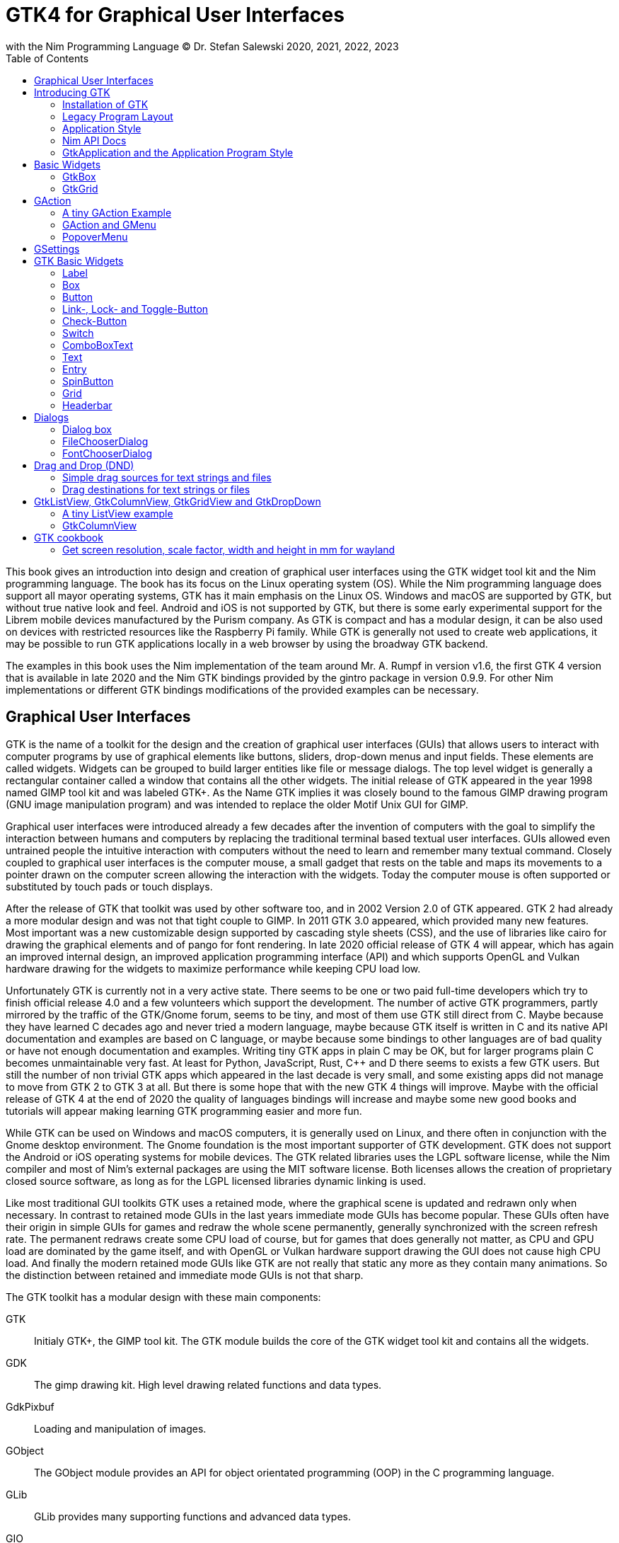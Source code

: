 = GTK4 for Graphical User Interfaces
with the Nim Programming Language (C) Dr. Stefan Salewski 2020, 2021, 2022, 2023
//v0.1, 2022-OCT-24
:doctype: book
:toc: left
:icons: font
//:experimental:
:imagesdir: http://ssalewski.de/gtkimages
//:imagesdir: /home/stefan/GtkProgrammingBook
//:source-highlighter: pygments
:source-highlighter: rouge
//:rouge-style: monokai
//:rouge-style: magritte
:rouge-style: molokai
//https://spsarolkar.github.io/rouge-theme-preview/


//:pygments-style: monokai
:stylesheet: nimbook.css

:cpp: C++
:ios: iOS
:macos: macOS
:win: Windows
:os: operating system
:proc: procedure
:app: application
:gtk2: GTK{nbsp}2
:gtk3: GTK{nbsp}3
:gtk4: GTK{nbsp}4
:gtks: GTK's
:qtversion: 6
:gintroversion: 0.9.9
:nimversion: v1.6
:ebassi: Emmanuele Bassi

// e.g.  exempli gratia
// i. e. id est

////

asciidoctor -a stylesheet=asciidoctor.css gtkprogramming.adoc

we are using these custom roles for clean semantic markup:

[.new]##
[.term] terminal text
[.user] user input
[.ndef] new unknown entity
[.code] inline source code segment
[.imp] important

We use

<<section title>> for cross references
[[anchor]] for anchors
{nbsp}
+->+ disable replacements
GDK_DPI_SCALE=0.5 ./simplegtk3

////

This book gives an introduction into design and creation of graphical user interfaces
using the GTK widget tool kit and the Nim programming language. The book has its
focus on the Linux {os} (OS). While the Nim programming language does support all
mayor {os}s, GTK has it main emphasis on the Linux OS. {win} and {macos} are
supported by GTK, but without true native look and feel. Android and {ios} is not
supported by GTK, but there is some early experimental support for the [.ndef]#Librem#
mobile devices manufactured by the [.ndef]#Purism# company. As GTK is compact and has
a modular design, it can be also used on devices with restricted resources like the
[.ndef]#Raspberry Pi# family. While GTK is generally not used to create web
applications, it may be possible to run GTK applications locally in a web browser by
using the broadway GTK backend.

The examples in this book uses the Nim implementation of the team around Mr. A. Rumpf
in version {nimversion}, the first {gtk4} version that is available in late 2020 and
the Nim GTK bindings provided by the [.ndef]#gintro# package in version
{gintroversion}.  For other Nim implementations or different GTK bindings
modifications of the provided examples can be necessary.

//[.normal]

== Graphical User Interfaces

GTK is the name of a toolkit for the design and the creation of graphical user
interfaces (GUIs) that allows users to interact with computer programs by use of
graphical elements like buttons, sliders, drop-down menus and input fields. These
elements are called widgets. Widgets can be grouped to build larger entities like
file or message dialogs. The top level widget is generally a rectangular container
called a window that contains all the other widgets. The initial release of GTK
appeared in the year 1998 named [.ndef]#GIMP tool kit# and was labeled GTK+. As the
Name GTK implies it was closely bound to the famous [.ndef]#GIMP# drawing program (GNU
image manipulation program) and was intended to replace the older Motif Unix GUI for
GIMP.

Graphical user interfaces were introduced already a few decades after the invention
of computers with the goal to simplify the interaction between humans and computers
by replacing the traditional terminal based textual user interfaces. GUIs allowed
even untrained people the intuitive interaction with computers without the need to
learn and remember many textual command. Closely coupled to graphical user interfaces
is the computer mouse, a small gadget that rests on the table and maps its movements
to a pointer drawn on the computer screen allowing the interaction with the widgets.
Today the computer mouse is often supported or substituted by touch pads or touch
displays.

After the release of GTK that toolkit was used by other software too, and in 2002
Version 2.0 of GTK appeared. {gtk2} had already a more modular design and was not
that tight couple to GIMP. In 2011 GTK{nbsp}3.0 appeared, which provided many new
features. Most important was a new customizable design supported by [.ndef]#cascading
style sheets# (CSS), and the use of libraries like [.ndef]#cairo# for drawing the
graphical elements and of [.ndef]#pango# for font rendering. In late 2020 official
release of {gtk4} will appear, which has again an improved internal design, an
improved [.ndef]#application programming interface# (API) and which supports
[.ndef]#OpenGL# and [.ndef]#Vulkan# hardware drawing for the widgets to maximize
performance while keeping CPU load low.

//.Smallprint
****

Unfortunately GTK is currently not in a very active state. There seems to be one
or two paid full-time developers which try to finish official release 4.0 and a few
volunteers which support the development. The number of active GTK programmers,
partly mirrored by the traffic of the GTK/Gnome forum, seems to be tiny, and most of
them use GTK still direct from C. Maybe because they have learned C decades ago and
never tried a modern language, maybe because GTK itself is written in C and its
native API documentation and examples are based on C language, or maybe because some
bindings to other languages are of bad quality or have not enough documentation and
examples. Writing tiny GTK apps in plain C may be OK, but for larger programs plain C
becomes unmaintainable very fast. At least for Python, JavaScript, Rust, {cpp} and D
there seems to exists a few GTK users. But still the number of non trivial GTK apps
which appeared in the last decade is very small, and some existing apps did not
manage to move from {gtk2} to {gtk3} at all. But there is some hope that with the new
{gtk4} things will improve. Maybe with the official release of {gtk4} at the end of
2020 the quality of languages bindings will increase and maybe some new good books
and tutorials will appear making learning GTK programming easier and more fun.

****

While GTK can be used on {win} and {macos} computers, it is generally used on Linux,
and there often in conjunction with the [.ndef]#Gnome desktop environment#. The Gnome
foundation is the most important supporter of GTK development. GTK does not support
the Android or {ios} {os}s for mobile devices. The GTK related libraries uses the
LGPL software license, while the Nim compiler and most of Nim's external packages are
using the MIT software license. Both licenses allows the creation of proprietary
closed source software, as long as for the LGPL licensed libraries dynamic linking is
used.

Like most traditional GUI toolkits GTK uses a retained mode, where the graphical
scene is updated and redrawn only when necessary. In contrast to retained mode GUIs
in the last years immediate mode GUIs has become popular. These GUIs often have their
origin in simple GUIs for games and redraw the whole scene permanently, generally
synchronized with the screen refresh rate. The permanent redraws create some CPU load
of course, but for games that does generally not matter, as CPU and GPU load are
dominated by the game itself, and with OpenGL or Vulkan hardware support drawing the
GUI does not cause high CPU load. And finally the modern retained mode GUIs like GTK
are not really that static any more as they contain many animations.  So the
distinction between retained and immediate mode GUIs is not that sharp.

The GTK toolkit has a modular design with these main components:

// description list
GTK:: Initialy GTK+, the GIMP tool kit. The GTK module builds the core of the GTK
widget tool kit and contains all the widgets.

GDK:: The gimp drawing kit. High level drawing related functions and data types.

GdkPixbuf:: Loading and manipulation of images.

GObject:: The GObject module provides an API for [.ndef]#object orientated programming# (OOP) in the
C programming language.

GLib:: GLib provides many supporting functions and advanced data types.

GIO:: Support for input and output operations including asynchronous operations.

GSK:: The GTK Scene Graph Kit is used to optimize the drawing and the widget refresh.

Graphene:: Math support like vectors and matrices.

ATK:: Accessibility support like screen readers or text magnifiers.

Other GTK related modules are [.ndef]#GtkSourceView# for advanced text layout support
as used for text editors like [.ndef]#gedit#, the [.ndef]#rsvg# module for support of
[.ndef]#scaleable vector graphics# (SVG) and the [.ndef]#VTE# module for the creation
of terminal windows. GtkSourceView and VTE are not yet available for GTK4.

Additional GTK uses these libraries for drawing and font rendering:

Cairo:: Scaleable vector drawing

Pango:: Font rendering

OpenGL, Vulkan:: GPU supported graphics

For Linux systems there is one more abstraction layer between the GTK toolkit and the
computer hardware, called Wayland.
Wayland is a communication protocol that specifies the communication between a display server and its clients,
as well as a C library implementation of that protocol. Some older Linux systems may still use instead of modern Wayland the legacy
[.ndef]#X Window System#, which was sometimes just called [.ndef]#X11# or [.ndef]#X#. The  X Window System
provided a basic framework for a GUI environment: drawing and moving windows on the display device and interacting with a mouse and keyboard.
 
All these components are written in the C programming language. C is a very old,
restricted and sometimes unsecure language, which can lead to very verbose code,
which is difficult to maintain. As GTK has an object-orientated design, but C
language does not support OOP style, a whole object system called [.ndef]#gobject# was
written for GTK from scratch. And as C does not support high level data structures
like resizeable strings, hash maps, asynchronous in out operations and much more
important functionality which modern languages generally provide, this was also
written from scratch and is provided in supporting libraries like [.ndef]#glib# and
[.ndef]#gio#. As C does not support automatic memory management, in GTK it is
sometimes necessary to release memory manually, which may lead to the well known
problems like memory leaks or use after free issues.

It seems to be obvious that all these bloated legacy stuff is nearly unmaintainable
considering the tiny GTK and Gnome community. And today, when we have so many nice
modern programming languages available, nearly no one intends to write apps in C.
When we take into account the fact that GTK does not even supports the popular
Android OS for mobile devices, we may ask why we should care for GTK at all still.

Indeed a popular competitor of GTK is the Qt GUI toolkit with its KDE Linux desktop
environment. Qt appeared already in 1995 with a license model not well suited for
free open source software (FOSS), and is now available in version {qtversion} with
much less restricted licenses. Qt is written in {cpp} and is unfortunately even much
more bloated than GTK, and it uses a so called meta object compiler (MOC) as some
form of {cpp} preprocessor. Qt is really very large and includes a lot stuff which is
not really GUI related like network, web and database functionality or support for
many custom data types. All that is also available by modern {cpp} or specialized
libraries, so Qt can be regarded as a bloated application framework that is nearly a
whole {os}.  The advantage of Qt is that it is active developed and supports all
important {os}s including the mobile Android and {ios} systems with a native look and
feel.

As the proprietary {os}s like Windows, {macos}, Android and {ios} have all their own
native GUI, we do not need a separate toolkit when we plan to develop apps for only
one of these systems. And indeed users generally prefer apps that only use the native
GUI and avoid additional layers like GTK or Qt.

For many Windows or {macos} users GTK has the disadvantage that GTK draws all it
widgets itself, it does not use the native graphical elements of the proprietary
systems. GTK allows theming by use of cascading style sheets (CSS) so it can be tuned
to look not too strange on Windows and {macos}, but look and feel generally does not
really map to native apps. Qt draws its widgets itself on Linux, but can try to use
native elements on Windows or {macos} since version 4.0, which may provide a more
native look and feel.

One more important GUI toolkit is [.ndef]#wxWidgets#, which uses GTK on Linux and
native GUI elements on Windows and {macos}. Some people like wxWidgets as it is a
really cross platform GUI toolkit with native look and feel, but at least for Linux
it is just one more layer on top of GTK. And it does not support the mobile {os}s
Android and {ios}.

Beside the large toolkits Qt and GTK there exists many more smaller ones, as the
already mentioned wxWidgets, the FLTK toolkit written in {cpp}, or the old and plain
ones like LessTif or TK.

And finally we have always the option not to use a GUI toolkit at all but to create a
GUI based on HTML and JavaScript which can be used with web browsers.

The fact that GTK is written in C and so is very hard to maintain is at the same time
a large benefit: As C is a simple languages without advanced concepts like classes,
templates, inheritance or automatic memory managements it is generally very easy to
create bindings to C libraries from other programming languages. For GTK this fact is
even supported by the GTK [.ndef]#gobject-introspection# database which allows to
create bindings to all the GTK related libraries in a semi-automatic process.

So the majority of all the new modern computer programming languages have bindings to
the GTK toolkit. For Qt which is written in {cpp} it is much more difficult to create
bindings, as C++ concepts like C++ classes, templates and the MOC preprocessor makes
automatic bindings generation difficult.

So Qt is mostly used direct from {cpp}, or its well supported Python bindings are
used. Qt language bindings for many other programming languages exists, but it is
hard to keep them up to date. Sometimes Qt GUIs are also created with [.ndef]#QML#,
which allows to create user interfaces in a declarative manner. QML bindings are
available for various programming languages.

While GTK is still used often directly from C, it provides a larger set of official
supported languages bindings which include {cpp} (gtkmm), JavaScript, Python, Rust,
Perl and Vala. D and Go are also well supported, and for many other programming
languages at least bindings for a subset of GTK exists.

In this book we will use gobject-introspection based bindings to write GTK apps in
the Nim programming languages. Nim is a modern compiled statically typed language,
that can generate fast native executables from clean high level source code. As Nim
does not enforce OOP design with inheritance as languages like Java do, our Nim
examples follow the original C examples provided by GTK core developers. Some other
modern languages like Go or Rust use generally a similar approach and do not enforce
OOP and inheritance, while classical OOP languages like Java, Python or Ruby
generally enforce the use of classes and inheritance for GTK apps. {cpp} with its
gtkmm GTK bindings also push its users to OOP design.

We will use for this book semi-automatic generated {gtk4} and {gtk3} bindings which
are generated by the [.ndef]#gintro# package, where g stands for all the gtk related
libraries and intro for introspection as the bindings are generated by use of
gobject-introspection.

You should be aware that for the Nim programming language many more GUI toolkits are
available, some based also on GTK but with a different API design, and some based on
other libraries or written directly in Nim like the NimX module.

wNim:: Nim's Microsoft Windows GUI Framework

wxnim:: Nim wrapper for wxWidgets

fidget:: Figma based cross platform UI library

nigui:: Cross-platform desktop GUI toolkit

genui:: Cross-platform native UI toolkit

nimx:: Cross-platform GUI framework in pure Nim

webgui:: Web Technologies based Crossplatform GUI Framework

nimgui:: Cimgui bindings (dear imgui immediate mode lib)

nfltk:: A wrapper for the Fast Light Toolkit

iup:: Iup wrapper for Nim

nimqml:: Qt Qml bindings

ui:: Beginnings of what might become Nim's official UI library

uibuilder:: UI prototyping with Glade

sciter:: Nim bindings are work in progress

nanovg:: Nim wrapper for the C NanoVG antialiased vector graphics rendering library for OpenGL

rdgui:: A modular GUI toolkit for rapid

nodesnim:: The Nim GUI/2D framework based on OpenGL and SDL2

neel:: making lightweight Electron-like HTML/JS GUI apps with C, {cpp}, or Objective-C backends

mui:: A tiny, portable, immediate-mode UI library written in ANSI C

Some of these bindings may currently not compile with the latest Nim compiler or may
not support the new [.ndef]#ARC# memory management. But we recommend to investigate
them before you decide to use gintro, maybe one of them fits better you needs. wNim
should be a good choice when you intent to develop for windows only, nimx may be the
most fun as it is pure Nim, fidget looks really nice, nigui supports native look for
Windows, and finally nimgui is a bindings to the dear imgui immediate mode library.
Most of above bindings are hosted at github, you can use github, google or nimble
search to locate the packages.

== Introducing GTK

Note that we assume for this book that you are already familiar with computer
programming in general and with the Nim programming language. At least you should be
able to open a terminal window and to enter and execute some commands. Some basic
knowledge of the C language would also help, as we sometimes use C code as a starting
point for our Nim programs.

GTK is an event driven toolkit. That is we create widgets like buttons or text entry
fields and connect them with one or multiple functions, which are then automatically
called when an input event like a button press or a text entry is discovered by GTK.

For creating a GUI we create and arrange all our widgets, and then connect widget
actions with our handler functions, called callbacks. The callback can perform
arbitrary tasks, this includes modifying the GUI by changing the appearance of
widgets, or by removing widgets or by adding new widgets.

Generally GTK does manage the actual layout of the widgets automatically for us, that
is widgets are automatically arranged and resized to create a clean nice look, and
when we resize the top level window or add or remove widgets, the layout adapts
itself automatically. This behavior is archived by the boxes in boxes concept
represented by GtkBox -- we create vertical or horizontal boxes, which we can fill
with widgets, and we can put these boxes again in other larger boxes in a recursive
manner. In this way we can specify the desired layout, but the concrete layout is
done automatically. For example buttons can resize automatically when the label text
or font size change. The horizontal or vertical boxes are supported by two
dimensional grids or by special containers like header bars. We can tune the layout
by specifying margins or distances between widgets, or we can modify the visual
appearance with CSS. But generally we do not create layouts where we specify exact
pixel positions for GUI elements. GTK also offers a fixed positioning and sizing
model, using the GtkFixed and the GtkLayout containers, but that is used only in rare
cases. Recently GTK also got a new constraint-based layout manager developed by
{ebassi}, which may allow to easily create even more flexible layouts.

We can create the desired widgets directly in our Nim source code, for example by a
call of [.code]#newButton("Sort List")#, or we can decide to create all the widgets
in a declarative fashion in external XML files. In the XML files we can arrange and
group all of our widgets in hierarchical layouts, and we can attach attributes like
size, color or textual labels to the widgets. We can create that XML file manually,
or we can decide to use the interactive [.ndef]#Glade# tool to create the XML file.

Using XML files and the Glade tool may appear simpler, more intuitive and more
flexible. When we create GTK programs directly in the C languages that may be true,
as C is a cryptic and verbose languages, which makes changes really difficult. For
high level languages like Nim or Python that is not really the case, so it is not
always clear if use of external XML files really have a benefit. XML based layouts
have the advantage that the GUI layout can be modified without recompiling the
program source code, so even users that do not have the source code of a program can
modify the GUI layout. But this is only an advantage when we do ship our software
without source code, and when we use the XML files in its original form as external
text files. But in most cases we integrate the XML files again into our main
executable to simplify the deployment. An additional disadvantage of the use of XML
files is that the Glade tool may not support all widget types and their properties
well, so that manual modifications of the XML files can be necessary.

So for the first part of this book we will create our GUI layout directly in the Nim
source code. Later we will introduce the use and layout of the XML files, and we will
describe how the GTK builder library component is used to import the XML files and to
access the widgets.

=== Installation of GTK

When you are interested in using GTK with Nim, them we should assume that you have
both already installed on your computer and played with them.

For Nim you will find detailed installation instructions on the Nim homepage:
https://nim-lang.org/install.html

On Linux computers GTK is generally installed by default, or at least available by
the package manager of your Linux distribution. If you should still have an old Linux
system which does not yet provide GTK4, you may install it beside your GTK3. For
example you may install the latest GTK4 from git which these commands entered in a
Linux terminal window:

----
# https://discourse.gnome.org/t/installing-gtk4-for-testing-on-opt-ii/3349/4
git clone https://gitlab.gnome.org/GNOME/gtk.git
cd gtk
meson --prefix /opt/gtk builddir
ninja -C builddir
ninja -C builddir install

# maybe also necessary:
export GI_TYPELIB_PATH=/opt/gtk/lib64/girepository-1.0
export LD_LIBRARY_PATH=$LD_LIBRARY_PATH:/opt/gtk/lib64/
export PKG_CONFIG_PATH="/opt/gtk/lib64/pkgconfig/"

# you may test your installation with:
GSETTINGS_SCHEMA_DIR=/opt/gtk/share/glib-2.0/schemas /opt/gtk/bin/gtk4-demo
----

The installation of GTK for Microsoft Windows is described on the GTK home page:

https://www.gtk.org/docs/installations/windows/


and for {macos}:

https://www.gtk.org/docs/installations/macos/

If you have problems with the installation then you may ask for support at the GTK
internet forum:

https://discourse.gnome.org/

In the rest of this book we assume that you have also installed the Nim compiler and
a C compiler like gcc or clang.

When you have not yet installed the Nim GTK bindings then you may enter in a terminal
window:

----
nimble install gintro
----

The gintro package generates the bindings between the GTK libraries and the Nim
language locally on your computer by querying the gobject-introspection data base.
The generated modules depend on your {os} (Linux, Windows, Mac, 32 bit, 64 bit) and
on the available GTK version. If you update your GTK system it may be necessary to
update gintro by [.term]#nimble uninstall gintro; nimble install gintro#. Executing
that sequence is also recommended when a new gintro release is available. You can
also use [.term]#nimble install gintro@head# to get the latest gintro with latest,
less tested fixes.

.The GTK Nim Bindings
****

The Nim GTK relation has a long history. It started with low level bindings created
by the [.ndef]#c2nim# tool many years ago. In 2015 we then got low level, c2nim
generated GTK3 bindings, which are still available in the [.ndef]#oldgtk3# nimble
package. But it was obvious that low level GTK bindings are more than useless -- they
transfer all the ugly aspects of plain C into the Nim world, without transferring the
few benefits of the GTK C API like elaborated C GTK macros and well documented and
tested API. Nim coding using low level GTK bindings is a pain compared to using C
directly. So it was considered to use GTK's gobject-introspection API to generate
high level Nim bindings. A first experimental attempt was made already in 2015 by Mr.
Jason Mansour (https://github.com/jdmansour/nim-smartgi), but the project was aborted
soon. At the same time Mr. Jonne Haß started to create gobject-introspection based
bindings for the new Crystal programming language
(https://github.com/jhass/crystal-gobject), and the Rust project spent much work in
creating gobject-introspection based bindings to the Rust language. In 2016 Dr.
Salewski started a second try to write a gobject-introspection based bindings
generator in Nim and for Nim from scratch, with the initial goal to create some
working bindings similar to the oldgtk3 ones. In the following years work on the new
bindings continued, with the goal to provide really high level and high quality
bindings covering nearly all GTK related functions and data types. The nimble package
containing the bindings generator was called gintro, and in 2020 support for Nim's
new ARC memory management and for GTK4 was added.

From time to time there are request to provide pre-built bindings instead of
generating them locally for each nimble package install. One often raised argument is
quality insurance and audit support. Well we would have to provide at least 6
different sets of the bindings -- for Linux, Windows, Mac, each in 32 and 64 bit
variant. And as {gtk4} is actively developed, we would have to update and test all of
them regularly. Still it would be possible that the newest modules would not work for
people with older GTK versions. This does not mean that this solution is bad and will
not be supported in future, but the required work load to maintain it would be really
large. Maybe a group of really active volunteers using various {os} could manage it.
Another often requested solution is providing machine independent bindings similar as
the c2nim program tries to provide. But the fact is that gobject-introspection is
designed to provide machine dependent information only. So the solution would be to
generate machine dependent files for all supported targets first, and then to compare
the files for differences and try to unify them by including machine sensitive when
statements. Maybe that would be possible.  Unfortunately the initial
gobject-introspection based files vary drastically with each new GTK release, so we
would need a permanent unifying and testing process.  Maybe we could fully automate
that in some way? If not then again the work load for the maintainers would be very
high.

Maybe in future we will get also high level GTK bindings from other sources as an
alternative to the gintro based ones. Beside gobject-introspection based ones other C
header based approaches using libclang or using the tree-sitter library would be
possible. Such ideas have been discussed, but we should not have too high
expectations. The information which can be extracted from header files is generally
not sufficient for high level bindings, and using gobject-introspection is not really
easy and much work. But maybe someone will convert a well working
gobject-introspection based bindings generator to Nim, maybe one which is used by
languages like Go or Rust. As gintro generates high quality idiomatic bindings, all
bindings generated in alternative manner should be fully compatible, but maybe would
detect some hidden bugs.

Instead of using gobject-introspection it was suggested also to directly inspect the
XML GIR files to gain information for the binding generation process. But that seems
to be a bad idea, even considering the fact that the gobject-introspection API is not
well explained and difficult to use.

Finally one may ask why the bindings are at all generated during the install process,
and not on the fly during the compilation of user programs. Theoretically on the fly
generation may be possible -- Nim macros may be able to query the
gobject-introspection database during the compile process for required data types and
functions. The benefit would be that always the latest GIR files where used, the user
would never have to update the gintro nimble package. And for each compile of the
user program only the really needed data would be processed, while with the
pre-generated module files the whole GTK interface is compiled each time. But for
statically typed languages on the fly bindings generation seems to be strange and
probably is impossible. Compiling an average Nim GTK program takes about 3 seconds
with current Nim compiler, and will become faster when the experimental incremental
compilation will work reliable. So there is no real reason to complain.

****

=== Legacy Program Layout

{gtk3} introduces the GtkApplication framework, which is continued by {gtk4} and is
generally the recommended way to create GTK applications. Programs based on
GtkApplication seems to be a bit more complicated than the ones with legacy {gtk2}
startup code, but the GtkApplication style offers some benefits like management of
multiple program instances, parameter passing, and it enables new modern layouts with
header bars and hamburger menus. So we will use the GtkApplication style in the rest
of this book.

As you will still find many example programs that still uses the old {gtk2} program
startup code, we will present that program shape here first. The following C program
called simplegtk3.c uses the old {gtk2} style and can be compiled with this command:

----
gcc -o simplegtk3 simplegtk3.c `pkg-config --libs --cflags gtk+-3.0`
----

You can run it from a terminal window with this command:

----
./simplegtk3
----

The program will open a tiny window containing a single push button. Clicking that
button will write a message to the terminal window. You can terminate the program by
clicking with the mouse on the cross on the upper right corner of the program window.

// GDK_DPI_SCALE=0.5 ./simplegtk3
image::simplegtk3c.png[]

[[simplegtk3.c]]
[source,c]
.simplegtk3.c
----
// based on https://gitlab.gnome.org/GNOME/gtk/-/blob/master/tests/simple.c
// gcc -o simplegtk3 simplegtk3.c `pkg-config --libs --cflags gtk+-3.0`

#include <gtk/gtk.h>

static void
hello (void)
{
  g_print ("hello world\n");
}

int
main (int argc, char *argv[])
{
  GtkWidget *window, *button;
  gtk_init(&argc, &argv);
  window = gtk_window_new(GTK_WINDOW_TOPLEVEL);
  gtk_window_set_title (GTK_WINDOW (window), "hello world");
  gtk_window_set_resizable (GTK_WINDOW (window), FALSE);
  g_signal_connect(window, "destroy", G_CALLBACK(gtk_main_quit), NULL);
  button = gtk_button_new ();
  gtk_button_set_label (GTK_BUTTON (button), "hello world");
  gtk_widget_set_margin_top (button, 10);
  gtk_widget_set_margin_bottom (button, 10);
  gtk_widget_set_margin_start (button, 10);
  gtk_widget_set_margin_end (button, 10);
  g_signal_connect (button, "clicked", G_CALLBACK (hello), NULL);
  gtk_container_add (GTK_CONTAINER (window), button);
  gtk_widget_show_all (window);
  gtk_main();
  return 0;
}
----

The source code has the typical structure of {gtk2} programs written in C language:
The first two lines are only comments, it follows an include directive to make the
gtk library available. The program consists of two functions, the C main() function
which is executed at program startup automatically and a callback function called
hello(). As usual for C programs the main() function has two parameters, an array of
optional command line parameters and the number of parameters. These two parameters
are passed to the gtk_init() function which has to be called at the beginning of an
old style GTK program. In the main() function a new top level window instance is
created by calling gtk_window_new(). Then we set the window title and we set the
resizable property to false to give that window a fixed size. Then the function
g_signal_connect() is called to connect the "destroy" signal to the predefined
callback function gtk_main_quit() provided by gtk. The destroy signal is emitted for
the window by GTK when we click with the mouse on the window close symbol. In this
case gtk_main_quit() terminates the whole program. After this we create a button
instance and set some properties of the button like its label text and its margins to
reserve some space between the button and the border of the enclosing window. We
connect the "clicked" signal of the button instance to our hello() callback and add
the button to the window. We have to call gtk_widget_show_all() to make the window
and its parents visible. Finally we call gtk_main() to transfer control to the GTK
main loop. That loop now runs as some form of supervisor waiting for user actions and
calling the connected callback when appropriate. When the user clicks the close
button of the window the program terminates, the top level window is closed, the GTK
main loops stops and the last line of the C main() function returns the value 0 to
the {os} to indicate that no error has occurred.

A few remarks to above program: All the GTK widgets are objects which GTK creates for
us by calls like gtk_button_new(). These "constructor" calls returns a pointer to the
widget and we use this pointer to access and interact with the widget later.  The GTK
widgets build a hierarchy with parent/child inheritance in OOP fashion. The basic GTK
widget is a sub class of the gobject object, and other widgets like windows or
buttons are again sub classes of widget. In GTK C code the widget is generally used
as the static base type. So when a button widget is used, then a variable of type
widget is declared and gtk_button_new() returns not a button instance, but the plain
widget type. This has the consequence that whenever we use a button function on that
instance, we have to cast the widget to a button type as in
[.code]#gtk_button_set_label (GTK_BUTTON (button), "hello world)"#. That is a
convention chosen by the initial GTK creators.  Note that in C casts like
GTK_BUTTON() do type checks at runtime and give runtime warnings when the types do
not match. We may wonder if we have to free widgets when we do not need them any
longer. Indeed in C code that can be necessary in some cases.  GTK uses reference
counting for its objects, that is that each object has a reference counter. In C we
can increase that counter to reference an object, that is to ensure that it is kept
alive and is not destroyed by GTK. When we do not need that object any more we can
decrease the reference counter. If the reference counter drops to zero then GTK
destroys the object, that is GTK frees its memory and closes related resources. But
often we do not have to really care for that. The reason for that is that GTK uses a
special variant of reference counting: When we create a widget with a constructor
like gtk_button_new() we get an instance which is market as "floating" indicating
that the instance is not already owned by someone. Generally we insert each widget
that we create into another widget, like a window or another container widget, and
that container widget then takes ownership of its child. When we destroy a container
or when our program terminates and the top level window is destroyed, then all its
children are automatically freed. So we have not to care about all that memory
management in this case. But there are exceptions to this process, so C programmers
sometimes have to carefully check when they have to ref() and unref() resources.
Fortunately high level languages like Nim or Python have a garbage collector which
frees all objects when appropriate, so we have not to care for this. Nim with gintro
supports even the new ARC memory management, which is deterministic and scope based:
When a widget or another object goes out of scope it is immediately freed and all
related resources are closed or released.

In the code above we use the function g_signal_connect() to connect widgets to a user
defined callback function. The signal type like "clicked" is not an enumeration type
as we may have expected but a string. The string data type shall enable extending of
the signal system -- with enums that would not be possible. The g_signal_connect()
function allows to pass additional user data in form of a plain void pointer to the
callback functions. If there is no data parameter then NULL is passed. Fortunately in
Nim we can do the optional parameter passing in a type save way.

Another aspect that we should discuss is the margin size which we have specified for
our button. The margin is the void area around a widget. The literal value 10 used in
the set_margin() functions is a pixel size, as the GTK API is for historic reason
pixel based. Today where displays with very high DPI resolution are available, the
pixel is not always a good size unit. Distances like margins are generally related to
text size, so size units like em or ex for the size of letters as used in HTML and
CSS would be a more flexible size unit. To allow using of GTK on screens with very
high DPI value GTK3 and GTK4 use logical pixels, as opposed to physical ones. This
is, the user can configure the desktop environment to scale the pixel size, generally
by factor 1 for ordinary displays and by 2 for high DPI displays. Fractional scaling
factors are not yet supported, so this does not really allow a fine tuning of the
visual layout. Generally you should know that what really matters is not the DPI
value but viewing angle: When you have a large display with low DPI value and you
move it away from your eyes, it will appear like a smaller display with higher DPI
value.

Now let us investigate how above C program looks for GTK4:

[[simple.c]]
[source,c]
.simple.c
----
// https://gitlab.gnome.org/GNOME/gtk/-/blob/master/tests/simple.c
// gcc -Wall simple.c -o simple `pkg-config --cflags --libs gtk4`

#include <gtk/gtk.h>

static void
hello (void)
{
  g_print ("hello world\n");
}

static void
quit_cb (GtkWidget *widget,
         gpointer data)
{
  gboolean *done = data;
  *done = TRUE;
  g_main_context_wakeup (NULL);
}

int
main (int argc, char *argv[])
{
  GtkWidget *window, *button;
  gboolean done = FALSE;
  gtk_init ();
  window = gtk_window_new ();
  gtk_window_set_title (GTK_WINDOW (window), "hello world");
  gtk_window_set_resizable (GTK_WINDOW (window), FALSE);
  g_signal_connect (window, "destroy", G_CALLBACK (quit_cb), &done);
  button = gtk_button_new ();
  gtk_button_set_label (GTK_BUTTON (button), "hello world");
  gtk_widget_set_margin_top (button, 10);
  gtk_widget_set_margin_bottom (button, 10);
  gtk_widget_set_margin_start (button, 10);
  gtk_widget_set_margin_end (button, 10);
  g_signal_connect (button, "clicked", G_CALLBACK (hello), NULL);
  gtk_window_set_child (GTK_WINDOW (window), button);
  gtk_widget_show (window);
  while (!done)
    g_main_context_iteration (NULL, TRUE);
  return 0;
}
----

The most important difference is the fact that gtk_main() is not called at the end of
the C main() function, but g_main_context_iteration() is called in a loop. The user
has to provide a way to terminate that loop to exit the program. Above program does
that by calling an additional function called quit_cb(), that is called when the top
level window is going to be destroyed (user clicks on the x symbol of the main
window) and that sets the done variable of the C main() function to the value true.
The function g_main_context_iteration() has two parameters, a GMainContext for which
we pass NULL to get the default one and a boolean value which determines if that
function may block or not. In the quit_cb() callback the function
g_main_context_wakeup() is called. That functions also has a parameter named context
of type GMainContext -- here NULL is again passed to use the default one. The
function g_main_context_wakeup() ensures that context is not blocking in the
g_main_context_iteration function.

Other less important differences are that gtk_init() and gtk_window_new() do not have
function parameters in GTK4, that gtk_window_set_child() is used instead of
gtk_container_add() to set the child widget of the top level window, and that
gtk_widget_show() is used instead of gtk_widget_show_all() to make the widgets
visible.

Now let us create a Nim version of the C code above: We may use the tool c2nim to
generate a nimified version of the C source code, and tune it a bit manually
resulting in this program:

[[simple.nim]]
[source,nim]
.simple.nim
----
##  https://gitlab.gnome.org/GNOME/gtk/-/blob/master/tests/simple.c
##  nim c simple.nim

import gintro/[gtk4, glib, gobject]

proc hello(b: Button) =
  echo "hello world"

proc quit_cb(window: Window; done: ref bool) =
  done[] = true
  wakeup(defaultMainContext())

proc main =
  var done = new bool
  gtk4.init()
  let window = newWindow()
  window.title = "hello world"
  window.resizable = false
  window.connect("destroy", quit_cb, done)
  let button = newButton()
  button.label = "hello world"
  button.marginTop = 10
  button.marginBottom = 10
  button.marginStart = 10
  button.marginEnd = 10
  button.connect("clicked", hello)
  window.setChild(button)
  window.show
  while not done[]:
    discard iteration(defaultMainContext(), mayBlock = true)

main()
----

The program structure follows closely the C program, there is no need to press the
code in classes. The first two lines are only comments. It follows an import
statement, we import the modules gtk4, glib and gobject unqualified into the global
name space, as common for Nim.footnote:[You may wonder why the gtk module itself has
a numeric suffix, but other companion modules like glib and gobject do not. The
reason for this is that the main libraries gtk and gdk are available each in version
2, 3 and 4, and are not backward compatible. But for the companion libs like glib,
gio, gobject and some more only one version is available and is used for gtk3 and
gtk4 together. For the gintro Nim bindings the gtk3 module was just called gtk for
historic reasons.] We have decided to call the function that contains the largest
code part main(), but that name can be freely selected in Nim. And we have to call
that function explicitly, there is no function that is called automatically in Nim.
Most statements in the Nim program directly corresponds to the statements in the C
code. We use method call syntax for most function calls as common in Nim, that is
instead of setChild(window, button) we write window.setChild(button). That may look
like OOP style, but it is at the end just a syntax variant. The gintro module uses
generally short unqualified function names, that is newWindow() instead of
gtk_window_new(). We could use a module qualifier like gtk4.newWindow(), but that is
only necessary if some of the imported modules export the same symbol (with same
signature) so that name conflicts occur. The Nim compiler reports the rare name
conflicts as errors, and we can add module prefixes in our Nim source code then. For
the init() function of the gtk4 module we have decided to use a module prefix from
the beginning -- for functions without parameters and with very short trivial names
the chance for name conflicts increase. And sometimes it is useful to indicate the
origin of a function by use of a module qualifier.  GTK widgets and the other gobject
based types in GTK are objects that are dynamically created on the heap and accessed
by pointers in C code.  The gintro Nim bindings creates a Nim proxy object for each
instance of these types.  Nim constructors like newWindow() or newButton() creates a
Nim proxy object on the heap and return its reference --  the proxy objects is
automatically destroyed when it is not needed any longer by our Nim code and by GTK
itself. The proxy object contains a pointer to the GTK object and some more fields
for internal use. While the internal relationship between Nim's proxy objects and
GTK's widgets and other gobject based types is not trivial, for the gintro user these
types behave like ordinary Nim objects handled by Nim's memory management system.

Opposite to GTK itself the gintro constructors do not always return a reference to a
plain widget, but they return the actual ref type like Button or Window. For
connecting GTK signals the type safe connect() macro call is used, which accepts an
optional typed argument. Currently that optional argument can be a plain value like
int or a reference to an arbitrary type, but var parameters are currently not
supported. So we had to use a ref bool for the parameter of the quit_cb() callback
function, as we want to modify the boolean value in the quit_cb() callback and access
the modified value in the main() {proc}. We have to de-reference the done variable by
the dereference operator [] to access the content. The var parameter type should be
needed only in very rare cases as the optional parameter of the connect macro --
maybe gintro will support them later. The gintro connect macro is type safe, the data
types of all parameters have to match with the data types used in the connected
callback function. That is we have to pass a window or button parameter in the code
above. The data type of the optional parameter has to match also of course. For most
GTK signals the parameter list of the callbacks consists only of the object itself
and optional one more parameter, but there exists some signals which have more
parameters. One way to learn about these signals is to inspect the GTK C API. But we
have to remember that the GTK widget family build a hierarchy, so we may have to look
for the signals also in parent classes. For example when we inspect the GtkButton API
we will find only two signals, clicked and activate:
https://developer.gnome.org/gtk4/stable/GtkButton.html#GtkButton.signals. But as
GtkButton is a child of GtkWidget we could also use signals from
https://developer.gnome.org/gtk4/stable/GtkWidget.html#GtkWidget.signals for our
button.

When we set properties or attributes we have generally various options, we can use
function or method call syntax and we can assign the value using the equal sign. For
the setter {proc} we can generally use the short name without the set name component:

----
setTitle(window, "Hello")
title(window, "Hello")
window.setTitle("Hello")
window.title("Hello")
window.title = "Hello"
----

For setting some properties like the default size of widgets we can use also tuple
assignment as in the last two lines of this code:

[source,nim]
----
setDefaultSize(window, 200, 200) # <1>
gtk.setDefaultSize(window, 200, 200) # <2>
window.setDefaultSize(200, 200) # <3>
window.setDefaultSize(width = 200, height = 200) # <4>
window.defaultSize = (200, 200) # <5>
window.defaultSize = (width: 200, height: 200) # <6>
----

<1> proc call syntax
<2> optional qualified with module name prefix
<3> method call syntax
<4> named parameters
<5> tupel assignment
<6> tupel assignment with named members

The Nim program above looks a bit bloated still due to the 4 set margin calls, each
with the same literal value 10. Well that program shape is a result of the initial C
code, and often the 4 values may be not really all identical. But when such code
fragments should occur often in our code then we would define our own setMargin()
{proc} that would get one parameter and assign all four values for us, and we may
define another {proc} with four parameters to assign all 4 margins, we could call it
with button.setMartin(10) and button.setMargin(top = 5, bottom = 5, left = 20, right
= 20). Note that Nim support default values for {proc} parameters. The gintro package
uses that fact for boolean properties which generally have the default value true, so
we can use a plain window.setResizable instead of window.setResizable(true).  To set
that property to false we still have to use window.setResizable(false) or
window.resizable = false.

=== Application Style

Now let us investigate the new application program style that was introduced with
{gtk3} and is continued in {gtk4} nearly unchanged. We start with the {gtk4} variant
of the example that is presented at the GTK homepage, its C code has this shape:

[[hello-world.c]]
[source,c]
.hello-world.c
----
// https://gitlab.gnome.org/GNOME/gtk/-/blob/master/examples/hello-world.c
// gcc -Wall hello-world.c -o hello-world `pkg-config --cflags --libs gtk4`
#include <gtk/gtk.h>

static void
print_hello (GtkWidget *widget, gpointer data)
{
  g_print ("Hello World\n");
}

static void
activate (GtkApplication *app, gpointer user_data)
{
  GtkWidget *window;
  GtkWidget *button;
  GtkWidget *box;
  window = gtk_application_window_new (app);
  gtk_window_set_title (GTK_WINDOW (window), "Window");
  gtk_window_set_default_size (GTK_WINDOW (window), 20, 20);
  box = gtk_box_new (GTK_ORIENTATION_HORIZONTAL, 0);
  gtk_window_set_child (GTK_WINDOW (window), box);
  button = gtk_button_new_with_label ("Hello World");
  g_signal_connect (button, "clicked", G_CALLBACK (print_hello), NULL);
  g_signal_connect_swapped (button, "clicked", G_CALLBACK (gtk_window_destroy), window);
  gtk_box_append (GTK_BOX (box), button);
  gtk_widget_show (window);
}

int
main (int argc, char **argv)
{
  GtkApplication *app;
  int status;
  app = gtk_application_new ("org.gtk.example", G_APPLICATION_FLAGS_NONE);
  g_signal_connect (app, "activate", G_CALLBACK (activate), NULL);
  status = g_application_run (G_APPLICATION (app), argc, argv);
  g_object_unref (app);
  return status;
}
----

The main difference of the new application program style to the old {gtk2} style is,
that the C main() function now creates an application, connects the application to
various callbacks and then calls g_application_run() to execute it. The most
important callback is the activate callback that creates the application window with
all its widgets and connects callback functions to the widgets.

We can compile and run above C program when we enter these commands in the terminal
window:

----
gcc -Wall hello-world.c -o hello-world `pkg-config --cflags --libs gtk4`
./hello-world
----

image::hello_world.png[]

The GTK3 variant of above program is nearly identical, instead of
gtk_window_set_child(GTK_WINDOW(window), box) we would use the old
gtk_container_add(GTK_CONTAINER(window), box) to set the box as content for the
window, and to set the button as content of the box we would replace
gtk_box_append(GTK_BOX(box), button) by gtk_container_add(GTK_CONTAINER(box),
button). Another small difference is that GTK3 uses gtk_widget_destroy() instead of
gtk_window_destroy() and gtk_widget_show_all() instead of gtk_widget_show().

After applying that modifications you could compile the program for GTK3 with

----
gcc -Wall hello-world-gtk3.c -o hello-world-gtk3 `pkg-config --cflags --libs gtk+-3.0`
----

Note that we do not have to call gtk_init() when we use the application style.

In the C main() function we create our application by calling the function
gtk_application_new(). We pass a string which is used as an application id and some
flag parameter. After we have connected the application variable to our activate
callback function we run the application by calling g_application_run() of the gio
library. The application then runs until the application window is closed or until we
call gtk_window_destroy() on it. We can pass the command line arguments as parameters
to g_application_run(). The function returns an integer value as status result, which
is used as the return value of the main() function and passed to the {os} as the
result of the program execution. In the C code g_object_unref(app) is called before
the status value is returned to the OS and the program is terminated. Earlier we said
that even in C code we generally do not have to free objects or resources, because
most objects like widgets are initially unowned after creation, and when we add them
to containers the container takes ownership. For top level windows or the GTK
application that is not the case, so their constructors return a none floating object
with reference count set to one, and we have to destroy() or unref() them.

In the activate() callback we call gtk_application_window_new(app) to create a top
level application window, which is a subclass of a GTK window. In the activate()
callback we create a box as a container for our button widget. Containers like boxes
are used to arrange and group widgets. The GTK box constructor gtk_box_new() has two
parameters, an orientation and a spacing value. The orientation determines if the
contained widgets should be arranged vertically or horizontally. The spacing is an
integer value which determines the distance between the contained widgets, the value
is given in logical pixels. The box widget is then set as a child of the application
window by calling the function gtk_window_set_child(). After that we create a button
widget with a "Hello World" label text and connect that button to a callback function
called print_hello() which shall print a message to the terminal window when we click
with the mouse on that button. This program connects another callback function to our
button in a very special fashion: We want that our application window is closed and
the program terminates when we click on the button. For that we want to directly call
the gtk_window_destroy() function on our application window as a callback function.
The problem is, that when we connect a callback function to a button, then GTK would
pass the button instance to the callback as first parameter. But we intent to call
gtk_window_destroy() as callback with our application window as parameter. For this
rarely used special case GTK offers a variant of g_signal_connect() which is called
g_signal_connect_swapped() and which passes the optional user_data parameter to the
callback. In this way we can pass the application window as user_data parameter
directly to the gtk_window_destroy() function. In Nim this form of swapped parameter
passing is currently not supported, so we have to define our own function, which gets
the window as optional parameter and then calls destroy() on it. After we have
connected all the callback functions to our button we call gtk_box_append() to insert
the button widget into the box. Finally we call gtk_widget_show() on our application
window to make it and all of its children visible and we are done.

We have created our application window, a box widget and a button widget. We inserted
the box as child into the window, and we inserted the button widget into the box.
Note that the order in which we build that hierarchy is not important, we can first
insert the button into the box, or first insert the box into the window. Also note
that we can connect multiple callback functions to the same widget. In this case the
order is important, as the callback functions are called in the order as they were
connected. For our button, if we had connected the print_hello() callback function
last, that one would never get called, as the window would be destroyed before. Also
note that we can connect different widgets to the same callback function, i.e. we
could create multiple button widgets and connect them all to our print_hello()
callback function.

Now let use see how the above program looks in the Nim programming language by using
the gintro bindings. We applied the conversion tool c2nim on above C code and
slightly edited the result manually:

----
c2nim -o hello_world.nim hello-world.c
----

[[hello_world.nim]]
[source,nim]
.hello_world.nim
----
##  https://gitlab.gnome.org/GNOME/gtk/-/blob/master/examples/hello-world.c
##  nim c helloWorld.nim

import gintro/[gtk4, gobject, gio]

proc destroyWindow(b: Button; w: gtk4.ApplicationWindow) =
  gtk4.destroy(w)

proc printHello(widget: Button) =
  echo("Hello World")

proc activate(app: gtk4.Application) =
  let window = newApplicationWindow(app)
  window.title = "Window"
  window.defaultSize = (20, 20)
  let box = newBox(Orientation.horizontal, 0)
  window.setChild( box)
  let button = newButton("Hello World")
  button.connect("clicked", printHello)
  button.connect("clicked", destroyWindow, window)
  box.append(button)
  window.show

proc main =
  let app = newApplication("org.gtk.example", {})
  app.connect("activate", activate)
  let status = app.run
  quit(status)

main()
----

The Nim source code fully matches the C code. We use in most cases method call
syntax, and for window title and default size we use an assignment instead of a
{proc} call to set the properties. For the newApplication() call we explicitly
specify the empty set for the flag parameter, but we could have leave that out as it
is the default. In the C code gtk_application_new() passes plain integer flag values
which can be combined by bit wise or operations, and G_APPLICATION_FLAGS_NONE is
passed when no bit flag should be set. In Nim we use a bitset with a {} default for
the empty set. Finally we used the quit {proc} of system module to return the status
result to the OS. The only small difference of the Nim code to the C code is that we
do not use connectSwapped() but call an intermediate destroyWindow() {proc} that
obtains the application window as an additional parameter and calls destroy() on it
to close the top level window and to terminate the program. Providing a type safe
connectSwapped() {proc} for the Nim bindings seems to be hard, and we would need it
only in rare cases in real world code. Note that for the connect() macro the type of
the optional parameter has to match exactly the data type used in the callback
signature, that is while the body of the destroyWindow() {proc} would work with a
plain GTK window, which is a parent type of GTK application window, we have to use
still GTK application window in the {proc} signature, otherwise the compiler would
complain about incompatible types. That is a limitation of current gintro bindings
and results from the fact that the connect macro simple enforce type matching, it
does not actually invest the actual types of the provided callback function and
checks for type compatibility. If we have to use a plain GTK window type for the
second parameter of the destroyWindow() callback for some reason, then we can make it
work again with a type conversion like button.connect("clicked", destroyWindow,
gtk4.Window(window)).

We can compile and run our Nim program with following commands from a terminal
window:

----
nim c hello_world.nim
./hello_world
----

The above compiler invocation builds the executable in the default debug mode with a
lot of runtime checks enabled and without enabled optimizations for the C compiler
back end, so the executable size is large and the program would run not very fast.
Generally we compile our Nim programs with the option -d:release to restrict checks
to most important ones and to enable back end optimizations after we have tested our
program well in debug mode. That results in a smaller and faster executable. We can
further reduce the executable size by compiling our Nim program with the new Nim ARC
memory management and by enabling link time optimization for the C compiler back end:

----
nim c -d:release --gc:arc -d:useMalloc --passC:-flto hello_world.nim
----

Here we additional use -d:useMalloc to use plain malloc() instead of Nim's own memory
allocation. That commands gives us an executable size of about 40 kByte with gcc 10
back end, which is still larger than the C executable, but not that much. We could
disable all checks by specifying -d:danger instead of -d:release to further decrease
the executable size. Note that with above options our program is compiled for optimal
performance. If executable size is more important than performance then we could try
other compiler options like --opt:size, but for GUI desktops applications that makes
not much sense.

=== Nim API Docs

Unfortunately it is nearly impossible to provide a full set of commented API docs for
the gintro Nim GTK bindings. The GTK related modules consists of more than 10000
functions and about 2000 data types, constants and enums. It is planed to list them
all on some HTML pages, but that would provide only the symbol names and the
signature for {proc}. Copying the C comments verbatim would not make much sense, and
rewriting all comments for Nim would be a gigantic effort. Generally the best
solution for Nim is to follow the C API docs, which are generated by GTK directly
from the GTK C source code. The C API docs are in most cases of good quality and not
outdated, and the differences to the Nim API are generally obvious. For example if
you are interested in using GTK buttons, you can enter "GtkButton", "GTKButton gtk4"
or "GTKButton API" into the search field of an internet search engine and you should
get the matching GTK API page like
https://developer.gnome.org/gtk4/stable/GtkButton.html. You may also consider
installing the GTK devhelp tool which provides the GTK C API without generating
Internet traffic.

For stubborn cases it may be useful to use the Linux grep tool from the terminal
window. Let us assume that you want to create a new button widget with a label and
you know that for C
https://developer.gnome.org/gtk4/stable/GtkButton.html#gtk-button-new-with-label is
used for that. So maybe you tried from Nim [.code]#let button =
newButtonWithLabel("Run program")# but the Nim compiler tells you that this function
is not available. Well, the problem is obvious -- Nim supports function overloading,
so we have newButton(): Button and newButton(label: string): Button. But sometimes we
are just too tired. We know the name of the C function, so let us use that as a
starting point:

----
grep -C3 gtk_button_new_with_l ~/.nimble/pkgs/gintro-#head/gintro/*
...
proc gtk_button_new_with_label(label: cstring): ptr Button00 {.importc, libprag.}

proc newButton*(label: cstring): Button =
  let gobj = gtk_button_new_with_label(label)
  let qdata = g_object_get_qdata(gobj, Quark)
...
----

The gintro generated modules are generally located in
~/.nimble/pkgs/gintro-#head/gintro/ and contain clean and ordered code. Data types
and methods working on these types are grouped together. Let us assume that you want
to create a new GTK application but you are not sure which flags are available. Two
grep calls should give us all what we need:

----
grep -C3 gtk_application_new ~/.nimble/pkgs/gintro-#head/gintro/gtk4.nim
...
proc gtk_application_new(applicationId: cstring; flags: gio.ApplicationFlags): ptr Application00 {.
    importc, libprag.}

proc newApplication*(applicationId: cstring = ""; flags: gio.ApplicationFlags = {}): Application =
  let gobj = gtk_application_new(safeStringToCString(applicationId), flags)
  let qdata = g_object_get_qdata(gobj, Quark)
  if qdata != nil:
...
grep -B12 "ApplicationFlags\*" ~/.nimble/pkgs/gintro-#head/gintro/gio.nim
type
  ApplicationFlag* {.size: sizeof(cint), pure.} = enum
    isService = 0
    isLauncher = 1
    handlesOpen = 2
    handlesCommandLine = 3
    sendEnvironment = 4
    nonUnique = 5
    canOverrideAppId = 6
    allowReplacement = 7
    replace = 8

  ApplicationFlags* {.size: sizeof(cint).} = set[ApplicationFlag]
----

For the second grep call we took advantage of the fact that the flags are exported,
so an export marker must follow the name. We had to put quotes around the search
string and to escape the asterisk.

=== GtkApplication and the Application Program Style

For {gtk3} and {gtk4} programs we generally use the application program style. In
this style we use a small arbitrary named main {proc} which creates our application
by calling newApplication(), then connect the application to a set of callback {proc}
with application specific signals and finally calls run() to run the GTK main loop.
All further program execution is now guided by GTK signals which causes execution of
our callback functions. The GtkApplication class is a subclass of GApplication of
module gio and supports signals like "startup", "activate", "open", "shutdown" and
some more.

Understanding the GtkApplication class is maybe the most demanding task for new GTK
programmers. Indeed it is not easy to understand the whole GtkApplication API, the
API docs are extensive and information is distributed over many places:

- https://developer.gnome.org/GtkApplication/
- https://developer.gnome.org/gtk4/stable/GtkApplication.html
- https://developer.gnome.org/gio/stable/GApplication.html
- https://wiki.gnome.org/HowDoI/GtkApplication/CommandLine

Some beginner fear the application style and fall back to the old {gtk2} shape of
programming with its gtk.init() and gtk.main() calls. But the application style
offers a lot of benefits, that includes the new look with hamburger menus and the GTK
menubar, the GActions which decouples user actions from concrete input sources like
keyboard or mouse, and the automatic handling of program parameters and arguments and
handling of single or multiple windows or program instances.

For the beginning you can ignore most of the signals of the GTKApplication class and
connect your activate() {proc} only to the activate signal of the GtkApliclation
class as we did in our previous examples. Later you can add more signals and
distribute your whole startup code on multiple callback {proc}.

The most important GtkApplication signals are:

startup:: set up and initialize the application

activate:: program launch without file arguments, so open a default initial window

open:: launch with file arguments, display file content

shutdown:: do cleanup work, closing files or saving documents

When our application program starts, then the startup signal is emitted. We can
connect a startup callback {proc} to this signal that can perform some initialization
tasks that are not directly related to showing a new window. When our program is
invoked without file parameters then the activate signal is emitted next, and our
activate callback {proc} may open an empty window for the user. For the case that the
user passes some file parameters, the open signal is emitted instead of the activate
signal, and we have to open the specified files. Generally GTK applications uses only
a single program instance. If the user attempts to start a second instance of a
single-instance application then GtkApplication will send signals to the already
running first instance and we will receive additional activate or open signals. In
this case, the second instance will exit immediately, without calling startup or
shutdown. Our application programs generally terminates when we close all open
windows, but we can use the function g_application_hold() to prevent terminating of
our program. When our program finally terminates, we get the shutdown signal, and our
connected shutdown callback function can do some cleanup work or maybe save all open
files.

==== Primary and Remote Instances

One important decision we have to make when we write a program is how the program
should behave when we start it with and without arguments and when we start it
multiple times. The most basic solution would be to open a separate window for each
passed file argument, and to open more distinct windows when the program is started
multiple times. But that is not always what the user may expect: For a text editor or
image processing program the user may desire only one large window which is divided
into multiple areas for each passed file, or maybe some sort of stacked display. And
when a new program instance is launched, then the user may expect that the provided
file arguments are passed to the already running program instance. The GtkApplication
class can handle all this for us.

When we start our application then the first program instance is called the primary
instance. When we launch the program again, than that program instance is called a
remote instance. GTK uses the term local instance to refer to the current process,
which can be the primary instance or a remote one.

Signals are always emitted in the primary instance only. For remote instances
messages are send to the primary instance and signals are then emitted in the primary
instance.

==== Dealing with the Command Line

Normally, GtkApplication programs will assume that arguments passed on the command
line are files to be opened. In the case that files were given, our GtkApplication
program will receive these files in the form of GFile objects from the open signal.
If no arguments are passed, then the activate signal is emitted and the activate
callback {proc} may open its main window with an empty document.

The GtkApplication class supports also more advanced command line handling like the
processing of --help, --version and other program options. We will not discuss these
advanced options here, you may consult the API documentation for details:

- https://developer.gnome.org/GtkApplication/


==== Minimal Application Example

The following code example is the skeleton of a text editor program. We use the
signals startup, activate, open and shutdown. We also define callback {proc}s for
some of the other signals available for the GtkApplication class to show their shape,
but they are not really active. Our program shall open an empty text window when
launched with no argument, and open a text file when a file argument is available.
When we call the program again with a file argument, then the existing text window is
reused for the new text file. As {gtk4} may not yet support the GtkSourceView widget,
we have used a plain GtkTextView for displaying the text. That widget is embedded in
a GtkScrolledWindow to provide scrollbars and scrolling functionality. With some
minimal changes you can use the code below for {gtk3} also: Replace setChild() with
add() calls, and show() with showAll(). For {gtk3} you can also replace the TextView
widget type with SourceView and then use the advanced functionality of the gtksource
module to support stuff like syntax highlighting for program files.

As before our main() {proc} creates the application, connects the callback {proc}s to
signals and runs the application program. As we want to support the open signal, we
have to pass the command line parameters to the run() {proc}. As Nim does not give us
direct access to the command line argument string array, we have to construct it by
querying paramStr() for each argument. Note that we pass the flag
ApplicationFlag.handlesOpen to the newApplication() call to tell GTK that it should
not ignore file arguments. To keep the example short we made the activate {proc}
dumb.  It creates a textview, a scrolled widget and the main window and inserts the
widgets into each other. A smarter activate() {proc} should try to detect an already
existing window of an already running primary program instance as it does the open()
callback.  The open() callback {proc} uses app.getActiveWindow() to check if a
primary instance of our program is already running and reuses that window if
possible. Otherwise it creates new widgets in the same way as the activate() {proc}
does. Then it calls loadContents() to load the textual content from the provided
GFile into a string, and sets that text as buffer content of the textview widget.

Note that this is only a minimal skeleton. For a real text editor program we would
have to do much more checks, and we may want to handle multiple file arguments. We
will learn in later sections of this book how we can do that and which widgets
support the display of multiple texts.

[[textview.nim]]
[source,nim]
.textview.nim
----
# nim c textview.nim
# ./textview textview.nim
# minimal GtkApplication example
import gintro/[gtk4, gobject, glib, gio] # , gtksource] # gtksource is not yet available for GTK4

from OS import paramCount, paramStr

proc shutdown(app: Application) =
  echo "shutdown"

proc startup(app: Application) =
  echo "startup"

proc handleLocalOptions(app: Application; vd: VariantDict): int =
  echo "handle-local-options"

proc nameLost(app: Application): bool =
  echo "name-lost"

proc open(app: Application; files: seq[GFile]; hint: string) =
  var
    contents: string
    etagOut: string
    length: uint64
    buffer: TextBuffer
    window: gtk4.Window
    view: gtk4.TextView
  echo "open"
  for f in files:
    echo f.uri
  window = app.getActiveWindow
  if window != nil: # instead of opening a new window reuse existing one
    let h = ScrolledWindow(window.getChild)
    view = TextView(h.getChild)
  else:
    window = newApplicationWindow(app)
    window.title = "Text View"
    window.defaultSize = (800, 600)
    let scrolledWindow = newScrolledWindow()
    view = newTextView() # gtksource.newView()
    window.setChild(scrolledWindow) # add() for GTK3
    scrolledWindow.setChild(view) # add() for GTK3
  if files.len > 0:
    if loadContents(files[0], cancellable = nil, contents, length, etagOut):
      assert length.int == contents.len
      echo "hint: ", hint
      echo "etag: ", etagOut
      buffer = view.getBuffer
      buffer.setText(contents, contents.len)

  show(window) # showAll() for GTK3

proc commandLine(app: Application; cl: ApplicationCommandLine): int =
  echo "command-line"

proc activate(app: Application) =
  echo "activate"
  let window = newApplicationWindow(app)
  window.title = "Empty Text View"
  window.defaultSize = (800, 600)
  let scrolledWindow = newScrolledWindow()
  let view = newTextView() # gtksource.newView()
  window.setChild(scrolledWindow) # add() for GTK3
  scrolledWindow.setChild(view)
  show(window) # showAll() for GTK3

proc main =
  let app = newApplication("org.gtk.example", {ApplicationFlag.handlesOpen})#, handlesCommandLine})
  app.connect("startup", startup)
  app.connect("activate", activate)
  app.connect("command-line", commandLine)
  # app.connect("handle_local_options", handleLocalOptions)
  app.connect("open", open)
  app.connect("name-lost", nameLost)
  app.connect("shutdown", shutdown)
  let argLen = paramCount() + 1
  var argStr = newSeq[string](argLen)
  for i in 0 ..< argLen:
    argStr[i] = paramStr(i)
  discard run(app, argLen, argStr) # we have to pass an argString to support open signal handling files

main()
----

You can launch that program with or without a file argument, and launch it again with
a different file argument to replace the text shown in the textview widget.

----
nim c textview.nim
./textview &
./textview textview.nim
./textview anothertext.txt
----

We do not provide a picture for this program as it is not very interesting, it is
only a window with some textual content and some optional scrollbars at the right and
at the bottom of the window.

== Basic Widgets

In this chapter we will present some simple widgets that are useful and easy to
understand and to use. We have already used the toplevel widgets GtkWindow and
GtkApplicationWindow that build generally the outer rectangular container for our
whole graphical user interface. Windows normally have a title and decorations that
are under the control of the windowing system and allow the user to manipulate the
window (resize it, move it, close it,...). In {gtk3} and {gtk4} windows can have only
one single child, but this child can be a container widget which can hold many
widgets including more container widgets. So all the widgets are arranged in a
hierarchical fashion starting at the toplevel window widget.

=== GtkBox

Let us assume that we want to create some sort of buying app, that in its simplest
form may contain a text entry field where we can type in what we want to buy, and a
button to order that article. And we may want to have a textual label beside our text
entry field. So a sketch of our widget arrangement may look like this:

----

 label entry

   button

----

The label and the text entry should be arranged horizontally beside each other, and
centered below these two widgets there should be the buy button. GTK offers various
container widgets to create such a layout. We will start with the GtkBox container
which can arrange widgets horizontally beside each other, or vertically below each
other. For the label and the entry we create a horizontal box and insert these
widgets in that box. Then we create another vertically box in which we first insert
the first box, and then the button. And we are done.

----
  -----------------
 |                 |
 |  -------------  |
 | | label entry | |
 |  -------------  |
 |                 |
 |      button     |
  -----------------
----

image::basicWidgets1.png[]

[[basicWidgets.nim]]
[source,nim]
.basicWidgets.nim
----
##  nim c --gc:arc basicWidgets1.nim

import gintro/[gtk4, gobject, gio]
import std/with

proc buttonCB(button: Button; entry: Entry) =
  let input = entry.text
  if input.len == 0:
    echo "Ordered a big bag of nothing!"
  else:
    echo "Ordered some ", input
    entry.setText("") # clear entry for new input
    discard entry.grabFocus # let keyboard input go again to this entry widget

proc activate(app: gtk4.Application) =
  let window = newApplicationWindow(app)
  let vbox = newBox(Orientation.vertical, 25) # outer box
  let hbox = newBox(Orientation.horizontal, 25) # inner box above button
  let label = newLabel("Food:")
  let entry = newEntry()
  entry.widthChars = 32 # widthChars function is from GtkEditable interface
  let button = newButton("Buy it now!")
  hbox.append(label)
  hbox.append(entry)
  vbox.append(hbox)
  vbox.append(button)
  button.connect("clicked", buttonCB, entry)
  with vbox:
    setMarginStart(25)
    setMarginEnd(25)
    marginTop = 10 # with a recent Nim compiler assignment inside with block works also
    marginBottom = 10
  with window:
    setChild(vbox)
    title = "Mississippi App"
    defaultSize = (400, 100)
    # show # works
  window.show # but this is more clear

proc main =
  let app = newApplication("org.gtk.example")
  app.connect("activate", activate)
  let status = app.run
  quit(status)

main()

----

The basic shape of above program is again similar to our first <<hello_world.nim>>
example: We have a main() {proc} that creates our application, connects it to the
activate callback {proc} and finally runs the app. The activate callback creates all
of our widgets and inserts them in a hierarchical way into the container widgets. The
button widget is connected to a callback {proc} that gets the entry widget as an
additional parameter, so that this {proc} can access our textual input by calling
getText(entry), which is equivalent to entry.text with method call syntax and without
the optional get prefix for the {proc} name. In the code above we use the new "with"
macro introduced in Nim version 1.2 which saves us from typing the widget names many
times.

//Unfortunately the assignment operator does not work in combination with the
//"with" macro, so we have to use plain {proc} calls.

The box containers are created with a call of newBox() which needs an Orientation
enum parameter and an integer parameter specifying the spacing between the widgets in
the container in logical pixels. We insert our child widgets into the GtkBox
container using the append() {proc}. We could have also used prepend(). To learn more
about the GtkBox class you may visit

+ https://developer.gnome.org/gtk4/stable/GtkBox.html

or invoke the [.term]#devhelp# tool.

The GtkLabel is a plain mostly passive widget which is used to display some textual
descriptions. It offers many functions to modify its appearance or to change the
textual content, for more info you may consult

+ https://developer.gnome.org/gtk4/stable/GtkLabel.html

The GtkEntry widget is used for entering single lines of text. GtkEntry offers a
large set of functions and properties to modify its appearance. We can set the
maximum number of characters, make the text invisible for password queries or set the
alignment of the text when the text is smaller than the widget size. The widgets
allows simple editing with keys like left, right, backspace, you can click on
individual characters with the mouse to modify the insert position, or you can use
the default popup menu when you press the right mouse button when the mouse pointer
hovers above that widget. You can also connect to the "activate" signal of the
GtkWidget to activate a callback {proc} when the user presses the enter key to
confirm his textual input.

For more information see

+ https://developer.gnome.org/gtk4/stable/GtkEntry.html

One special property of the GtkEntry widget is the fact that it implements the
GtkEditable interface, see

+ https://developer.gnome.org/gtk4/stable/GtkEditable.html

So all the functions of GtkEditable can be used on GtkEntry widgets as well. We use
in our example above the function setWidthChars() in the form
[.code]#entry.widthChars = 32# to give it the right size to show up to 32 characters
-- you can type in longer text, it scrolls.

Don't forget that all these widgets are children of the parent GtkWidget class, so
you can use all the GtkWidget functions also. We use grabFocus() in the buttonCB()
{proc} to let keyboard input go continuously to this widget, so that the user has not
to click with the mouse pointer into the entry widget before it accepts keyboard
input again.

+ https://developer.gnome.org/gtk4/stable/GtkWidget.html


=== GtkGrid

image::grid.png[]

The GtkGrid is a container widget that is used to arrange child widgets in a
rectangular shape like a table or a matrix. In {gtk3} a similar container called
GtkTable was available, but GtkTable is now deprecated. We create a new grid widget
with the newGrid() constructor and we insert arbitrary other widgets by using the
attach() {proc}. As parameters of attach() we pass the child widget, the column and
row coordinate where we want to insert the child, and optional a width and height if
that child should span more than one single cell. The GtkGrid accepts also negative
position coordinates, what is useful when we have already created a grid with
coordinates starting at zero and then want to add a header label at the top or other
widgets at the left. We have not to modify our existing code, we can just use
negative coordinates for our forgotten stuff. GtkGrid offers some more functions, for
example to set the spacing between children or to remove attached widgets again, see

+ https://developer.gnome.org/gtk4/stable/GtkGrid.html

The following example creates a plain employees status table. We use GtkCheckButtons
as child widgets, that are widgets which uses a visible check mark to indicate a
boolean state. In the example we use a label widget spanning all columns to display a
headline, and at the left a label widget for each employee to display the name. We
connect each CheckButton widget to a toggled() callback {proc} using the "toggled"
signal. The GtkCheckButton is a child of the GtkToggleButton which provides the
"toggled" signal. We use two distinct callback functions for this signal so that we
can differentiate between vacation and retirement status. But still we need the name
of the employee in the callback procedure to display the new status. We have
different ways to enable this, we could sub-type our CheckButton class to store
additional information or we could pass an optional parameter when we connect to the
toggled callback. We will explain sub-typing in later sections when we have to store
addition information in our widgets. For now we can also use the fact that we can
give widgets names using the setName() function. So we can just attach the name of
the employee direct to the widget. To make the code below not too verbose we have not
cared much about the visual appearance. For a real application we would care more for
alignment, justification and separation of the various widgets and maybe style some
labels using CSS or pango text attributes. We will learn how to do that in later
sections.

[[grid.nim]]
[source,nim]
.grid.nim
----
##  nim c --gc:arc grid.nim
import gintro/[gtk4, gobject, gio]
import strutils

proc toggledVacCB(b: CheckButton) =
  echo "Vacation state: ", b.name, if b.active: " Yes" else: " No"

proc toggledRetCB(b: CheckButton) =
  echo "Retirement state: ", b.name, if b.active: " Yes" else: " No"

proc activate(app: gtk4.Application) =
  let window = newApplicationWindow(app)
  let grid = newGrid()
  let head = newLabel("Available Devs")
  let name = newLabel("Name")
  let vacation = newlabel("Vacation")
  let retired = newLabel("Retired")
  window.defaultSize = (40, 60)
  grid.columnSpacing = 25
  grid.attach(head, column = 0, row = -2, width = 3, height = 1)
  grid.attach(name, 0, -1)
  grid.attach(vacation, 1, -1)
  grid.attach(retired, 2, -1)
  for i, p in pairs("araq mratsim bassi clasen".split):
    let lab = newLabel(p)
    let vac = gtk4.newCheckButton("Vac.")
    vac.setName(p)
    vac.connect("toggled", toggledVacCB)
    let ret = gtk4.newCheckButton("Ret.")
    ret.setName(p)
    ret.connect("toggled", toggledRetCB)
    grid.attach(lab, column = 0, row = i)
    grid.attach(vac, column = 1, row = i)
    grid.attach(ret, column = 2, row = i)
  window.setChild(grid)
  window.show

proc main =
  let app = newApplication("org.gtk.example")
  app.connect("activate", activate)
  let status = app.run
  quit(status)

main()
----

The main() {proc} is again identical to the ones in our former examples. In the
activate {proc} we create the window, the grid and some labels and a few
CheckButtons. We use the overloaded function of newCheckButton() which accepts a
string which is displayed on the right of the check box. The C name for that function
is gtk_check_button_new_with_label(). We attach the head label at column 0 and row -2
at the top of our grid and let it extend over 3 columns by specifying width = 3.
Next we set column headers for all 3 columns by attaching labels. It follows a loop
where we iterate over all our employees, create a label widget with the name of the
employee and two status widgets for vacation and retirement state and attach them to
the grid. Finally we set the grid as child of our window and show() the window with
all its child widgets. We have connected our ToggleButton widgets to two distinct
callbacks for vacation and retirement state. When we click with the mouse on a check
box to toggle the current state, then our callback functions print the new state to
the terminal window. The callback retrieves the name of the employee from the widget
by calling getName() on the widget and the new state by calling getAcctive() -- we
used method call syntax and left out the get prefix here. In the code above we set
the default window size to a really small value, so the window extents automatically
to the required size to contain the grid with all its child widgets. This ensures
that the toplevel window has no unused void areas. And we use setColumnSpacing() to
separate the children of the grid horizontally. Note that we use named parameters for
the first attach() call when we attach the head widget. For the later attach() calls
we use positional arguments and use the default 1 for width and height value. For
more info about the GtkCheckButton see

+ https://developer.gnome.org/gtk4/stable/GtkCheckButton.html


//=== GtkScrolledWindow

//+ https://developer.gnome.org/gtk4/stable/GtkScrolledWindow.html

== GAction

Before we continue with more widgets we will introduce you to the concept of actions.

In the previous example programs we connected widgets directly to our callback
functions using the connect() macro call. This is easy but not very flexible. Maybe
we want the user to call the same callback function also from a popdown menu item or
from a keyboard shortcut?

The concept of actions avoids a tight coupling of functionality to actual GUI
elements. Actions are a way to tell the GTK toolkit about a piece of functionality in
our program and to give it a name. We can map that actions to GUI elements like
widgets, popup menu items or keyboard key sequences to give the user access to that
functionality. The connection to the GUI elements can occur directly in our program
code, or we may do the connections through XML files.

The {gtk3} library had an own action type called GtkAction, which is deprecated since
version 3.10 and should not be used any more. Instead we use the GAction class which
is provided by the GIO library and which is used for {gtk3} and {gtk4}. GAction is
generally used together with the GtkApplication class which we introduced earlier.

Indeed GAction is merely the interface to the concept of an action. Various
implementations of GActions exist, including GSimpleAction which we will use in the
following examples. Another important implementation of GAction is GPropertyAction
which can be used to control properties of GObjects.

An action has four pieces of information associated with it:

* a name as an identifier (usually all-lowercase, untranslated English string)

* an enabled flag indicating if the action can be activated or not

* an optional state value for stateful actions

* an optional parameter type, used when activating the action

An action supports two operations:

* activation, invoked with an optional parameter
* state change request for stateful actions, invoked with a new requested state value

Most actions in our GTK {apps} will be stateless actions with no parameters.  These
actions can be represented by plain menu items without special decoration, like a
"quit", "print" or "new document" menu item.

Stateful actions can have a plain boolean state like on/off or yes/no or a state with
multiple possibilities like left/center/right for text justification in an editor.

Stateful actions with a boolean state are used when the actions should modify a state
of the whole app or of a window like "display line numbers" in a text editor or
"fullscreen" for a window. This type of actions is called a toggle action as it
toggles the boolean state (true/false). Toggle actions use no parameters, the
activation always toggles the state. In menu items the "true" state is represented by
a visible check mark.

If the state of a stateful action can not be represented by a boolean state then an
enumeration of the possible values is used as state indicator, typically as string
like left/center/right for text justification. These actions are also called radio
actions and are represented by radio buttons or radio menu items. These actions have
a parameter type equal to their state type, and activating them with a particular
parameter value changes the state to that value.

Actions can be bound or scoped to the whole app, or to single windows. For example
the "fullscreen" action or "save" and "print" actions for windows containing a
document impact only a single window, while actions like "about" or "preferences"
impact the whole application. Actions scoped to single window instances allows each
window to have its own state independently from the other window instances. We use
the function addAction() with a window as first parameter to add an action to a
window instance or with our GtkApplication as first parameter to add the action to
the whole application.

To specify the scope when we map the action to widgets, menu items or keyboard keys,
we have additional to prefix the action name with the prefix "win." for window bound
actions and with "app." for actions bound to the whole app.

References:

* https://developer.gnome.org/gio/stable/GAction.html
* https://developer.gnome.org/gio/stable/GSimpleAction.html
* https://developer.gnome.org/GAction/

=== A tiny GAction Example

The use of GAction seems to be complicated, and so some people still avoids it. But
it is flexible and currently the best supported way to create interactions with the
user, so we will use it in the rest of this book. We will start with a very simple
application with only a single action (save) which we map to a button widget and at
the same time to a key sequence (control shift s). That example is similar to a
Python code listing from https://developer.gnome.org/GAction/. In the next section we
will then create a larger app with an overlay menu based on a C example provided by
the GTK developers (testgaction.c).

C code usually uses the function g_action_map_add_action_entries() with an array of
GActionEntry structs as parameter to create the desired action like

----
 static GActionEntry app_entries[] =
{
  { "preferences", preferences_activated, NULL, NULL, NULL },
  { "quit", quit_activated, NULL, NULL, NULL }
};

static void
example_app_startup (GApplication *app)
{
  ...
  g_action_map_add_action_entries (G_ACTION_MAP (app),
                                   app_entries, G_N_ELEMENTS (app_entries),
                                   app);
  ...
}
----

This is comfortable but not really type safe and is not available in Nim. In Nim we
use the function newSimpleAction() to create stateless actions and then use the
connect() macro to connect that action to a callback function. The callback function
receives the action and a variable of GVariant type as parameters, and can accept one
more arbitrary optional parameter. The GVariant parameter would contain the actual
state for stateful actions, for stateless actions it is generally ignored. After we
have created the action we connect it with the addAction() function to the ActionMap
of our GTK window. The GtkApplicationWindow provides an interface to GActionMap, but
as the interface itself and the interface provider are defined in different modules
(GIO vs GTK), we have to convert the ApplicationWindow to ActionMap with a call of
actionMap(window) before we can add the action. Finally we call the function
setActionName() to map the save action to our MenuButton and setAccelsForAction() to
map the save action also to a keyboard key sequence. We prefix the action name with
"win." to indicate that the action is bound to the current active window.

//== GSimpleAction

[[gaction0.nim]]
[source,nim]
.gaction0.nim
----
# nim c --gc:arc gaction0.nim
import gintro/[gtk4, glib, gobject, gio]

proc saveCb(action: SimpleAction; v: Variant) =
  echo "saveCb"

proc appActivate(app: Application) =
  let window = newApplicationWindow(app)
  let action = newSimpleAction("save")
  discard action.connect("activate", saveCB)
  window.actionMap.addAction(action)
  let button = newButton()
  button.label = "Save"
  window.setChild(button)
  button.setActionName("win.save")
  setAccelsForAction(app, "win.save", "<Control><Shift>S")
  show(window)

proc main =
  let app = newApplication("org.gtk.example")
  connect(app, "activate", appActivate)
  discard run(app)

main()
----

Our save callback function contains only an echo statement which writes a message to
the terminal window when the action is activated. In a real application that function
would save the content of the currently active window.

In the example code above we used actions bound to single window instances. We added
our action to the action map of our window and we used the prefix "win." when we
mapped the action to a button widget and to a keystroke sequence. We can easily
modify the code to bind the action to the whole app: We call the addAction() function
on the GtkApplication instance and use the "app." prefix for the action name when we
map it to the button widget and to the key sequence:

----
app.addAction(action)
...
  button.setActionName("app.save")
  setAccelsForAction(app, "app.save", "<Control><Shift>S")
----

For stateless actions it does not really matter if we use actions scoped to single
window instances or to the whole app, but for stateful actions it can make a
difference: Only actions bound to window instances can have checkmarks or radio
buttons which differ for each window. Note that when we create the action with the
newSimpleAction() call we use the action name without a prefix, but for the
setActionName() call as well as for the setAccelsForAction() call a prefix is
necessary and it has to exactly match the action scope: We select a global scope by
calling addAction() on the app instance and have to use "app." prefixes then.  Or we
call addAction() on a window instance and have to use "win." prefix.  If the prefix
would not match the action scope or if we use no prefix at all, then keyboard
shortcuts would not work and buttons or menu items would be displayed greyed out and
would not work also.

=== GAction and GMenu

Our next example program creates a popup menu bound to a menu button.  We map a set
of actions to the items of our menu. This includes simple stateless actions, a toggle
action with boolean state, and a stateful action with three states numbered 1, 2 and
3. The menu items displays a checkmark for the toggle action when enabled and the
stateful action with the three states is displayed with corresponding radio menu
items. The example is based on a C language GAction example called testgaction.c
found in the GTK4 tests directory.

image::gaction.png[]

[[gaction.nim]]
[source,nim]
.gaction.nim
----
import gintro/[gtk4, glib, gobject, gio]

const menuData = """
  <interface>
    <menu id="menuModel">
      <section>
        <item>
          <attribute name="label">Normal Menu Item</attribute>
          <attribute name="action">win.normal-menu-item</attribute>
        </item>
        <submenu>
          <attribute name="label">Submenu</attribute>
          <item>
            <attribute name="label">Submenu Item</attribute>
            <attribute name="action">win.submenu-item</attribute>
          </item>
        </submenu>
        <item>
          <attribute name="label">Toggle Menu Item</attribute>
          <attribute name="action">win.toggle-menu-item</attribute>
        </item>
      </section>
      <section>
        <item>
          <attribute name="label">Radio 1</attribute>
          <attribute name="action">win.radio</attribute>
          <attribute name="target">1</attribute>
        </item>
        <item>
          <attribute name="label">Radio 2</attribute>
          <attribute name="action">win.radio</attribute>
          <attribute name="target">2</attribute>
        </item>
        <item>
          <attribute name="label">Radio 3</attribute>
          <attribute name="action">win.radio</attribute>
          <attribute name="target">3</attribute>
        </item>
      </section>
    </menu>
  </interface>"""

proc changeLabelButton(action: gio.SimpleAction; parameter: glib.Variant; label: Label) =
  label.setLabel("Text set from button")

proc normalMenuItem(action: gio.SimpleAction; parameter: glib.Variant; label: Label) =
  label.setLabel("Text set from normal menu item")

proc toggleMenuItem(action: gio.SimpleAction; parameter: glib.Variant; label: Label) =
  let newState = newVariantBoolean(not action.getState.getBoolean)
  action.changeState(newState)
  label.setLabel("Text set from toggle menu item. Toggle state: " & $newState.getBoolean)

proc submenuItem(action: gio.SimpleAction; parameter: glib.Variant; label: Label) =
  label.setlabel("Text set from submenu item")

proc radio(action: gio.SimpleAction; parameter: glib.Variant; label: Label) =
  var l: uint64
  let newState: glib.Variant = newVariantString(parameter.getString(l))
  action.changeState(parameter)
  let str: string = "From Radio menu item " & getString(newState, l)
  label.setLabel(str)

proc activate(app: gtk4.Application) =
  let
    window = newApplicationWindow(app)
    box = newBox(gtk4.Orientation.vertical, 12)
    menubutton = newMenuButton()
    button1 = newButton("Change Label Text")
    actionGroup: gio.SimpleActionGroup = newSimpleActionGroup()
    label: Label = newLabel("Initial Text")

  var action: SimpleAction
  action = newSimpleAction("change-label-button")
  discard action.connect("activate", changeLabelButton, label)
  actionGroup.addAction(action)

  action = newSimpleAction("normal-menu-item")
  discard action.connect("activate", normalMenuItem, label)
  actionGroup.addAction(action)

  var v = newVariantBoolean(true)
  action = newSimpleActionStateful("toggle-menu-item", nil, v)
  discard action.connect("activate", toggleMenuItem, label)
  actionGroup.addAction(action)

  action = newSimpleAction("submenu-item")
  discard action.connect("activate", submenuItem, label)
  actionGroup.addAction(action)

  v = newVariantString("1")
  let vt = newVariantType("s")
  action = newSimpleActionStateful("radio", vt, v)
  discard action.connect("activate", radio, label)
  actionGroup.addAction(action)
  window.insertActionGroup("win", actionGroup)

  label.setMarginTop(12)
  label.setMarginBottom(12)
  box.append(label)
  menuButton.setHalign(gtk4.Align.center)

  var builder = newBuilderFromString(menuData)
  var menuModel: gio.MenuModel = builder.getMenuModel("menuModel")
  var menu = newPopoverMenuFromModel(menuModel)
  menuButton.setPopover(menu)
  box.append(menubutton)
  button1.setHalign(gtk4.Align.center)
  button1.setActionName("win.change-label-button")
  box.append(button1)
  window.setChild(box)
  window.show

proc main =
  let app = newApplication("org.gtk.example")
  app.connect("activate", activate)
  let status = app.run
  quit(status)

main()
----

When you run this example program you will get a window with a label displaying a
textual message, a plain button widget which updates the label message when you click
the button, and a menu button which displays a popup menu when you click it. Each
menu item allows you also to update the label message.

For this example we use a XML string constant to construct our menu. The GTK
developers generally recommends use of XML files for the description of the GUI
layout whenever possible. We noticed already earlier in this book that the advantages
of XML files are not always so obvious when using high level languages like Nim. But
for menu construction XML files are indeed helpful, and as the C code on which this
example is based also use XML for the menu we do the same. In the next section we
then construct the same menu without XML directly with elementary GTK function calls.
One disadvantage of XML files is that they are plain multi line text strings, so the
C or Nim compiler can not validate them in advance. We have to run the code to see if
all is correct, or maybe use other validating tools for the XML. Or we may try to
create the XML string with tools like Glade from the beginning. For now we just take
the XML menu string directly from the provided testgaction.c example program. That
string has the well known shape of ordinary XML files. For processing and accessing
XML GUI definitions GTK provides the GtkBuilder library. We call
newBuilderFromString() with our XML string as argument to open the XML file, and them
builder.getMenuModel() to access the whole menu construct. As argument of
getMenuModel() we pass an id string which we had defined inside our XML string
constant as [.code]#<menu id="menuModel">#. Finally we map that menuModel to a GTK
menu button by a call of setPopover(). The XML menu definition is divided in multiple
sections, which contains each one or more item definitions. Each item has the two
attributes label and action. The attribute label specifies the string which is
displayed as menu item text, and the attribute action is the name of a GAction that
we define in our program. We prefix the action name with "win." to indicate that it
is scoped to the current window. For the radio item entries we use an additional
attribute called target that specifies the actual argument which is passed to the
action callback function when the action is activated.  And finally one item of our
menu is enclosed in a submenu section to create a submenu.

In the activate() procedure we create all our desired actions and connect them to
callback functions in a way similar as we did it in the previous example. One
difference is, that we add the created actions not directly to the application or to
the application window, but we create an ActionGroup by a call of
newSimpleActionGroup() first, add all the actions to that group, and finally call the
statement window.insertActionGroup("win", actionGroup) to add the group with all our
actions to our application window. Grouping actions in this way can have some
advantages, e.g. we can easily deactivate an action group or remove an action group
again from a window or from the whole app.

Additional to some stateless simple actions which we create again with a call of
newSimpleAction() this example uses actions with state. We use a call of
newSimpleActionStateful("toggle-menu-item", nil, v) to create a toggle action with
boolean state. We have to pass the initial boolean state to this call by a GVariant
data type which we create with a call of newVariantBoolean(). The reason that we can
not just pass the actual boolean value directly to that procedure but have to use a
GVariant is, that C and Nim are both typed languages, which means that all three
parameters of proc newSimpleActionStateful() must have a well defined data type,
which is GVariant for the last parameter.  A Variant is a special container type
which has a well defined data type but can wrap other data types. Don't confuse the
GVariant which we use here with Nim's own variant data type. Both have a similar
purpose but are completely different.  As Nim supports {proc} overloading, we would
indeed be free to define our own newSimpleActionStateful() {proc} which accepts a
plain bool as third parameter and the call the GTK proc with same name but with a
variant type passed as last parameter. But this is not yet supported by current
gintro bindings, we would have to write the necessary code manually.

For creating our radio actions some more code is necessary: We use again a call of
newSimpleActionStateful() to create the radio actions. But for this type of stateful
action we have to pass the initial state as well as the data type of the state
parameter. For passing the parameter type we have to create a GVariantType variable
with a call of newVariantType("s"). Here we pass the string "s" as parameter to
indicate that we want a string variant type.  You can find the strings which we have
to pass for desired types at
https://developer.gnome.org/glib/stable/glib-GVariantType.html.  For a double type we
would have to pass "d" for example. As last parameter we have to pass a GVariant
again to specify the initial state. In this case we create a string variant with a
call of newVariantString("1") with initial state "1".

The need of GVariant and GVariantType data types makes our code a bit verbose
unfortunately, but the automatically created bindings of the gintro package support
no simpler method currently. Maybe later versions will do, but that involves manually
work which of course need documentation as well. Of course you can write your own
helper procedures. Unfortunately that can make it harder for others to understand
your code, when the reader knows GTK well but not your customization procs. So we
leave that out for now.

At the end of this section we have to discuss the callback functions which we connect
with our actions.  For the stateless actions it is not very interesting. The
parameter list of the callback functions contain a variable of GVariant type, but
that variable has no content for stateless actions. For the callbacks connected to
the stateful actions we have more work to do:

[source,nim]
----
proc toggleMenuItem(action: gio.SimpleAction; parameter: glib.Variant; label: Label) =
  let newState = newVariantBoolean(not action.getState.getBoolean)
  action.changeState(newState)
  label.setLabel("Text set from toggle menu item. Toggle state: " & $newState.getBoolean)

proc radio(action: gio.SimpleAction; parameter: glib.Variant; label: Label) =
  var l: uint64
  let newState: glib.Variant = newVariantString(parameter.getString(l))
  action.changeState(parameter)
  let str: string = "From Radio menu item " & getString(newState, l)
  label.setLabel(str)
----

The most important point is, that we have to call action.changeState(newState) to set
the new state. Without that call the state is not updated and the check mark and the
radio buttons would not update their visual appearance. Unfortunately changeState()
needs again a parameter of variant type. For the toggleMenuItem() proc the provided
variant parameter is not used, as it is a plain boolean toggle action. So we extract
the actual state from the action itself, invert the boolean state and create a new
boolean variant of that state which we pass to the changeState() function. For the
radio() callback it is similar, but the variant parameter contains already the actual
new state, which we specified in the menu items in the XML string.  We can pass that
variant parameter directly to changeState() to change the visual appearance of the
radio menu items, or we can extract the actual string from the variant parameter by
calling getString() on it to extract the string. We use that string to update our
label widget.  You may wonder why the getString() procedure has an additional
parameter of type uint64.  In C this is an optional out parameter which is used to
retrieve the actual string length.footnote:[ C strings are plain character arrays
terminated with \x00 to indicate its end, and in C the length of strings is not
directly available but determined by searching for the terminating \x00 character.
For long text strings that search has some costs, so it can be useful to provide the
actual string length by a function out parameter.] In C for such out parameters a
pointer to a storage location is passed where the library can store the value, and
GTK allows passing NULL (nil) in case that the parameter should not be used. The
gobject-introspection generated gintro bindings map such out parameters to Nim's var
parameter, which avoid ugly and dangerous use of pointers. But unfortunately the
optionality of parameters is lost in the process of conversion to var type. There is
an open issue about this topic in the gintro github issue tracker, but still there is
no good solution. One suggestion was to convert procs with optional var parameters to
functions which returns these data as function results, where the function result is
a tuple in case of more than one optional var parameter or in case that there is
already a non void function result in the C library. But doing that conversion fully
automatically is not that easy, and the result may be confusing for the user. So we
may create some overloaded functions manually when necessary.

For connecting the actions to our callback functions we used the "activate" signal
which is provided by the GSimpleAction class. GSimpleAction provides also a
"change-state" signal and we may be tempted to use that one instead for stateful
actions. But that signal is a bit problematic as it may lead to infinite recursion
when we call changeState() in our callback functions. As a final note we should
mention that stateful actions can be also used when no callback is actually
connected, as for this case GTK calls changeState() directly and we may query the
actual state then from the action variable. But whenever we connect our own callback
function, then we have to call changeState() our self to update the state.

References:

* https://developer.gnome.org/gio/stable/GAction.html
* https://developer.gnome.org/gio/stable/GSimpleAction.html
* https://developer.gnome.org/glib/stable/glib-GVariantType.html
* https://developer.gnome.org/gio/stable/GSimpleActionGroup.html

=== PopoverMenu

Instead of using a dedicated popup menu bound to a menu button, we can attach popup
menus also to other widgets. This may be useful for tools using a GtkDrawingArea or
a GtkTextView, where the user may pop up a context menu at the current mouse cursor position.
Adding a PopoverMenu to the label widget from our previous example is easy:
We reuse the menu data structure and the related procedures.
To our previously passive label widget, we add a GestureClick, and connect
this gesture object to a handler proc called pressed(), which pops up the
menu at the current mouse pointer position. 

[[popovermenu.nim]]
[source,nim]
.popovermenu.nim
----
import gintro/[gtk4, gdk4, glib, gobject, gio]

const menuData = """
  <interface>
    <menu id="menuModel">
      <section>
        <item>
          <attribute name="label">Normal Menu Item</attribute>
          <attribute name="action">win.normal-menu-item</attribute>
        </item>
        <submenu>
          <attribute name="label">Submenu</attribute>
          <item>
            <attribute name="label">Submenu Item</attribute>
            <attribute name="action">win.submenu-item</attribute>
          </item>
        </submenu>
        <item>
          <attribute name="label">Toggle Menu Item</attribute>
          <attribute name="action">win.toggle-menu-item</attribute>
        </item>
      </section>
      <section>
        <item>
          <attribute name="label">Radio 1</attribute>
          <attribute name="action">win.radio</attribute>
          <attribute name="target">1</attribute>
        </item>
        <item>
          <attribute name="label">Radio 2</attribute>
          <attribute name="action">win.radio</attribute>
          <attribute name="target">2</attribute>
        </item>
        <item>
          <attribute name="label">Radio 3</attribute>
          <attribute name="action">win.radio</attribute>
          <attribute name="target">3</attribute>
        </item>
      </section>
    </menu>
  </interface>"""

proc changeLabelButton(action: gio.SimpleAction; parameter: glib.Variant; label: Label) =
  label.setLabel("Text set from button")

proc normalMenuItem(action: gio.SimpleAction; parameter: glib.Variant; label: Label) =
  label.setLabel("Text set from normal menu item")

proc toggleMenuItem(action: gio.SimpleAction; parameter: glib.Variant; label: Label) =
  let newState = newVariantBoolean(not action.getState.getBoolean)
  action.changeState(newState)
  label.setLabel("Text set from toggle menu item. Toggle state: " & $newState.getBoolean)

proc submenuItem(action: gio.SimpleAction; parameter: glib.Variant; label: Label) =
  label.setlabel("Text set from submenu item")

proc radio(action: gio.SimpleAction; parameter: glib.Variant; label: Label) =
  var l: uint64
  let newState: glib.Variant = newVariantString(parameter.getString(l))
  action.changeState(parameter)
  let str: string = "From Radio menu item " & getString(newState, l)
  label.setLabel(str)

proc pressed(gesture: GestureClick; n_press: int; x, y: float; menu: PopOverMenu) =
  #We are placing our menu at the point where
  #the click happened, before popping it up.
  let r = gdk4.Rectangle(x: x.int32, y: y.int32, width: 1, height: 1)
  setPointingTo(cast[Popover](menu), r)
  popup(cast[Popover](menu))

var menu: PopOverMenu

proc activate(app: gtk4.Application) =
  let
    window = newApplicationWindow(app)
    box = newBox(gtk4.Orientation.vertical, 12)
    button1 = newButton("Change Label Text")
    actionGroup: gio.SimpleActionGroup = newSimpleActionGroup()
    label: Label = newLabel("Initial Text")

  var action: SimpleAction
  action = newSimpleAction("change-label-button")
  discard action.connect("activate", changeLabelButton, label)
  actionGroup.addAction(action)

  action = newSimpleAction("normal-menu-item")
  discard action.connect("activate", normalMenuItem, label)
  actionGroup.addAction(action)

  var v = newVariantBoolean(true)
  action = newSimpleActionStateful("toggle-menu-item", nil, v)
  discard action.connect("activate", toggleMenuItem, label)
  actionGroup.addAction(action)

  action = newSimpleAction("submenu-item")
  discard action.connect("activate", submenuItem, label)
  actionGroup.addAction(action)

  v = newVariantString("1")
  let vt = newVariantType("s")
  action = newSimpleActionStateful("radio", vt, v)
  discard action.connect("activate", radio, label)
  actionGroup.addAction(action)
  window.insertActionGroup("win", actionGroup)

  label.setMarginTop(12)
  label.setMarginBottom(12)

  let press: GestureClick = newGestureClick()
  press.setButton(gdk4.BUTTON_PRIMARY)
  label.addController(press)
  box.append(label)

  var builder = newBuilderFromString(menuData)
  let menuModel = builder.getMenuModel("menuModel")
  menu = newPopoverMenu(menuModel)
  menu.setParent(label)
  press.connect("pressed", pressed, menu)

  button1.setHalign(gtk4.Align.center)
  button1.setActionName("win.change-label-button")
  box.append(button1)
  window.setChild(box)
  window.present

proc main =
  let app = newApplication("org.gtk.example")
  app.connect("activate", activate)
  let status = app.run
  quit(status)

main()
----

== GSettings

The GSettings class provides a convenient way to permanently storing configuration
data, and to bind them to properties of widgets or other gobject based data types.
The configuration data are described in a XML file which is then converted into a
binary database.

For using GSettings in our own programs, we have first to create a XML file which
defines name and type of each configuration entry, and additional provides a default
value and optionally a summary and a description. The file name of such XML files
must always end with ".gschema.xml". The following example has only one field called
like-nim of type boolean (b):

//[[gsettings.nim]]
[source,xml]
//.gsettings.nim
//----
----
<schemalist>
  <schema path="/org/gnome/recipes/"
         id="org.gnome.Recipes">
    <key type="b" name="like-nim">
      <default>false</default>
      <summary>I like Nim</summary>
      <description>
        I like or like not
        the Nim programming language.
      </description>
    </key>
  </schema>
</schemalist>
----

To use such a configuration we have to install it properly on our computer. But
before we describe that installation process in more detail let us see how we can use
the gsettings configuration in our app. The code below creates a check button and
binds its boolean state to the "like-nim" property of above configuration.  When you
run the app you can click on the check button to toggle its state.  The new state is
automatically stored in the gsettings configuration.  If you terminate the app and
launch it again the check button shows its previous state, even after a reboot of
your computer.

[[gsettings.nim]]
[source,nim]
.gsettings.nim
----
# gsettings.nim -- basic use of gsettings
# nim c --gc:arc gsettings.nim
# https://blog.gtk.org/2017/05/01/first-steps-with-gsettings/
import gintro/[gtk4, gobject, gio]

# unused
#proc toggle(b: CheckButton) =
#  echo b.active
#  let s = newSettings("org.gnome.Recipes")
#  discard s.setBoolean("like-nim", b.active)

proc activate(app: Application) =
  let window = newApplicationWindow(app)
  window.title = "GSettings"
  window.defaultSize = (200, 200)
  let b = newCheckButton("I like Nim")
  b.halign = Align.center
  #b.connect("toggled", toggle) # we don't need this for plain binding!
  let s = newSettings("org.gnome.Recipes")
  if s.getBoolean("like-nim"):
    echo "I like Nim language"
  `bind`(s, "like-nim", b, "active", {SettingsBindFlag.set, get})
  window.setChild(b)
  show(window)

proc main =
  let app = newApplication("org.gtk.example")
  app.connect("activate", activate)
  let status = app.run
  quit(status)

main()
----

Above program has again the well know application style.  In the activate() proc we
first create our application window and a new check button.  Then we load our
gsetting with the newSettings() function to which we pass the id string
"org.gnome.Recipes" which we specified in our XML file.  We can query the boolean
state of the "like-nim" property with a call of s.getBoolean().  Finally we bind that
property to our check button using the bind() proc. As bind is a Nim keyword we have
to enclose that proc names in backtics, which is sometimes also called
stropping.footnote:[Indeed we can avoid the backtics when we just use method call
syntx like s.bind().] The bind proc requires five arguments -- the settings instance,
a settings property, a widget, a widget property and a set with the bind flags.  For
the settings property we use the "like-nim" one, which is the only one which is
already declared in our XML file. The widgets is our check button with its "active"
property. Our check button is a subclass of a toggle button, and from
https://developer.gnome.org/gtk4/stable/GtkToggleButton.html#GtkToggleButton.properties
we know that it has this property which is mapped to its boolean state and the
visibility of its check mark.  Finally we set the set and get flags in the bind flags
parameter to bind our check button bidirectional to that settings property. This
simple bind call does only work due to the fact that the settings property as well as
the check button property have the same data type, boolean in this case. If we want
to bind properties with different data types, then we have to use converter procs,
which you may find in the gsettings C API docs.  If the plain binding of a gesettings
property to a widget property is not sufficient for a more advanced use case, then
you can connect your widget to ordinary signals like the "toggled" signal and a
matching callback functions which can retieve and set the gsettings properties
directly as shown in the commented out toggle() proc in above code example.

Now let us investigate how we can install the configuration file on our computer.  At
runtime, GSettings looks for configurations in the glib-2.0/schemas subdirectories of
all directories specified in the XDG_DATA_DIRS environment variable. The usual
location to install schema files is /usr/share/glib-2.0/schemas.  But gsettings loads
not the XML files directly, but a "compiled binary" called gschemas.compiled which is
generated from all XML files in that directory.  In principle we could copy our XML
file into /usr/share/glib-2.0/schemas directory, cd into that directory and type
"glib-compile-schemas ." to "compile" all the XML files including our own to the
"gschemas.compiled" database.  We would need root privileges for that. But that is a
dangerous operation, if for some reason the resulting gschemas.compiled database is
corrupted then most of our GTK/Gnome programs would not work any more. So we better
keep our own database separate. For that there exists at least two ways, which we can
do as ordinary user without root privileges.

Unfortunately it is not enough to put our XML file or the compiled version of that
file just into the same directory where our executable is located, as gsettings does
not load schema files from the current directory automatically. But we can tell
gsettings to load additional schemas from a specific directory by setting the
GSETTINGS_SCHEMA_DIR environment variable, which is generally empty by default. So
one method for a fast test of our program is

----
cd
mkdir testdir
cp gsettings.nim testdir
cp test.gschema.xml testdir
glib-compile-schemas testdir
testdir/gsettings
----

We create a new directory, copy our nim source code and the XML file there and call
glib-compile-schemas for the whole directory. Finally we can launch our application.

In a similar way we can create a directory which shall permanently store our own
schema files, maybe named mySchemas. For that you have to make an entry like

----
export GSETTINGS_SCHEMA_DIR="~/mySchemas"
----

in one of your shell startup scripts like .bashrc or similar which are automatically
executed at computer startup. Of course you have to execute "glib-compile-schemas"
for that directory whenever you add more XML files.

Finally a similar method is to add one more custom path to the XDG_DATA_DIRS
environment variable. But then we have to respect the fact that the actual path is
the glib-2.0/schemas subdirectory of the entries.

So we can add a line like

----
XDG_DATA_DIRS=$XDG_DATA_DIRS:~/myGsettingsStore/
----

to ~/.bashrc or equivalent files and populate that directory by
commands like

----
mkdir -p ~/myGsettingsStore/glib-2.0/schemas
cp test.gschema.xml ~/myGsettingsStore/glib-2.0/schemas
glib-compile-schemas ~/myGsettingsStore/glib-2.0/schemas
----

****

Unfortunately these explanations about storing the gsetting configurations are valid
only for Linux systems and you have to know which startup script is used by your
Linux distribution. For other operating systems you may have to consult internet
search engines or the GTK/Gnome forum for more details.

****

References:

* https://developer.gnome.org/gio/stable/GSettings.html
* https://blog.gtk.org/2017/05/01/first-steps-with-gsettings/
* https://developer.gnome.org/GSettings/
* https://developer.gnome.org/gio/stable/glib-compile-schemas.html

== GTK Basic Widgets

In this chapter we will introduce simple but useful basic widgets and explain the
widgets which we introduced earlier in more detail. All these widgets are really easy
to use. We have constructor functions with names which starts with "new" like
newButton(), we can add these widgets to containers, and connect them directly to
signals or map them to GActions. You should also study the C API documentation of
these simple widgets to learn about all the other functionality that is also
available, like provided functions, available signals or widget properties.  Remember
that GTK widgets build a class hierarchy so functionality may be provided by parent
classes.  For example the GtkCheckButton is a subclass of GtkToggleButton and both
are of course widgets, so you may have to consult all that API documentation to find
functions or properties that you may desire. Also consider using the devhelp tool to
navigate the C API docs. For the more advanced and complicated widgets like
GtkTreeView, GtkListView and GtkDrawingArea we will give only minimal examples in
this chapter to give you a basic feeling what they are and how they can be used.
GtkTreeView and GtkListView are powerfull widgets to display larger textual and other
data sets. And the GtkDrawingArea is a widget where we can draw arbitrary two
dimensional graphics by using drawing functions of the cairo graphics library. We can
use the GtkDrawingArea for pure display purpose, or we can combine it with user input
activities to create advanced CAD tools. One more advanced GTK widget is the
GtkGLArea which can be used to display three-dimensional OpenGL graphics.  But as
creating graphics with OpenGL is a wide area for which many whole books have been
written, we will not try to cover that topic in this book.

The GTK widgets can be grouped into container widgets which arrange other widgets
like GtkBox or GtkGrid, into mostly passive widgets for displaying data like the
GtkLabel, and into the active widgets which accept user input like GtkEntry. For an
overview you may visit the widget gallery page:

* https://developer.gnome.org/gtk4/stable/ch08.html

=== Label

The GtkLabel is a simple widget that can display some text. The text can have
multiple lines when desired, can wrap automatically and can support style attributes
like italic or boldface. The label widget is mostly used to label other widgets or to
display some textual messages to the user.  GtkButtons use a label widgets to display
its text.  For the actual text display the pango library is used, which supports many
advanced text renderings like right to left text and many attributes like
strike-though, underline, overline (since pango v 1.46) and many more.  GtkLabels
like all GTK widgets support utf8 unicode text which allows display of glyphs of
exotic languages as well as a large range of symbols.

The GtkLabel is one of the simplest GTK widgets and the C API documentation should be
easy to understand and can be used in Nim straight forward:

* https://developer.gnome.org/gtk4/stable/GtkLabel.html

==== Properties

GTK uses the concept of properties to set or modify the internal state of GTK widgets
or other entities.  For most properties GTK offers setter and getter functions which
we use when available, so we have not to deal with properties that often. But in some
cases it is necessary, so we will introduce the basics at this point already. GTK
properties have textual names like "wrap" or "gtk-application-prefer-dark-theme" and
a typed state like boolean true/false, integer states or states of other types. In C
code most often the function g_object_set() is used to set one or multiple
properties. That function uses multiple untyped arguments. As it is not type safe it
is not provided by gobject-introspection and is not available in most high level GTK
bindings including Nim. Instead we use g_object_set_property() called just
setProperty() to set single properties in Nim.  Unfortunately that procedure needs a
GValue as third parameter which makes it use a bit complicated.

The following example program defines a helper procedure called toBoolVal() to create
a GValue with matching type and content from a Nim bool value. We use the resulting
GValue to set the wrap property of our label and the
"gtk-application-prefer-dark-theme" property of our whole application. Both
properties expects a boolean GValue.

image::label.png[]

[[label.nim]]
[source,nim]
.label.nim
----
import gintro/[gtk4, gobject, gio]

proc toBoolVal(b: bool): Value =
  let gtype = typeFromName("gboolean")
  discard init(result, gtype)
  setBoolean(result, b)

proc activate(app: gtk4.Application) =
  let d = gtk4.getDefaultSettings()
  setProperty(d, "gtk-application-prefer-dark-theme", toBoolVal(true))
  let window = newApplicationWindow(app)
  window.title = "Window"
  window.defaultSize = (100, 20)
  let box = newBox(Orientation.vertical, 20)
  window.setChild( box)
  let label1 = newLabel("This text does not wrap")
  let label2 = newLabel("But this very long text can wrap automatically")
  #label2.setWrap(true)
  label2.setProperty("wrap", toBoolVal(true))
  box.append(label1)
  box.append(label2)
  window.show

proc main =
  let app = newApplication("org.gtk.example")
  app.connect("activate", activate)
  let status = app.run
  quit(status)

main()
----

In our toBoolVal() proc we have to create a GType variable first. For this we can use
the typeFromName() proc to which we have to pass the correct GTK type name, or with
recent gintro versions we could use getType() procs like gBooleanGetType() directly.
Guessing the right name is not always easy -- for string types we would have to use
gStringGetType() or typeFromName("gchararray"). With that GType we can first init() a
GValue variable and then set its value. GValues are used a lot in gtkListView and
GtkThreeView widgets, we will learn more about GTypes the GValue variables later when
we explain these widgets.  In the above example program we use the function
setProperty() two times. First we set the property
"gtk-application-prefer-dark-theme" for our whole application to true. To do that we
query the default settings with a call of getDefaultSettings() and then set that
boolean value. The result is that our whole app uses a dark color scheme when
available. The second use of setProperty(), again for a boolean variable, is to set
the "wrap" property of one of our label widgets. For this the label class provides
the function setWrap() which we generally would use. We used a GtkBox to arrange our
two labels vertically in our window. We will learn more details about the GtkBox
containers in the next section.

While GtkLabels are most of the time passive entities, they provide some signals like
"activate-link" and "move-cursor".  By default label text can not be copied to the
clipboard, but we can call setSelectable() on a label widget to make it selectable.
Then we can click with the mouse on the text, we can select all or part of the text
and the label widget will get a popup menu which pops up when we press the right
mouse button allowing to select and copy the label text to the clipboard. This can be
useful when a label displays messages which we may want to copy elsewhere.  One of
the many useful functions offered by labels is setEllipsize() which determines how
text not fitting into the available are is handled. That function is often used in
conjunction with setMaxWidhChars() or setWidhChars().  Our second example program
below displays some chess pieces using utf8 unicode glyphs, and an ordinary text
which is displayed in a small font and which is shortened by showing ellipsis when
the enclosing window is small. The label widget with the chess pieces is made
selectable, so you can copy the content into another window, maybe into an instance
of the the gedit text editor.

image::label2.png[]

[[label2.nim]]
[source,nim]
.label2.nim
----
import gintro/[gtk4, gobject, gio, pango]

proc activate(app: gtk4.Application) =
  let window = newApplicationWindow(app)
  let box = newBox(Orientation.vertical, 20)
  window.setChild( box)
  let label1 = newLabel()
  label1.setUseMarkup
  label1.setSelectable
  label1.setMarkup("<big>\u2654\u2655\u2656\u2657\u2658\u2659\u265A\u265B\u265C\u265D\u265E\u265F</big>")
  let label2 = newLabel("<small>Some less important message that nobody really reads</small>")
  label2.setUseMarkup
  label2.setEllipsize(pango.EllipsizeMode.end)
  box.append(label1)
  box.append(label2)
  window.show

proc main =
  let app = newApplication("org.gtk.example")
  app.connect("activate", activate)
  let status = app.run
  quit(status)

main()
----

In both label texts we use html tags like <big> or <small> to modify the text
display. Currently we have to additional call setUseMarkup() on the label to tell it
that html tags should be used. We may expect that for the case that we use
setMarkup() that should be not necessary -- maybe it is a bug of early {gtk4}
release? Modifying the label display with enclosed tags directly is convenient, but
restricted to only a few attributes. In the next section we will lean how we can use
XML UI files to do more advanced text customization.

==== GtkLabels and XML UI files

Earlier in this book we used already XML files to describe the structure of popup
menus.  And we said at the beginning of the book that GTK allows to declare the whole
GUI or parts of it with XML UI files which is then loaded by the GTK builder. Below
you can see such an XML UI file which describes a label and two buttons, which are
arranged into a GtkGrid widget.

image::builder.png[]

[[builder.ui]]
[source,xml]
.builder.ui
----
<?xml version="1.0" encoding="UTF-8"?>
<interface>
  <object id="window" class="GtkWindow">
  <!--
  <object id="window" class="GtkApplicationWindow">
  -->
    <property name="title">Grid</property>
    <child>
      <object id="grid" class="GtkGrid">
         <child>
          <object id="label" class="GtkLabel">
            <property name="label">Label with red background</property>
            <attributes>
              <attribute name="weight" value="PANGO_WEIGHT_BOLD"/>
              <attribute name="background" value="red" start="11" end="14"/>
            </attributes>
            <layout>
              <property name="column">0</property>
              <property name="row">-1</property>
              <property name="column-span">2</property>
            </layout>
          </object>
        </child>
        <child>
          <object id="button1" class="GtkButton">
            <property name="label">Button 1</property>
            <layout>
              <property name="column">0</property>
              <property name="row">0</property>
            </layout>
          </object>
        </child>
        <child>
          <object id="button2" class="GtkButton">
            <property name="label">Button 2</property>
            <layout>
              <property name="column">1</property>
              <property name="row">0</property>
            </layout>
          </object>
        </child>
      </object>
    </child>
  </object>
</interface>
----

This UI file has the common shape of XML files. Contained Widgets have a class which
determines the type of the widget and an id which allows access to that widget from
our program file. The outermost entity is the GtkWindow, with a GtkGrid as child,
which again has a label and two buttons as children. If using such XML files has more
advantages than disadvantages is not always that clear, but the GTK developers
generally recommend using such files instead of creating the whole GUI structure in
program code. Indeed the XML UI file looks clean and simple most of the time, but
creating valid files or debugging corrupted files is not that simple. We took our
above file from the GTK4 source distribution and added only the label section which
is again taken from the GtkLabel API docs. GTK offers the tool Glade which allows to
create such XML UI files interactively, we may explain that tool at the end of this
book. But you should find some tutorials or videos about the Glade tool in the
internet. One advantage of XML UI files is that by modifying that file we can tune
the GUI without recompiling the source code of the program.  As least when the XML UI
file is really shipped as a separate text file. But often it is shipped as a
compressed binary resource file or it is included as string in the program source
file. In the XML UI file above we can change the label text, its appearance or its
presents at all, and our program should still work!  And the XML file makes it easy
to tune the visible appearance of our label widget by use of attributes like "weight"
or "background". Now let use investigate the program source code which uses above XML
UI description:

[[builder.nim]]
[source,nim]
.builder.nim
----
# https://developer.gnome.org/gtk4/unstable/ch01s05.html
# builder.nim -- application style example using builder/glade xml file for user interface
# nim c --gc:arc builder.nim
import gintro/[gtk4, gobject, gio]

proc hello(b: Button; msg: string) =
  echo "Hello", msg

proc activate(app: Application) =
  let builder = newBuilder()
  discard builder.addFromFile("builder.ui")
  #let window = builder.getApplicationWindow("window")
  let window = builder.getWindow("window")
  window.setApplication(app)
  let label = builder.getLabel("label") # not really necessary, out label is fully passive
  var button = builder.getButton("button1")
  button.connect("clicked", hello, "")
  button = builder.getButton("button2")
  button.connect("clicked", hello, " again...")
  show(window)

proc main =
  let app = newApplication("org.gtk.example")
  app.connect("activate", activate)
  let status = app.run
  quit(status)

main()
----

Our Program has again the well known app structure. In the activate proc we create a
builder object by calling newBuilder() and then load the GUI structure by a call of
addFromFile(). After that we can access the widgets by calls like getWindow(),
getButton() or getLabel(). For the window we have to set the application with a call
of setApplication(). In the above code we connect our widgets to our callback
functions by use of the connect macro.  In principle that connection could be done in
the XML UI files as well, but the gintro bindings do not support that currently and
probably never will.  Note that we call show(window) at the end of the activate()
proc as we did in all of our apps before. It would be possible to save that proc call
when we add the <property name="visible">True</property> to the window class in the
XML file, but GTK developers regard this as a bad practice.

==== Mnemonics in Label Text

Mnemonics can be used in label widgets as some form of keyboard shortcuts: We can put
an underscore character '_' in the text of a label to indicate that the following
character should be a keyboard shortcut to activate a widget.  That can be useful if
we have a GUI window with multiple buttons or multiple text entry fields and we want
to control the GUI from the keyboard without use of the mouse device. So we just have
to press the left "alt" key and a matching key to activate a button or to activate an
entry field to accept keyboard input.  Mnemonics are not used that much in {gtk4} as
GAction provides a more flexible way to map actions to various user input, but as
mnemonics are still available and really easy to use we will give a short example:

image::label3.png[]

[[label3.nim]]
[source,nim]
.label3.nim
----
import gintro/[gtk4, gobject, gio]

proc entryCb(e: Entry) =
  echo "Searching for: ", e.text

proc activate(app: gtk4.Application) =
  let window = newApplicationWindow(app)
  let box = newBox(Orientation.horizontal, 10)
  window.setChild(box)
  let label = newLabelWithMnemonic("_Find")
  label.setUseUnderline(true)
  let entry = newEntry()
  let dummy = newEntry()
  label.setMnemonicWidget(entry)
  entry.connect("activate", entryCb)
  box.append(label)
  box.append(entry)
  box.append(dummy)
  discard dummy.grabFocus
  window.show

proc main =
  let app = newApplication("org.gtk.example")
  app.connect("activate", activate)
  let status = app.run
  quit(status)

main()
----

The code above creates a label with Mnemonics support and two text entry fields.  We
would need only the search entry field, but as long as it is the only one it would
always get user input, so we add one more dummy entry which can get keyboard focus.
We create the label widget with a call of newLabelWithMnemonic("_Find"). The
underscore in front of the 'F' character indicates that this character should be used
as keyboard shortcut. The call of setUseUnderline(true) tells the label widget that
keyboard shortcuts should be really used, and setMnemonicWidget() tells which other
widget should be activated by the label. You may wonder why the call of
setUseUnderline(true) is necessary when it is obvious from the use of
newLabelWithMnemonic() that shortcuts should be used. But it is indeed necessary
currently, maybe it is still a early {gtk4} bug. Often label widgets are contained in
other widgets, i.e. in Button widgets. In that case the call of setMnemonicWidget()
is not needed, the enclosing widget is activated in that case.  To use the shortcut
you press the left "alt" key and the letter "f", which will make the seach widget
active accepting keyboard input. Maybe click with the mouse into the dummy widget
before to see the effect better.  Pressing left "alt" key underlines the action key
in the label widget to give you a hint which key is in use. In our example we put the
underscore in from of the first capital letter of our label text. But we can put it
everywhere in the text string, and lower and upper case characters work the same. A
call of newLabelWithMnemonic("Fi_nd") would make "alt" "n" the shortcut.
Unfortunately these form of shortcut definitions can easily lead to conflicting
characters when many many shortcuts are in use or when the program is translated into
other languages.


==== Pango Text Attributes

At the end of this section we will investigate how we can modify our label text by
use of Pango attributes. The following example program creates two Pango attributes,
one to modify the background color of our label, and another one which display the
label text as strike through. For both attributes we set the range where we want to
apply these attributes. Attributes can overlap.  Then we create an attribute list,
add our two attributes to the list and finally call setAttributes() to apply the
attribute list to our label.

image::label4.png[]

[[label4.nim]]
[source,nim]
.label4.nim
----
import gintro/[gtk4, gobject, gio, pango]

proc activate(app: gtk4.Application) =
  let window = newApplicationWindow(app)
  let label = newLabel("Some text with red background and overlapping strikethrough")
  let attrColor = newAttrBackground(uint16.high, 0, 0) # <1>
  let attrStr = newAttrStrikethrough(true) # <2>
  attrColor.startIndex = ATTR_INDEX_FROM_TEXT_BEGINNING + 15 # <3>
  attrColor.setEndIndex(29.uint32) # <4>
  attrStr.indices = (24.uint32, 32.uint32) # <5>
  let attrList = newAttrList() # <6>
  attrList.insert(attrColor) # <7>
  attrList.insert(attrStr)
  label.setAttributes(attrList) # <8>
  window.setChild(label)
  window.show

proc main =
  let app = newApplication("org.gtk.example")
  app.connect("activate", activate)
  let status = app.run
  quit(status)

main()
----

<1> create a background color attribute using RGB color values with range 0 .. uint16.high
<2> create a strike through attribute
<3> set start index. Index starts at zero, we can use the constant ATTR_INDEX_FROM_TEXT_BEGINNING (0.uint32)
<4> set end index, the constant ATTR_INDEX_TO_TEXT_END is an alias for uint32.high
<5> we can also use a tuple assignment
<6> create a new attribute list
<7> insert our two attributes into the attribute list
<8> apply the attribute list to our label

For setting the index ranges of our attributes we can use set functions, value
assignment or tuple assignment.  Setting the indices in the call of the attribute
constructor directly as is used in Python GTK bindings is not yet supported by the
gintro language bindings. We may declare such extended constructor manually if we
should really need them often, but generally labels with many Pango text attributes
are not used that often. Note that the indices uses the data type uint32, and that
the indices count byte positions, not unicode glyphs.

Another option to modify the visual appearance of GTK labels and other widgets is the
use of CSS (Cascading Style Sheets). We will learn more about CSS later in this book.

References:

* https://developer.gnome.org/gtk4/stable/GtkLabel.html
* https://developer.gnome.org/gtk4/stable/GtkSettings.html
* https://developer.gnome.org/pango/stable/pango-Markup.html
* https://developer.gnome.org/pango/stable/pango-Text-Attributes.html

=== Box

image::box.png[]

The GtkBox is a simple container widget which is used to arrange child widgets into a
single row or column, depending upon the value of its “orientation” property.

We used box widgets already in the introducing sections of this book. In this section
we will explain some properties and functions of the GtkBox widget in some more
detail. The following example program creates a horizontal box, which will arrange
its child widgets in a single row.

[[box.nim]]
[source,nim]
.box.nim
----
import gintro/[gtk4, gobject, gio, pango]

proc activate(app: gtk4.Application) =
  let window = newApplicationWindow(app)
  let box = newBox(Orientation.horizontal, 20)
  #box.baseLinePosition = BaselinePosition.bottom
  #box.setHomogeneous
  window.setChild( box)
  let label1 = newLabel("<small>Available\nchess pieces</small>")
  label1.setYalign(1) # bottom
  label1.setUseMarkup
  let label2 = newLabel()
  label2.setMarkup("<big>\u2654\u2655\u2656\u2657\u2658\u2659\u265A\u265B\u265C\u265D\u265E\u265F</big>")
  label2.setYalign(1)
  #label2.setUseMarkup # set from setMarkup() call
  box.append(label1)
  box.append(label2)
  window.show

proc main =
  let app = newApplication("org.gtk.example")
  app.connect("activate", activate)
  let status = app.run
  quit(status)

main()
----

To create the container widget we call newBox(Orientation.horizontal, 20). The first
parameter determines the orientation and the optional second parameter the empty
space between its children in logical pixels. We add that box as child of our window
by a call of setChild(). Finally we create two label widgets, append both to the box
and call show() on our window to display all of our widgets. The first label has two
rows of text (\n inserts a line break) and we apply the pango attribute <small> to
decrease the text size. The second label has only one text line with unicode glyphs,
and we apply the attribute <big> to make it appear larger.

The GtkBox class provides the functions append() and prepend() to add new child
widgets at the end (right/bottom) or at the start (left/top) of the container. We can
also use insertChildAfter() to insert a new widget after an already inserted one.
Removing children from a box widgets or reordering of children is also possible by
using the remove() or reorderChildAfter() functions. But these operations are not
that common and we would need access to the already contained children for these
operations. The widget parent class of the box widget provides various functions to
access contained children, we will learn more about that later in this book. When we
use insertChildAfter() to insert a widget, then we have to be sure that the "after"
widget is really a child of that box, and when we use reorderChildAfter() then of
course both child widgets have to be in the box. If that is not the case then a GTK
runtime error will occur. An useful function of the GtkBox widget is
setHomogeneous() which can be used to give all children in the box the same size
extend. The function setSpacing() can be used to modify the pixel spacing for all
the child widgets. Note that GTK uses logical pixels -- for high resolution displays
one logical pixel can correspond to multiple physical pixels depending on the user's
GUI settings. For horizontal boxes the GtkBox class provides the function
setBaselinePosition(), which is not used that often and has only an effect when at
least one of the widgets in the box has set its valign property to Align.baseline.
For our example we do not use the function setBaselinePosition(), but we use the fact
that label widgets by default use all available space in a box, and we call the
function setYalign(1) for both labels to align the text to the bottom.

****

Aligning widgets in containers is a bit complicated. Often the default alignment is
OK, but when not it can be difficult. First we have to decide if the children in the
container should expand to take all available space or not. And then the GtkWidget
class provides various functions and properties to modify the actual alignment. We
will describe all the various options later in this book in a separate section.

****

As the children of GtkBox widgets can be again boxes, we can construct interesting
two-dimensional layouts. At the beginning of the book we have already used the
GtkGrid widget to arrange children in a tabular layout, and you may wonder if the
GtkGrid can completely replace nested boxes. But that is not always possible, as the
GtkGrid generates layouts that look like a regular matrix, with optionally joined
cells. And sometimes using boxes is simpler or more flexible than using grid widgets.
The following program generates a layout with three nested box widgets which would be
not possible to archive with a single grid widget:

image::box2.png[]

[[box2.nim]]
[source,nim]
.box2.nim
----
import gintro/[gtk4, gobject, gio]

proc activate(app: gtk4.Application) =
  let window = newApplicationWindow(app)
  let hbox1 = newBox(Orientation.horizontal, 25)
  let hbox2 = newBox(Orientation.horizontal, 25)
  let vbox = newBox(Orientation.vertical)
  var l: Label
  for el in ["A", "B", "C"]:
    l = newLabel(el)
    l.hexpand = true
    hbox1.append(l)
  for el in ["D", "E"]:
    l = newLabel(el)
    l.hexpand = true
    hbox2.append(l)
  vbox.append(hbox1)
  vbox.append(hbox2)
  window.setChild(vbox)
  window.show

proc main =
  let app = newApplication("org.gtk.example")
  app.connect("activate", activate)
  let status = app.run
  quit(status)

main()
----

Finally we should mention that the GtkBox widget implements the GtkOrientable
interface, so that we can flip existing boxes dynamically at run-time of our program.
Here flip stand for rotate by 90 degree, we switch between Orientation.horizontal and
Orientation.vertical. That can be useful in rare cases, e.g. when the containing
window is resized by the user. The following app flips the box when the user clicks
on the button widget. We will learn more details about the GtkButton widget later in
this book.

[[box3.nim]]
[source,nim]
.box3.nim
----
import gintro/[gtk4, gobject, gio]

proc flipBox(b: Button; box: Box) =
  box.setOrientation(Orientation(1 - box.getOrientation.ord))

proc activate(app: gtk4.Application) =
  let window = newApplicationWindow(app)
  let box = newBox(Orientation.vertical, 20)
  window.setChild( box)
  let label = newLabel("You can flip this box")
  let button = newButton("Flip")
  button.connect("clicked", flipBox, box)
  box.append(label)
  box.append(button)
  window.show

proc main =
  let app = newApplication("org.gtk.example")
  app.connect("activate", activate)
  let status = app.run
  quit(status)

main()
----

NOTE: Remember that each GtkWidget can be put at least one time into a GTK container
widget. Whenever you try to insert the same widget again in the same or into another
container, then you will get a GTK run-time error. This means that you would have to
create multiple label widgets for the case that you wants to display the same text
multiple times. You can not reuse the same widget. Also you should avoid trying to
copy widgets, use one more constructor call like newLabel("My message") instead.
Maybe later the gintro bindings will support copying of widgets, but currently they
do not support it. This does not mean that you can not reuse widgets: You can remove
widgets from containers and insert them in another container or again in the same
container. In C some caution is needed, as widgets may get destroyed when we remove
them from containers due to GTK's refcounting system. So in C we generally call
g_object_ref() on the widget before we remove it from a container to keep it alive
until we insert it again. In Nim referencing widgets that way should not be needed.
We may give examples for removing and re-inserting widgets with the gintro bindings
later in the book.

References:

* https://developer.gnome.org/gtk4/stable/GtkBox.html
* https://developer.gnome.org/gtk4/stable/gtk4-Orientable.html
* https://developer.gnome.org/gtk4/unstable/gtk-migrating-3-to-4.html#id-1.7.4.3.11

=== Button

image::button.png[]

The GtkButton widget is used to trigger a callback function that is called when the
button is pressed. Generally the GtkButton widgets contains a label widget which is
used to display a short text, or a symbolic icon. But the GtkButton can also contain
most other GTK widgets. The GtkButton widget supports only two signals, the
"clicked" and the "activate" signal. We use only the "clicked" signal to call our
callback function when the button is pressed. The "activate" signal is for GTK
internal use only. The program below creates a box container widget and fills it
with various button variants:

[[button.nim]]
[source,nim]
.button.nim
----
import gintro/[gtk4, gobject, gio]

proc buttonCb(b: Button) =
  echo "click"

proc activate(app: gtk4.Application) =
  let window = newApplicationWindow(app)
  let box = newBox(Orientation.horizontal, 10)
  window.setChild( box)
  let b1 = newButton("Click Me")
  let b2 = newButtonWithMnemonic("_Mnemonic")
  let b3 = newButtonFromIconName("document-print")
  let b4 = newButton("\u2654")
  let b5 = newToggleButton("Toggle Button")
  let b0 = newButton("CSS Styled")
  let cssProvider = newCssProvider()
  let data = "button {color: yellow; background: green;}"
  cssProvider.loadFromData(data)
  let styleContext = b0.getStyleContext
  assert styleContext != nil
  addProvider(styleContext, cssProvider, STYLE_PROVIDER_PRIORITY_USER)
  for b in [b0, b1, b2, b3, b4, b5]:
    box.append(b)
    b.connect("clicked", buttonCb)
  window.show

proc main =
  let app = newApplication("org.gtk.example")
  app.connect("activate", activate)
  let status = app.run
  quit(status)

main()
----

For the button b1 we pass a text argument to the constructor function newButton().
That way a label is created which is used to display that text on the button. In the
section about GtkLabel widgets we explained that GTK supports mnemonics to activate
widgets. To use mnemonics we put an underscore character (_) into a text string to
make the following character a keyboard shortcut which is activated by pressing the
ALT key and that character simultaneously. We use that for button b2. For button b3
we decided to display an icon instead of a textual message. For that we call the
newButtonFromIconName() constructor and pass a valid icon name. To get an overview of
the available icons you may launch the gtk4-icon-browser. The button b4 is again a
plain GtkButton, but we use unicode glyphs as text. Button b5 is a GtkToggleButton, a
subclass of the parent GtkButton. The GtkToggleButton behaves like a mechanical
switch and is drawn differently when in pushed down state. The toggle button supports
additional to the "clicked" signal of its parent class the "toggled" signal which is
emitted whenever the state changes between pressed and released state.  Generally we
would connect the toggle button to the "toggle" signal, but to kept our program short
we use also the available "clicked" signal. Finally button b0 is again a plain
GtkButton, but we use CSS styling to change it colors. We said earlier that CSS can
be used to customize the GTK GUI. Here we give only a very simple example to show
that it is possible. Beginners generally ask about functions for styling widgets and
expect at least a simple function to set foreground and background colors and maybe
some more widget properties. GTK most of the time does not offer such simple styling
functions. One reason for that is that GTK3 and GTK4 uses not plain background and
foreground colors, but can use background images, color gradients, transparency
effects and much more. The other reason is that customizing widgets is in most cases
a bad idea. The themed GTK GUI is designed carefully for a nice appearance, and the
user may have customized it further for her own needs. Maybe the user has selected a
high contrast color scheme and larger fonts because of visual restrictions. So
graphical customized widgets or whole apps generally look ugly and maybe can not used
at all by some people.

But with CSS custom styling is generally possible with some efforts. In our example
we call the function newCssProvider() to create a CssProvider object and load it from
a string with the desired style properties. For simple style changes using a plain
string as source is convenient, but for larger customization the function
loadFromPath() can be used to load the data from an external CSS text file. The data
string starts with the name of the widget that we want to modify followed by the
necessary information enclosed in curly braces. As we have direct access to our
widget we call getStyleContext() to gets its style context and then call
addProvider() to add our new CSS information. This way we can change the size,
margins and padding of widgets and many other styling properties. But these form of
styling is not always that easy and may sometimes not work as expected at all. For
styling widgets which are not directly accessible but contained deeply nested in
other widgets, we have to use the function addProviderForScreen(getDefaultScreen(),
...) instead of the pair getStyleContext() and addProvider(). In the second halve of
the book we will learn more about CSS styling and we will discover the gtk-inspector
tool which allows us to inspect and even modify CSS properties and other useful data
interactive from running applications.

To keep our example code short we connect all of our buttons to the same plain
callback function which only prints the message "clicked" when one of the buttons is
pressed. Earlier in the book we introduced GActions and showed how we can connect
actions with widgets, keyboard input and other input sources. For larger applications
the use of GActions may be a better solution than connecting signals directly to
callbacks. We should also mention that the GtkWidget parent class of the GtkButton
provides the function setSensitive() which can be used to make widgets insensitive.
For a button widgets that means that mouse clicks are ignored.

For advanced use cases we can use the newButton() constructor without arguments and
then call setChild() on the button instance to explicitly set a child widgets. The
child widget may be a label styled with pango attributes, icon or image widgets or
most other widget classes. When the child of the button is a label widget, then the
function getLabel() can be used to get the label text. To set a new label text the
function setLabel() can be used.footnote:[From the API docs it is not fully clear
what happens when the button already has a child which is not of GtkLabel class --
from the context we may assume that it is replaced.] The function setIconName() can
be used to set a named icon as child of the button -- an existing child is replaced.
To set an existing widget as child of a button the function setChild() is available,
and getChild() can be used to retrieve a child, maybe to modify it. Finally we can
use the function setHasFrame() with a boolean argument to determine if a frame should
be drawn around the button.

Direct children of the GtkButton class are the already mentioned GtkToggleButton and
the GtkLinkButton and the GtkLockButton. A GtkToggleButton is a GtkButton which will
remain “pressed-in” when clicked. Clicking again will cause the toggle button to
return to its normal state. A toggle button is created by calling either
newToggleButton() or newToggleButtonWithMnemonic(). When you pass a string parameter
to the first function, then a label widget is created as child, otherwise you should
call setChild() to set the child widget. The state of the toggle button can be set by
calling setActive() on the toggle button instance and retrieved by a call of
getActive(). Finally the function setGroup() is available to set the group for the
button instance, that is a related set of other toggle buttons. In a group of
multiple toggle buttons, only one button can be active at a time. The group of toggle
buttons behaves like radio buttons in this case, that is you press one and the
formerly pressed one releases automatically. Note that the same effect can be
achieved via the GtkActionable API, by using the same action with parameter type and
state type 's' for all buttons in the group, and giving each button its own target
value.

Toggle buttons have the advantage that they use the area of the label text for its
function, so no additional space is consumed. But unfortunately it can be difficult
to discover the actual state of the toggle button from its visual appearance. So
other buttons with retained boolean state like the GtkCheckButton, the GtkSwitch and
GtkRadioButtons are additional available. Additional GTK offers many specialized
buttons like font-, color or filechooser buttons or menu- and spinbuttons. You may
visit the widget gallery linked below to discover more button like classes. We will
describe a few of them in the following sections of the book.

Note that you can also use a GtkBox populated with multiple widgets as child of
button widgets. That way it is for example possible to have a textual label and an
icon as active area of a button.footnote:[ That style was used in GTK2 and other GUI
toolkits in early days, but is not recommended for GTK3 and GTK4 any more.]

References:

* https://developer.gnome.org/gtk4/stable/GtkButton.html
* https://developer.gnome.org/gtk4/stable/GtkToggleButton.html
* https://developer.gnome.org/gtk4/stable/ch08.html

=== Link-, Lock- and Toggle-Button

image::linklockbutton.png[]

The GtkLinkButton, the GtkLockButton anf the GtkToggleButton are direct subclasses of
the GtkButton. The GtkToggleButton maintains a boolean state and and changes its
visual appearance when in pressed down state. We discussed the toggle button already
in the previous section together with the plain GtkButton widget.

The GtkLinkButton is a GtkButton with a hyperlink, similar to the ones used in HTML
web pages. It is useful to show references to resources like help or support pages of
our app. A link button is created by calling the constructor function newButton()
with a string containing an URI and optional with an additional label text argument.
The URI bound to the GtkLinkButton can be set specifically by calling the setURI()
function, and retrieved by calling getURI().

By default the GtkLinkButton widget calls showURI() when the button is clicked. This
function launches the default application for showing a given URI, or shows an error
dialog if that fails. This behaviour can be overridden by connecting to the
“activate-link” signal of the link button and returning gdk4.EVENT_STOPT from the
call back function.

The GtkLockButton is a widget that can be used in control panels or preferences
dialogs to allow users to obtain and revoke authorizations needed to operate the
controls. The required authorization is represented by a GPermission object. Concrete
implementations of GPermission may use PolicyKit or some other authorization
framework. As GtkLockButton are used most often only in system tools and we have to
learn about GPermission to use it, we will not discuss that button in detail.

The following program creates a GtkLockButton and a GtkLinkButton. The lock button
has no function. The link button is connected to a callback function which prints the
URI when the button is clicked.

[[linklockbutton.nim]]
[source,nim]
.linklockbutton.nim
----
import gintro/[gtk4, gdk4, gobject, glib, gio]

proc buttonCb(b: LinkButton): bool =
  echo "clicked: ", " ", b.getURI
  return gdk4.EVENT_PROPAGATE

proc activate(app: gtk4.Application) =
  let window = newApplicationWindow(app)
  let box = newBox(Orientation.horizontal, 50)
  window.setChild( box)
  let p = newSimplePermission(false)
  let lock = newLockButton(p)
  let link = newLinkButtonWithLabel("https://developer.gnome.org", "GTK/Gnome")
  box.append(lock)
  box.append(link)
  link.connect("activate-link", buttonCb)
  window.show

proc main =
  let app = newApplication("org.gtk.example")
  app.connect("activate", activate)
  let status = app.run
  quit(status)

main()
----

The newLockButton() constructor function expects as argument a permission object
which we create with a call of newSimplePermission(false) with default false state.
In a real application we would had to provide code for handling that button. To the
newLinkButton() constructor we pass an URI and a label text as arguments. We connect
the "activate-link" signal to a callback function that prints the URI when the link
is clicked. While most of the callback functions that we used in our previous
examples had no return parameter, the callback function of the "activate-link" signal
has to return a boolean value. In this case the return value determines if or if not
that signal is further processed when our own callback is done. We can return the
boolean constants gdk4.EVENT_PROPAGATE to allow processing that signal by other
functions, or gdk4.EVENT_STOP to stop the propagation. In our example we return
gdk4.EVENT_PROPAGATE at the end of our callback function to allow further processing
by GTK. The result is that a web browser with our specified URI is opened
automatically when available. If we do not want that behaviour we could return
gdk4.EVENT_STOP to avoid this.

We can construct a link button with a call of newLinkButton() passing only a URI
string if the button should display the URI or we can call newLinkButton() with an
additional string which is used as label text. Later we can extract the URI string
with a call of getURI() or set a different URI with setURI(). After the user has
clicked on the button for the first time the boolean property "visited" is set to
true and the look of the button changes. We can set and query the visited state with
the getVisited() and setVisited() functions.

References:

* https://developer.gnome.org/gtk4/stable/GtkLockButton.html
* https://developer.gnome.org/gtk4/stable/GtkLinkButton.html

=== Check-Button

image::checkbutton.png[]

The GtkCheckButton is a widgets with a label and a discrete toggle button. In {gtk4}
the GtkCheckButton is a direct child of the GtkWidget class. A group of multiple
check buttons can built a set of radio buttons in which only one button can be active
at a time. For that variant pressing down one member of the group releases the
formerly pressed one automatically, like for station or wavelength-range keys of
historic broadcast radio devices.

The following example program creates 3 ordinary check button widgets and 3 radio
button variants:

[[checkbutton.nim]]
[source,nim]
.checkbutton.nim
----
import gintro/[gtk4, gobject, gio]

proc checkCb(ch: CheckButton) =
  echo ch.getLabel, " toggled: ", ch.getActive

proc activate(app: Application) =
  let window = newApplicationWindow(app)
  let bh = newBox(Orientation.horizontal, 10)
  let bv1 = newBox(Orientation.vertical)
  let bv2 = newBox(Orientation.vertical)
  window.setChild( bh)
  bh.append(bv1)
  bh.append(bv2)
  let ch1 = newCheckButton("Red")
  let ch2 = newCheckButton("Yellow")
  let ch3 = newCheckButton("Green")
  for ch in [ch1, ch2, ch3]:
    bv1.append(ch)
    ch.connect("toggled", checkCb)
  let r1 = newCheckButton("Sun")
  let r2 = newCheckButton("Rain")
  let r3 = newCheckButton("Snow")
  for ch in [r1, r2, r3]:
    bv2.append(ch)
    ch.connect("toggled", checkCb)
  r2.setGroup(r1)
  r3.setGroup(r1)
  window.show

proc main =
  let app = newApplication("org.gtk.example")
  app.connect("activate", activate)
  let status = app.run
  quit(status)

main()
----

A radio group is created by calling setGroup() on all but the first member. The first
setGroup() call creates the initial group with only two members, and each subsequent
call of setGroup() joins one more button to that group. We connect all of our check
buttons to the same callback function to keep the example code short. The callback
function extract the label text from the check button passed as argument and prints
its new state. Note that for the radio buttons one click on a button to activate it
automatically releases the formerly pressed button in the group, resulting in one
additional call of our callback function. We create a new check or radio button with
a call of newCheckButton(). When we give a string argument the button gets a label
next to the active area. In most cases we need a label to inform the user about the
purpose of that button, but when our check button has a neighborhood relation to
another widget a label may not be necessary. We can later set or modify the label
text with setLabel() or retrieve the label text with getLabel(). As for most widgets
we can also create check buttons with mnemonics by use of the constructor function
newCheckButtonWithMnemonic() or by later activation of mnemonics by calling
setUseUnderline() on the check button widget. The function setGroup() is used to
group multiple check buttons to a radio group. Note that the same effect can be
achieved via the GtkActionable API, by using the same action with parameter type and
state type 's' for all buttons in the group, and giving each button its own target
value. The boolean state of check buttons can be set with a call of setActive() and
queried with a call of getActive(). Finally the check button widget provides the
function setInconsistent() to set the visual state of a button to an "in between"
state. This function affects only the visual appearance of the button, not the
functionality. This may be necessary when there is temporary no clear boolean state
for a property. Generally we would set the widget to a consistent state as soon as
possible by a call of setInconsistent() with false argument, i.e. when the user
clicks that button again or when other conditions change.

References:

* https://developer.gnome.org/gtk4/stable/GtkCheckButton.html

=== Switch

image::switch.png[]

The GtkSwitch is one more simple widget with a boolean on/off state. The user can
switch the state by clicking in the empty area, or by dragging the handle. The
GtkSwitch consists only of the graphical symbol with its active area, there is no
label text directly connected to the switch widget. So the GtkSwitch is generally
placed beside another widget so that the user can guess on what the switch works.
The on/off state of the switch is recognized by the position of the slider and the
color of the active area, which should be clear enough at least for the default GUI
theme. The GtkSwitch can also handle situations where the underlying state changes
with a delay, i.e. when the user turns on blue-tooth or WLAN. The example program
below creates a horizontal box with two label widgets and two switches:

[[switch.nim]]
[source,nim]
.switch.nim
----
import gintro/[gtk4, gdk4, gobject, glib, gio]

proc switchCb(s: Switch; newState: bool; num: int): bool =
  echo "switched ", num, " to ", newState
  return gdk4.EVENT_PROPAGATE

proc activate(app: Application) =
  let window = newApplicationWindow(app)
  let bh = newBox(Orientation.horizontal, 10)
  let l1 = newLabel("Switch 1")
  let l2 = newLabel("Switch 2")
  let s1 = newSwitch()
  let s2 = newSwitch()
  s1.connect("state-set", switchCb, 1)
  s2.connect("state-set", switchCb, 2)
  for w in [l1, s1, l2, s2]:
    bh.append(w)

  window.setChild(bh)
  window.show

proc main =
  let app = newApplication("org.gtk.example")
  app.connect("activate", activate)
  let status = app.run
  quit(status)

main()
----

We use the same callback function for both switches and connect it to the "state-set"
signal. To discriminate the two switches we pass an additional parameter to our
callback function. The callback function receives the new state of the switch by a
boolean parameter and has to return a boolean result indicating if the signal should
be further processed by other signal handlers or if the signal emission should stop.
When our callback function returns gdk4.EVENT_STOP then the signal is not further
processed by GTK, which means that the user action changes only the position of the
slider but the color of the switch widget does not change automatically. That can be
used to indicate delayed state changes like turning on WLAN or blue-tooth. In that
case we call setState() when the state change is complete to bring the switch to a
consistent state.

References:

* https://developer.gnome.org/gtk4/stable/GtkSwitch.html

=== ComboBoxText

image::comboboxtext.png[]

The GtkComboBoxText widget is a simple variant of the GtkComboBox that hides the
model-view complexity for simple text-only use cases.  That widget behaves similar to
a popup menu. When we click on the widget a list with text strings pops up and we can
select one string from the list. That widget supports the "changed" signal. The
connected callback function is called whenever the user selects a different string
from the list.  We create a ComboBoxText with the constructor function
newComboBoxText() and can add entries by use of appendText(), insertText() and
prependText(). There exists also functions append(), insert() and prepend() which
allows to additional specify a string id for each entry, but these functions are not
too useful for the plain GtkComboBoxText variant.  We can remove text entries by
calling the function remove() with the element index as argument or we can use
removeAll() to clear the whole list. We can also create a list with an additional
entry field by calling the constructor function newComboBoxTextWithEntry(), which
allows the user to type in arbitrary text strings.  In the callback function we can
access the index of the user selection with the getActive() function and the
corresponding text with the function getActiveText().

[[comboboxtext.nim]]
[source,nim]
.comboboxtext.nim
----
import gintro/[gtk4, gobject, gio]

proc changed(cbt: ComboBoxText) =
  echo "changed to: ", cbt.getActive, " ", cbt.getActiveText

proc activate(app: gtk4.Application) =
  let window = newApplicationWindow(app)
  let cb = newComboBoxText()
  for t in ["zero", "one", "two", "three"]:
    cb.appendText(t)
  cb.setActive(0)
  cb.connect("changed", changed)
  window.setChild(cb)
  window.show

proc main =
  let app = newApplication("org.gtk.example")
  app.connect("activate", activate)
  let status = app.run
  quit(status)

main()
----

The above program creates four list entries and connects the callback function to the
"changed" signal. The function setActive() is called to pre-select an entry.

References:

* https://developer.gnome.org/gtk4/stable/GtkComboBoxText.html
* https://developer.gnome.org/gtk4/stable/GtkComboBox.html

=== Text

image::text.png[]

The GtkText widget is a single line text entry field. It provides the basic
functionality for the GtkEntry and the GtkSearchEntry widgets. Those widgets provides
optical decorations like a frame and can display icons or an progress display, while
the GtkText has no decorations itself.  For multi-line editable we have also the
GtkTextView widget.

The GtkText widget provides a single line text entry field with all the advanced
editing functionality like scrolling when the entered text is larger than the widget
allocation, cursor movement, delete and backspace support and a popup menu with cut,
copy and paste support. It is even possible to expand that popup menu with more menu
entries, but that is some effort and not often necessary, so we will not demonstrate
it in this section.

The following program creates three variants of the GtkText widget. The first widget
shows a message about its purpose as long as the user has not yet entered some actual
text. The second text field sets its visibility property to false to hide the entered
text as common for password entries. The third text entry field is an ordinary
GtkText widget, but we use the function setMaxWidthChars(4) to restrict its size to
exactly 4 characters. Note that GtkText is a direct child of GtkWidget and it
implements the GtkEditable interface, from which we took the setMaxWidthChars()
function.  The GtkEntry widget, which uses the functionality of GtkText, is also a
direct child of the GtkWidget class but not a child of GtkText.

[[text.nim]]
[source,nim]
.text.nim
----
import gintro/[gtk4, gobject, gio]

proc activate(t: Text) =
  echo "You entered: ", t.buffer.text

proc activate(app: gtk4.Application) =
  let window = newApplicationWindow(app)
  let box = newBox(Orientation.horizontal, 20)
  window.setChild( box)
  let t1 = newText()
  let t2 = newText()
  let t3 = newText()
  let f1 = newFrame()
  let f2 = newFrame()
  let f3 = newFrame()
  f1.setChild(t1)
  f2.setChild(t2)
  f3.setChild(t3)
  box.append(f1)
  box.append(f2)
  box.append(f3)
  t1.placeHolderText = "Search ..."
  t2.visibility = false
  t3.setMaxWidthChars(4)
  for t in [t1, t2, t3]:
    t.connect("activate", activate)
  window.show

proc main =
  let app = newApplication("org.gtk.example")
  app.connect("activate", activate)
  let status = app.run
  quit(status)

main()
----

In the example program above we put each text widget into a GtkFrame widget to
better show its extents. The GtkFrame is a decorative container which is used to
frame single widgets or to visible group multiple widgets.  The GtkText class
provides many functions to adapt its appearance or its functionality, which we can
not discuss all here. Whenever you should need some special function you should
consult the GtkText API as well as the related classes like GtkEditable and
GtkWidget. As usual we create the text fields with the newText() constructor. For
each text filed we create a frame widget, put all the frame widets into a horizontal
box and finally set that box as child of the main window. We use the "activate"
signal to connect all the text fields to the same callback function, which prints the
entered text when the user hits the return or enter key. Note that the GtkText widget
uses an GtkEntryBuffer object to store the actual text content. In our callback
function we had to access the buffer object to get the actual text content.  Buffers
can be shared between multiple text fields, but that is only useful in rare cases.
Also note that we can use the function setAttributes() to style the text of an text
field with pango text attributes, maybe to change font size of colors. For details
about pango text attributes refer to the GtkLabel section.

In our example program we used the activate signal to call our callback function
whenever the user confirms his input by pressing the return or enter key. In a few
cases we may desire an immediate call of a callback function whenever the user
modifies the input, without waiting for confirmation by return or enter. This is
indeed possible when we make use of the fact that the GtkText widget implements the
GtkEditable class, which support the "changed" signal. So we can add a changed
callback in this way:

[source,nim]
----
proc changed(e: Editable) =
  echo "You entered just now: ", e.getText
# ...
  for t in [t1, t2, t3]:
    connect(cast[Editable](t), "changed", changed)
----

Currently casting the text fields to editable is necessary to make this work, as
current gintro bindings seems not to provide a converter function from GtkText to
GtkEditable.

References:

* https://developer.gnome.org/gtk4/stable/GtkText.html
* https://developer.gnome.org/gtk4/stable/GtkEntryBuffer.html
* https://developer.gnome.org/gtk4/stable/GtkEditable.html
* https://developer.gnome.org/gtk4/stable/GtkEntry.html
* https://developer.gnome.org/gtk4/stable/GtkTextView.html

=== Entry

image::entry.png[]

The GtkEntry is a single line text entry widget.  It provides most of the
functionality that we already know from the GtkText widget.  The GtkEntry uses
internally the GtkText widget functions, while it is not a subclass of GtkText but a
direct subclass of GtkWidget. Like the GtkText widget the GtkEntry implements the
GtkEditable interface.  The entry widget supports basic editing functions, and
pressing the right mouse button over its active area opens a popup menu which
provides cut/copy/past functionality and allows to insert uni-code symbols.  If the
entered text is longer than the visible size of the input field, then the text
scrolls so that the cursor position is always visible.  When using an entry for
querying passwords or other sensitive information, the widget can be put into
“password mode” using the setVisibility() function.  In this mode, entered text is
displayed by “invisible” placeholder characters. By default GTK uses the best
placeholder character that is available in the current font, but the character can be
changed with the function setInvisibleChar().  The GtkEntry widget has also the
ability to display progress or activity information. We can call the function
setProgressFraction() to display a progress state between 0 and 1, or we can call
setProgressPulseStep() and progessPulse() to move the progress bar in steps, maybe
bouncing back and forth.  Additionally, GtkEntry can display icons at either side of
the entry. These icons can be activated by clicking, can be set up as drag sources
and can have tooltips.footnote:[We will learn more about "drag and drop" and about
tooltips later.]

The following program creates an entry widgets with a placeholder text, an icon at
the right and a progress indicator:

[[entry.nim]]
[source,nim]
.entry.nim
----
import gintro/[gtk4, gobject, gio]

proc activate(e: Entry) =
  echo "You entered: ", e.buffer.text
  e.progressPulse
  #entry.setProgressFraction(0.7) # use this if we know the exact progress state in %

proc iconPress(e: Entry; p: EntryIconPosition) =
  echo "You clicked: ", p
  discard e.buffer.deleteText(0, -1) # delete all

proc activate(app: gtk4.Application) =
  let window = newApplicationWindow(app)
  let entry = newEntry()
  entry.marginStart = 10
  entry.marginEnd = 10
  entry.marginTop = 10
  entry.marginBottom = 10
  entry.setProgressPulseStep(0.2)
  entry.setPlaceholderText("Enter some text")
  entry.setIconFromIconName(EntryIconPosition.secondary, "edit-clear")
  entry.setIconActivatable(EntryIconPosition.secondary, true)
  entry.connect("activate", activate)
  entry.connect("icon-press", iconPress)
  window.setChild(entry)
  window.show

proc main =
  let app = newApplication("org.gtk.example")
  app.connect("activate", activate)
  let status = app.run
  quit(status)

main()
----

The icon is connected to the iconPress() callback function and clears the text
buffer. Whenever we enter some text in the widget the connected activate() callback
function prints that text to the terminal window and pulses the progress bar.  To
increase the visibility of the widget's border frame and the pulse bar we set the
margins to 10 logical pixel for all four borders of the entry widget. The GtkEntry C
API provides some more functions to customize entry widgets for concrete use cases.
The purpose of that functions should be obvious, for details you can consult the C
API documentation.

References:

* https://developer.gnome.org/gtk4/stable/GtkEntry.html

=== SpinButton

image::spinbutton.png[]

The GtkSpinButton looks and behaves similar to the GtkEntry widget, but is used for
numeric input and has additional to the input field two buttons which allows to
increment or decrement the displayed numeric value with the mouse instead of the
keyboard.  The GtkSpinButton can restrict the input values to a allowed range and
round them to a specified precision, i.e. the number of decimal places.

The spin button uses internally a GtkAdjustment object to store the allowed input
ranges, the current value and the used increments.  Internally both, the adjustment
and the spin button stores and processes the numeric value as C double, but some
functions like getValueAsInt() allows to to retrieve the rounded integral value.

The entry field of the spin button widget has by default the correct size to display
all values of the allowed input range with the desired precision.  But this automatic
sizing can be overwritten by explicitly setting the “width-chars” property.

The following example program creates two spin button widgets and connects both to a
valueChanged() callback function which is called whenever the numeric value is
changed by user input:

[[spinbutton.nim]]
[source,nim]
.spinbutton.nim
----
import gintro/[gtk4, gobject, gio]

proc valueChanged(s: SpinButton) =
  echo "value changed: ", s.getValue, " (", s.getValueAsInt, ")"

proc activate(app: gtk4.Application) =
  let window = newApplicationWindow(app)
  let adj1 = newAdjustment(50.0, 0.0, 100.0, 1.0, 10.0, 0.0) # value, lower, upper, stepIncrement, pageIncrement, pageSize
  let adj2 = newAdjustment(value = 0, lower = 0, upper = 10.0, stepIncrement = 0.01, pageIncrement = 1.0, pageSize = 0.0)

  let b1 = newSpinButton(adj1, 5.0, 0)
  let b2 = newSpinButton(adj2, 0.0, 2)
  b1.connect("value-changed", valueChanged)
  b2.connect("value-changed", valueChanged)
  let box = newBox(Orientation.horizontal, 25)
  box.append(b1)
  box.append(b2)
  window.setChild(box)
  window.show

proc main =
  let app = newApplication("org.gtk.example")
  app.connect("activate", activate)
  let status = app.run
  quit(status)

main()
----

First we create two adjustments objects with a call of the newAdjustment()
constructor function.  That constructor has 6 arguments of C double (Nim float) --
the last one is the pageSize which is zero by default and ignored for spin buttons.
The other five numbers are the initial value, the lower and upper bounds of the valid
input range, and the step- and page-increments. The step increment is the amount by
which the displayed value changes when we click on one of the two buttons with the
left mouse key or when we press the up or down array keys of our keyboard. The page
increment is used for larger steps -- when the middle mouse button is pressed or when
the shift key is hold while the arrow keys of the keyboard are used.

To create a spin button we pass the adjustment object and two numeric values to the
newSpinButton() constructor function. The numeric values are the the climb rate and
the number of decimal digits to display. Understanding the climb rate is not that
easy.  When we press the up or down buttons with the mouse or hold the up or down
array keys of the keyboard pressed for a longer time period, then the numeric values
continuously increases or decreases.  When we set the climb rate to zero, than the
increase or decrease rate is constant. But when we set the climb rate to a value
greater zero, then the steps with which the contents changes increases in size,
allowing a faster but less accurate adjustment.

For our first spin button we intent a valid input range from zero to 100 with a start
value of 50, and we do want no fractional results, so we set the last parameter
digits in the newSpinButton() call to zero. To allow fast modifications of the input
value with the mouse or with the arrow keys, we use a climb rate of 5.

Our second spin button shall have an input range from 0.00 up to 10.00.  We use a
climb rate of zero, which ensures that value changes occur always slowly in 0.01
increments.

When we launch our program, type the value zero into the first spin button and press
the "value increase" button of both widgets for a longer time period we get these
values printed in the terminal window:

----
value changed: 0.0 (0)
value changed: 1.0 (1)
value changed: 2.0 (2)
value changed: 3.0 (3)
value changed: 4.0 (4)
value changed: 5.0 (5)
value changed: 6.0 (6)
value changed: 7.0 (7)
value changed: 8.0 (8)
value changed: 14.0 (14)
value changed: 20.0 (20)
value changed: 26.0 (26)
value changed: 32.0 (32)
value changed: 38.0 (38)
value changed: 44.0 (44)
value changed: 55.0 (55)
value changed: 66.0 (66)
value changed: 77.0 (77)
value changed: 88.0 (88)
value changed: 99.0 (99)
value changed: 100.0 (100)

value changed: 0.01 (0)
value changed: 0.02 (0)
value changed: 0.03 (0)
value changed: 0.04 (0)
value changed: 0.05 (0)
value changed: 0.06 (0)
value changed: 0.07000000000000001 (0)
value changed: 0.08 (0)
value changed: 0.09 (0)
value changed: 0.09999999999999999 (0)
value changed: 0.11 (0)
value changed: 0.12 (0)
----

So for the first spin button we get increments of one for the first 8 values, then
increment increases by 5 to 6, and finally the increment increases again by 5 to 11.
The final value is clamped to 100.  For the second spin button the increments has the
constant value 0.01, but we have to care for the fact that floating point numbers are
approximations of real numbers, so we may have to restrict the number of decimals
when we print the values. And of course we have to avoid test for exact equality, as
they generally fail for floats due to tiny numeric errors.

GTK also provides a newSpinButtonWithRange() constructor function, which needs only
the arguments min, max and step and no adjustment object as parameter.  The other
values like the initial value, increment and precision are then automatically
generated. Generally it makes not much sense to use this function, as we have to
remember how all the unspecified settings are deviated and because in most cases we
do not get exactly what we need. The function setAdjustment() can be used to replace
the adjustment object of a spin button, and the function setDigits() is available to
set the displayed number of digits after the decimal point. The functions setRange()
can be used to modify the input range, and setIncrements() can be used to modify the
step and page increments. Retrieving these values is possible with the corresponding
getter functions like getRange(). Finally we can set and get the numeric value with
getValue() and setValue(), or we can retrieve the value as an integral number with
getValueAsInt(). The function setWrap() allows us to determine if a spin button value
wraps around to the opposite limit when the upper or lower limit of the range is
exceeded, and with setSnapToTicks() we can control whether values are set to the
nearest multiple of the step increment when a spin button is activated after
providing an invalid value. By calling the configure() function passing an adjustment
object, a climb rate and the number of digits, we can also fully reconfigure a spin
button.  Finally we can call the functions spin() to increment or decrement a spin
button’s value in a specified direction by a specified amount, or call the update()
function to manually force an update of the spin button.

In the example program above we used the "value-changed" signal to connect our
callback function.  For that signal our callback function is called when the user
presses the up or down buttons, the up or down array keys of the keyboard or when the
user has typed in a new value and then confirms the value by pressing enter.  If the
value is unchanged or clamped our callback is not called. As the GtkSpinButton
implements the GtkEditable interface we can also connect to the "changed" signal to
get the text typed in by the user immediately.  Additional the GtkSpinButton provides
the "input" signal, which we may use in special cases to accept numeric text input,
maybe allow the user to type "max" or "+" to change the actual value.  In a similar
way the "output" signal could be used to modify the displayed value, maybe we want to
display "max" when the value is clamped to the upper bound, always add a "+" sign or
leading zeros to the displayed numbers, or maybe to suppress decimal places when they
are zero.  Finally the "wrapped" signal is available for a special action when the
value wraps around by user input.

References:

* https://developer.gnome.org/gtk4/stable/GtkSpinButton.html
* https://developer.gnome.org/gtk4/stable/GtkAdjustment.html

=== Grid

image::grid2.png[]

The GtkGrid is a container widget which is used to arrange child widgets
in a tabular layout with rows and columns. Adjacent cells of the grid can be joined,
and the indices of the cells can expand in positive or negative direction, allowing
easy extension of existing grids in all direction. A new grid container widget
is created with the constructor function newGrid() which needs no arguments.
Then we can add child widgets by use of the attach() function which requires a
column and a row index and optionally accepts a width and a height parameter
for the case that the child should span multiple rows or columns. 
It is also possible to add a child next to an existing child with the function attachNextTo().

The following example program creates a grid container widget with label and entry
child widgets. To keep the example code short we do not connect the entry widgets to
callback functions, you may refer to the <<Entry>> section for details about the
"activate" signal.

[[grid2.nim]]
[source,nim]
.grid2.nim
----
import gintro/[gtk4, gobject, gio]

proc activate(app: gtk4.Application) =
  let window = newApplicationWindow(app)
  window.title = "Employees"
  let grid = newGrid()
  for i, t in ["First Name", "Surname", "Job", "Retire Date"]:
    let l = newLabel(t & ": ")
    l.xAlign = 1
    let e = newEntry()
    grid.attach(l, 0, i)
    grid.attach(e, 1, i)
  window.setChild(grid)
  window.show

proc main =
  let app = newApplication("org.gtk.example")
  app.connect("activate", activate)
  let status = app.run
  quit(status)

main()
----

We use the attach() function to create the grid cells and to insert the
child widgets. We use column and row indices starting at zero
and extending to positive values with no gaps. The order
in which we add the child widgets is arbitrary, we could use negative
indices or skip row or column indices. But we should not try to put
more than one child widget into one single grid cell. If multiple
widgets should reside in one cell, then we have first to put that child widgets
in a box and then can add that box to a cell of the grid. For our label widgets
we set the alignment value to 1 to make them right aligned.

The GtkGrid widgets implements the  GtkOrientable interface,
so we can use the function setOrientation() with enum paramters
Orientation.horizontal or Orientation.vertical to rotate
the grid by 90 degree.

We can attach child widgets next to already contained children by use of the function attachNextTo().
We have to pass the grid, the new child, the existing child and an enum PositionType with possible values
left, right, top bottom. Optionally we can pass a width and height parameter which has the value 1 as defaults.
With attachNextTo() we can also insert new child widgets by possible shifting existing widgets.
The attachNextTo() function allows to pass nil as third parameter. Then the new widget is inserted
at position zero, the concrete behaviour is determined by the  PositionType enum parameter.

We can use the function getChildAt() passing the cell indices as parameters to get a child widget and
then possible call remove() on the result or another known child to remove a widget.  
The function queryChild() can be used to get the position and spans of child widgets, and
with insertRow() and insertColumn() we can insert whole rows or columns, or remove
them with removeRow() and removeColumn(). Cells with children spanning multiple cells
expands or shrink in that case. Finally a function called insertNextTo() is available which
inserts rows or columns next to an existing child widget, where the concrete behaviour is again
determined by the PositionType enum (insert to the left, to the right, upon or below the existing child.)
Further function called setRowHomogeneous(), setColumnHomogeneous(), setRowSpacing() and
setColumnSpacing() to give all rows or columns the same width or height and a separation are available.
Finally the grid class provides a few functions to modify the baseline position of child widgets, which we will
not try to explain here. Maybe later we will manage to give a useful example for different baseline positions.

Note that the GtkGrid supports cursor navigation between cells -- in our above example you can move
with the keyboard up and down keys between the different entry widgets.

References:

* https://developer.gnome.org/gtk4/stable/GtkGrid.html

=== Headerbar

image::headerbar.png[]

A very simple and useful widget is the GtkHeaderbar, which is often used as a
replacement of the ordinary window title and can contain menu buttons or other
widgets. The GtkHeaderbar was introduced in GTK3 but strongly modified for GTK4. The
GTK developers provides a C program called testheaderbar.c which demonstrates many
different ways in which headerbar widgets can be used. In this section we will
present a common use case where the window title is replaced with the headerbar
widget and that headerbar widget contains a menu button. As we have already created a
program with a menu button and a popup menu with gactions we will reuse that code
nearly unchanged:

[[headerbar.nim]]
[source,nim]
.headerbar.nim
----
# https://gitlab.gnome.org/GNOME/gtk/-/blob/master/tests/testheaderbar.c
# gcc -Wall testheaderbar.c -o testheaderbar `pkg-config --cflags --libs gtk4`

import gintro/[gtk4, glib, gobject, gio]

const menuData = """
  <interface>
    <menu id="menuModel">
      <section>
        <item>
          <attribute name="label">Normal Menu Item</attribute>
          <attribute name="action">win.normal-menu-item</attribute>
        </item>
        <submenu>
          <attribute name="label">Submenu</attribute>
          <item>
            <attribute name="label">Submenu Item</attribute>
            <attribute name="action">win.submenu-item</attribute>
          </item>
        </submenu>
        <item>
          <attribute name="label">Toggle Menu Item</attribute>
          <attribute name="action">win.toggle-menu-item</attribute>
        </item>
      </section>
      <section>
        <item>
          <attribute name="label">Radio 1</attribute>
          <attribute name="action">win.radio</attribute>
          <attribute name="target">1</attribute>
        </item>
        <item>
          <attribute name="label">Radio 2</attribute>
          <attribute name="action">win.radio</attribute>
          <attribute name="target">2</attribute>
        </item>
        <item>
          <attribute name="label">Radio 3</attribute>
          <attribute name="action">win.radio</attribute>
          <attribute name="target">3</attribute>
        </item>
      </section>
    </menu>
  </interface>"""

proc changeLabelButton(action: gio.SimpleAction; parameter: glib.Variant; label: Label) =
  label.setLabel("Text set from button")

proc normalMenuItem(action: gio.SimpleAction; parameter: glib.Variant; label: Label) =
  label.setLabel("Text set from normal menu item")

proc toggleMenuItem(action: gio.SimpleAction; parameter: glib.Variant; label: Label) =
  let newState = newVariantBoolean(not action.getState.getBoolean)
  action.changeState(newState)
  label.setLabel("Text set from toggle menu item. Toggle state: " & $newState.getBoolean)

proc submenuItem(action: gio.SimpleAction; parameter: glib.Variant; label: Label) =
  label.setlabel("Text set from submenu item")

proc radio(action: gio.SimpleAction; parameter: glib.Variant; label: Label) =
  var l: uint64
  let newState: glib.Variant = newVariantString(parameter.getString(l))
  action.changeState(parameter)
  let str: string = "From Radio menu item " & getString(newState, l)
  label.setLabel(str)

proc activate(app: gtk4.Application) =
  let
    window = newApplicationWindow(app)
    box = newBox(gtk4.Orientation.vertical, 12)
    menubutton = newMenuButton()
    button1 = newButton("Change Label Text")
    actionGroup: gio.SimpleActionGroup = newSimpleActionGroup()
    label: Label = newLabel("Initial Text")
    header = newHeaderBar() # <1>

  window.setTitle("Headerbar as titlebar") # <2>
  window.setTitlebar(header) # <3>
  var action: SimpleAction
  action = newSimpleAction("change-label-button")
  discard action.connect("activate", changeLabelButton, label)
  actionGroup.addAction(action)

  action = newSimpleAction("normal-menu-item")
  discard action.connect("activate", normalMenuItem, label)
  actionGroup.addAction(action)

  var v = newVariantBoolean(true)
  action = newSimpleActionStateful("toggle-menu-item", nil, v)
  discard action.connect("activate", toggleMenuItem, label)
  actionGroup.addAction(action)

  action = newSimpleAction("submenu-item")
  discard action.connect("activate", submenuItem, label)
  actionGroup.addAction(action)

  v = newVariantString("1")
  let vt = newVariantType("s")
  action = newSimpleActionStateful("radio", vt, v)
  discard action.connect("activate", radio, label)
  actionGroup.addAction(action)
  window.insertActionGroup("win", actionGroup)

  label.setMarginTop(12)
  label.setMarginBottom(12)
  box.append(label)
  menuButton.setHalign(gtk4.Align.center)

  var builder = newBuilderFromString(menuData)
  var menuModel: gio.MenuModel = builder.getMenuModel("menuModel")
  var menu = newPopoverMenuFromModel(menuModel)
  menuButton.setPopover(menu)
  # box.append(menubutton) # <4>
  menuButton.setIconName("open-menu-symbolic") # <5>
  header.packEnd(menuButton) # <6>
  button1.setHalign(gtk4.Align.center)
  button1.setActionName("win.change-label-button")
  box.append(button1)
  window.setChild(box)
  window.show

proc main =
  let app = newApplication("org.gtk.example")
  app.connect("activate", activate)
  let status = app.run
  quit(status)

main()
----

The differences of the code above to the previous <<gaction.nim>> example are indeed
tiny. We will use annotations to point you to the modification: Some lines of above
code ends with a numeric digit included in a circle to mark that line, and we will
refer to that location with the same digit here:

<1> ceate a new header bar widget
<2> give the window a nice title
<3> set our header widget as window titlebar
<4> remove or comment out this line as we will add the menu button to our headerbar now
<5> set a nice icon image for our menu button
<6> add the menu button to the headerbar

Headerbars can contain more widgets, e.g. an "Open" and a "Save" button as used for
the gedit editor, or a text entry widget to support text search. We use the functions
packEnd() and packStart() to add widgets at the right or left side of our headerbar.

If you should know the headerbar widget already from {gtk3} you may wonder about the
gtk_header_bar_set_subtitle() function which was used in {gtk3} to set subtitles,
i.e. the file path below the document name in the gedit editor. This function is not
directly provided in {gtk4}, maybe we can insert a vertical box into the headerbar
widget which then displays title and subtitle when desired. But maybe that subtitle
is not that useful at all and its use makes the titlebar really thick.

In above example we used the function setIconName() to change the image of our menu
button. GTK provides a program called gtk4-icon-browser which can be used to find
icons and their names. And you may consult the references mentioned below.

References:

* https://developer.gnome.org/gtk4/stable/GtkHeaderBar.html
* https://developer.gnome.org/icon-naming-spec/
* https://specifications.freedesktop.org/icon-naming-spec/icon-naming-spec-latest.html

== Dialogs

The dialog box is a graphical control element in the form of a small popup window that communicates information
to the user and prompts them for a response or selection.
Dialog boxes are classified as "modal" or "modeless", depending on whether they block interaction with the
software that initiated the dialog.
The simplest type of a dialog box is the alert, which displays a message and may require an acknowledgment
that the message has been read, usually by clicking "OK", or a decision as to whether or not an action should
proceed, by clicking "OK" or "Cancel".
An example of a plain dialog is the "About" box found in many software programs,
which usually displays the name of the program and the version number, and may also include
a list of the author names and  copyright information.
Another example for the use of dialog boxes is asking for confirmation for actions
which may result in loss of important data, e.g. closing a program which has an unsaved data buffer or overwriting an existing file.

Non-modal or modeless dialog boxes are used when the requested information is not essential to continue,
and so the window can be left open while work continues elsewhere. An example of some form of modeless dialogs  are
toolboxes which can be separated or detached from the main application window.
In general, good software design calls for dialogs to be of the non-modal type where possible, since they do not
interrupt the workflow and do not
force the user into a particular mode of operation. An example might be a dialog of settings for the
current document, e.g. the background and text colors. The user can continue adding text to the main
window whatever color it is, but can change it at any time using the dialog. (This isn't meant to
be an example of the best possible interface for this; often the same functionality may be accomplished
by toolbar buttons on the application's main window.) 

Modal dialogs can be classified as system modal, application modal or document modal. System modal
dialogs blocks the whole GUI, e.g. the shutdown dialog for the computer or serious, unrecoverable system errors.
Application modal dialogs blocks the whole application instance, while document modal dialogs blocks
only the editing of a single document.

Additional to the classic dialog box GTK offers a set of highly specialized dialogs, from which
the most used and most important one is the well known GtkFileChooserDialog. Other specialized dialogs are
the GtkFontChooserDialog, the GtkColorChooserDialog, the GtkAppChooserDialog,
the GtkPageSetupUnixDialog and the GtkPrintUnixDialog. A simplified variant of the GtkDialog
is the GtkMessageDialog, but that one is not available by gobject-introspection and is currently
unavailable in the gintro Nim GTK bindings. All these specialized dialogs are
subclasses of the GtkDialog class. And finally there exists the GtkNativeDialog
with it child GtkFileChooserNative and the GtkAboutDialog, which are not subclasses
of the GtkDialog but direct children of GtkWindow.

You should also note that the existing dialog variants are mostly convenient classes
which allow easy creation of dialog boxes with a predefined look which integrates well
into the GUI. If you have special needs you can also create your own custom dialog boxes
based on the GtkWindow class.

=== Dialog box

image::dialog.png[]

The GtkDialog is a subclass of the GtkWindow and is used to create popup windows.
While Dialog boxes are a convenient way to prompt the user for a small amount of input,
to display a message or to ask a question that popup behaviour interrupts the user's workflow
and should be used only with care.

GTK treats a dialog as a window split vertically. The top section is a GtkBox which may contain widgets
to display information like a label.
The bottom area is known as the “action area” in which buttons or other actionable widgets
should be packed, like "OK" and "Cancel" buttons. 

We create a new dialog box with a call of the constructor function newDialog() which takes no arguments.
The GTK C API offers the convenience function gtk_dialog_new_with_buttons() which allows to
set the dialog title, some boolean flags, and to add some buttons. But as that function uses untyped varargs
arguments it is not type safe and not supported by gobject-introspection. So with Nim and the gintro bindings we have to use the 
the newDialog() constructor function and to add the title, buttons, other widgets and flags with separate functions.

A “modal” dialog (that is, one which freezes the rest of the application from user input), can be created by calling
the setModal() function with the dialog window as argument.

We can add various buttons to the dialog window with the function addButton(), to which we pass
a label text and a response id. For the response id we can use one of the predefined negative enums,
or our own positive integer constants.  
Clicking one of the buttons will emit the  “response” signal and our connected callback function will
receive the matching response id. These buttons also support Mnemonics (see <<Mnemonics in Label Text>>),
so we can use "_Yes" as a label text and the "Y" will become underlined if we press the ALT key and
ALT + "y" will activate that button.

The predefined response ids of module gtk4 are listed below. The deleteEvent id is passed
to the "response" callback when the user clicks not on a button of the dialog box but on the window close symbol
or when the ESC key is pressed.

[source,nim]
----
type
  ResponseType* {.size: sizeof(cint), pure.} = enum
    help = -11 # Returned by Help buttons in GTK dialogs
    apply = -10 # Returned by Apply buttons in GTK dialogs
    no = -9 # Returned by No buttons in GTK dialogs
    yes = -8 # Returned by Yes buttons in GTK dialogs
    close = -7 # Returned by Close buttons in GTK dialogs
    cancel = -6 # Returned by Cancel buttons in GTK dialogs
    ok = -5 # Returned by OK buttons in GTK dialogs
    deleteEvent = -4 # Returned if the dialog is deleted
    accept = -3 # Generic response id, not used by GTK dialogs
    reject = -2 # Generic response id, not used by GTK dialogs
    none = -1 # Returned if an action widget has no response id, or if the dialog gets programmatically hidden or destroyed
----

As the GtkDialog widget class implements the  GtkBuildable interface we can also use XML UI files and
the GTK builder for building dialogs. We may add an example for that later.

The example program below creates an application window which contains a button widget.
We connect that button with the dialogCb() callback function. That callback creates the
dialog, set some properties of the dialog and connects the dialog widget to the responseCb()
callback function.

[[dialog.nim]]
[source,nim]
.dialog.nim
----
import gintro/[gtk4, gobject, gio]

proc responseCb(d: Dialog; id: int) =
  echo "response: ", ResponseType(id)
  d.destroy

proc dialogCb(b: Button; w: ApplicationWindow) =
  let dialog = newDialog()
  dialog.setMargin(10)
  dialog.title = "Dialog"
  dialog.setTransientFor(w)
  # dialog.setDestroyWithParent(true) # not useful for modal dialogs  
  dialog.setModal(true)
  let contentArea = dialog.getContentArea
  let msg = newLabel("Do you like Nim and GTK?")
  contentArea.append(msg)
  discard dialog.addButton("Yes", ResponseType.yes.ord)
  discard dialog.addButton("No", ResponseType.no.ord)
  dialog.connect("response", responseCb)
  dialog.show

proc activate(app: gtk4.Application) =
  let window = newApplicationWindow(app)
  window.setMargin(50)
  window.title = "Application Main Window"
  let b = newButton("Open Dialog")
  b.connect("clicked", dialogCb, window)
  window.setChild(b)
  window.show

proc main =
  let app = newApplication("org.gtk.example")
  app.connect("activate", activate)
  let status = app.run
  quit(status)

main()
----

In the dialogCb() callback function we call the constructor function newDialog() to
create the dialog widget and set the margins and a title for the dialog window.
We call setTransientFor() on the dialog widget with our parent window as argument
to bind the dialog window to the parent window. And we call the function setModal()
on the dialog widget to freeze the rest of the application from user input.
Finally we add a label to the content area and two buttons to the action area of our dialog,
connect it to the response callback function and call show() on it do display the dialog to the user.
The responseCb() callback function prints the response id and calls destroy on the dialog
to close its window and return control to the parent application.
For non modal dialogs it can be useful to call additional setDestroyWithParent(true)
to ensure that the dialog is closed automatically when the user closes the parent window.

The GtkDialog class offers some more functions: The response() function
with a dialog widget and an response id as argument can be used to emit
the "response" signal which will then call a connected callback function.
An example use case where it can be necessary to call the response function()
from program code may be when we have an entry widget in our dialog and we want
to terminate the dialog when the entry is activated. For that we may connect the entry to
its "activate" callback function and call response() on the dialog to close it with a well defined id result
from the "activate" callback function.
The function addActionWidget() can be used to add other widget types
to the action area of the dialog widget, e.g. an entry widget. That function
gets an response id as last parameter, that id is passed to the "response"
callback function when that widget is activated. The function
setDefaultResponse() called with an response id sets the last widget in the dialog’s action area with the given response id
as the default widget for the dialog. Pressing “Enter” normally activates the default widget.
The function setResponseSensitive() called on the dialog instance with a respose id and a boolean
values as parameters  calls setSensitive(widget, setting) for each widget in the dialog’s action area with the given response id.
This offers a convenient way to sensitize/desensitize dialog buttons.
The function getResponseForWidget() queries the response id of a widget in the action area, and
getWidgetForResponse() returns the widget for a given response id.
Finally the functions getContentArea() and getHeaderBar() allow access to
the content area box widget and the header bar of the dialog.
Note that the headerbar is only used by the dialog if the “use-header-bar” property is true.
When we set the  “use-header-bar” property of the dialog to true, then
the dialog uses a GtkHeaderBar for action buttons instead of the action-area
at the bottom. The GtkFileChooserDialog does this.
Currently user defined GtkDialogs with a HeaderBar are not supported by the
gintro bindings, because the use “use-header-bar” property has to be set on
creation of the dialog, but the only available newDialog() constructor
does not have a flags argument.footnote:[Creating an overload constructor with a flags
parameter is not difficult, you may create an github issue if you really should need
a dialog with buttons in the headerbar.] 

In our example program we used the “response” signal to connect our response callback
function. The response signal is emitted when an action widget is clicked, the dialog receives a delete event,
or the application programmer calls the response() function. On a delete event, the response id  is
ResponseType.deleteEvent. Otherwise, it depends on which action widget was clicked.
The dialog widget supports also the "close" signal.
The "close" signal is a keybinding signal which gets emitted when the user uses a keybinding to close the dialog.
The default binding for this signal is the Escape key.

References:

* https://developer.gnome.org/gtk4/stable/GtkDialog.html
* https://en.wikipedia.org/wiki/Dialog_box

=== FileChooserDialog

image::filechooserdialog.png[]

The GtkFileChooserDialog is a child of the GtkDialog.
It works by putting a GtkFileChooserWidget inside a GtkDialog and
can
display the user's file system directory structure
as trees and lists showing the file names and other file properties
and is used to interactively open or save files.

Note that the displayed screenshot above is taken from an older display
with low pixel density and enabled font antialiasing , which generates
a unsharp, washed out look, which some people may prefer.

The  GtkFileChooserDialog offers only one single function, which
is the constructor for the widget and which is called gtk_file_chooser_dialog_new()
in the C API and newFileChooserDialog() for the gintro Nim bindings.

But the file chooser dialog exposes the GtkFileChooser interface, so you can use all of the GtkFileChooser functions on the file chooser dialog as well as those for GtkDialog.

The GtkFileChooser interface
provides a set of useful functions for file handling. One of then is called
getFile() which returns the selected GFile, which we may use directly
to load or save data and which provides the file name and path by the
getPath() function. 

Using the GtkFileChooserDialog is very similar to the use of the
GtkDialog: We call the constructor to create the widget and connect it by use of the
"response" signal to our callback function, which checks the response id
and then opens or saves the file in case of a positive response.

Note that there is also the  GtkFileChooserNative dialog available, which may
integrate better in the GUI environment when our program may be run
on Windows or macOS.
The GtkFileChooserNative will use a platform-specific dialog if available and fall back to GtkFileChooserDialog otherwise.
As the GtkFileChooserDialog implements the  GtkBuildable interface we also
could use XML UI files and the GtkBuilder to create the file chooser dialog.

The following program is a minimal example which lets the user
pic a file to open and prints the file system path of the selected file:

[[filechooserdialog.nim]]
[source,nim]
.filechooserdialog.nim
----
import gintro/[gtk4, gobject, gio]

proc fileChooserResponseCb(d: FileChooserDialog; id: int) =
  if ResponseType(id) == ResponseType.accept:
    let file = d.file
    echo file.getPath
  d.destroy

proc dialogCb(b: Button; w: ApplicationWindow) =
  let dialog = newFileChooserDialog("Open File", w, FileChooserAction.open)
  discard dialog.addButton("Open", ResponseType.accept.ord)
  discard dialog.addButton("Cancel", ResponseType.cancel.ord)
  dialog.connect("response", fileChooserResponseCb)
  dialog.show

proc activate(app: gtk4.Application) =
  let window = newApplicationWindow(app)
  window.title = "Application Main Window"
  let b = newButton("Open File Chooser Dialog")
  b.connect("clicked", dialogCb, window)
  window.setChild(b)
  window.show

proc main =
  let app = newApplication("org.gtk.example")
  app.connect("activate", activate)
  let status = app.run
  quit(status)

main()
----

Our main window contains a single button for which we connect
the "clicked" signal with our dialocCB() callback function. That
function calls the constructor function newFileChooserDialog()
to create the file chooser dialog widget. We have to pass
a title string, the dialogs's parent window and the intended
action as an enum to that function. The C function 
gtk_file_chooser_dialog_new() has additional a varargs
parameter which allows to pass a set of button label texts and
response ids, but that varargs parameter is not available for
bindings generated by gobject-introspection.
So we use the function addButton() to add an OK and a Cancel button with matching ids
to the dialog, which will then appear in the dialogs's header bar.
Finally we connect a response callback function to the dialog widget.
In that callback function we check the response id and print the
path of the selected file.

Instead of the FileChooserAction.open we can use the enum  value
save to create a dialog to save a file or the enum value selectFolder
when we intent the user to select a whole directory.

There are various cases in which we may need to use a GtkFileChooserDialog:

* To select a file for opening we use FileChooserAction.open

* To save a file for the first time we use FileChooserAction.save and may suggest a file name by use of setCurrentName()

* To save a file under a different name we use FileChooserAction.save and set the existing file as default with setFile()

* To choose a folder instead of a file we may use FileChooserAction.selectFolder

NOTE: For most dialog boxes we can use our own custom response codes rather than the ones in GtkResponseType,
but GtkFileChooserDialog assumes that its “accept”-type action, e.g. an “Open” or “Save” button,
will have one of the following response codes: ResponseType.accept, ok, yes, apply.footnote:[
From the C API docs: This is because GtkFileChooserDialog must intercept responses and switch to folders if appropriate, rather
than letting the dialog terminate — the implementation uses these known response codes to know which responses
can be blocked if appropriate. And from a note of Mr. Bassi in the GTK forum: 
The file selection widget and dialog is a fairly sizeable finite state machine, and it uses response codes as part
of the state selection. GtkFileChooserDialog will only recognize affirmative response identifiers for action widgets
if they are in this list: GTK_RESPONSE_ACCEPT, GTK_RESPONSE_OK, GTK_RESPONSE_YES, GTK_RESPONSE_APPLY.
As, internally, it has to deal with things like the modal overwrite confirmation dialog, or changing the
selected folder during navigation, etc. (https://discourse.gnome.org/t/gtk4-gtkfilechooserdialog/5389)]
To summarize, make sure you use a predefined response code when you use GtkFileChooserDialog to ensure proper operation.

References:

* https://developer.gnome.org/gtk4/stable/GtkFileChooserDialog.html
* https://developer.gnome.org/gtk4/stable/GtkFileChooser.html

=== FontChooserDialog

image::fontchooserdialog.png[]

The GtkFontChooserDialog is used to ask the user for a custom font.
We should need it only in rare cases, as generally most widgets should just
use the users default font. But for applications like text editors, text processing programs
or CAD tools we should provide a way to change fonts at program runtime dynamically.
The font chooser dialog offers only the constructor function newFontChooserDialog(), but it
implements the font chooser interface which provides the necessary functions to interact with fonts.

Functions like gtk_widget_override_font() or gtk_widget_modify_font() which allowed to set
widget fonts directly from a  PangoFontDescription has already been deprecated in {gtk3}
and are not available in {gtk4} at all. So we have to use CSS when we really want to modify
widget fonts. 

The example program below creates a window with a label and a button. When
the button is clicked a font chooser dialog window pups up and we can select a
different font for the label widget:

[[fontchooserdialog.nim]]
[source,nim]
.fontchooserdialog.nim
----
import gintro/[gtk4, gobject, gio, pango]

type
  FancyLabel = ref object of Label
    cssPro: CssProvider
    toplevel: ApplicationWindow

proc fontChooserResponseCb(d: FontChooserDialog; id: int; l: FancyLabel) =
  if ResponseType(id) == ResponseType.ok:
    echo "Font: ", d.getFont
    echo "Features: ", d.getFontFeatures
    echo "Size: ", d.getFontSize
    let p: FontDescription = d.getFontDesc
    var data = "label {font-family: " & p.getFamily
    data.add("; font-size: " & $(p.getSize div pango.SCALE) & "pt")
    data.add("; font-style: " & $(p.getStyle))
    data.add("; font-weight: " & $(p.getWeight.ord))
    data.add(";}")
    echo data
    l.cssPro.loadFromData(data)
  d.destroy

proc dialogCb(b: Button; l: FancyLabel) =
  let dialog = newFontChooserDialog("Select a Font", l.topLevel)
  dialog.connect("response", fontChooserResponseCb, l)
  dialog.show

proc activate(app: gtk4.Application) =
  let window = newApplicationWindow(app)
  window.title = "Application Main Window"
  let box = newBox(Orientation.vertical)
  box.setMargin(10)
  let l = newLabel(FancyLabel, "Some fancy text")
  l.cssPro = newCssProvider()
  l.topLevel = window
  let styleContext = l.getStyleContext
  assert styleContext != nil
  addProvider(styleContext, l.cssPro, STYLE_PROVIDER_PRIORITY_USER)
  let b = newButton("Open Font Chooser Dialog")
  b.connect("clicked", dialogCb, l)
  box.append(l)
  box.append(b)
  window.setChild(box)
  window.show

proc main =
  let app = newApplication("org.gtk.example")
  app.connect("activate", activate)
  let status = app.run
  quit(status)

main()
----

We subclass the GtkLabel widget and add two custom fields allowing us to store
a CssProvider entity and a reference to our application main window. We need
a reference to the main window in our dialog callback function to set the transient
window for the font chooser dialog. In {gtk3} we may have used gtk_widget_get_toplevel()
to get that transient window, but that function is not available in {gtk4} any more.

In the activate() procedure we create our window with a box widget, which contains
a label and a button widget. We use the "clicked" signal to connect the button
to our dialogCb() callback function, which then creates the font chooser dialog
by a call of the newFontChooserDialog() constructor.
The newFontChooserDialog() constructor gets the dialog's title and the transient window
as parameters. 

While we had to add buttons to the file chooser dialog our self, the font chooser
dialog contains a "Select" and a "Cancel" button with ids ResponseType.ok and ResponseType.cancel already.
We use the "response" signal to connect the dialog to our fontChooserResponseCb() callback function, which then
calls functions from the font chooser interface to print some information about the selected font
and then constructs the CSS string which is used as parameter for the loadFromData() function.
It may be surprising that passing the new CSS string to  loadFromData() is enougth
to update the label widget.  Indeed it is not necessary to first remove the CssProvider,
update it and add it again to the label's StyleContext.

We style our label widget by use of CSS similar as we did it earlier for a <<Button>>
widget. For that we have to create a CssProvider entity and to attach it to our label's StyleContext.
We keep a references to that CssProvider entity in a field of our label widget, so
that we can call l.cssPro.loadFromData(data) in the  fontChooserResponseCb()
callback function to set the desired font attributes. As the font chooser dialog
does not give us appropriate CSS strings to set the font directly, we have to
first call getFontDesc() on the dialog object to get the PangoFontDescriptor, and then call
various functions like getFamily() on the PangoFontDescriptor instance to
get the needed data. From that data we then construct a string
containing all needed CSS properties and then use loadFromData() to
pass the data to the CssProvider entity. Such a constructed CSS string may look like

----
label {font-family: Source Serif Pro; font-size: 16pt; font-style: italic; font-weight: 700;}
----

Later in the book we will show how we can style the font of a GtkSourceView widget of a simple text editor program
and how we can store the selected font permanently by use of GSettings.

References:

* https://developer.gnome.org/gtk4/stable/GtkFontChooserDialog.html
* https://developer.gnome.org/gtk4/stable/GtkFontChooser.html
* https://developer.gnome.org/gtk4/stable/ch39s04.html

== Drag and Drop (DND)

The drag-and-drop gesture is used to transfer data between different application programs or
within different areas of a single app: We click with the mouse on a symbols representing some data,
move the mouse pointer while holding a mouse button pressed, and finally release the mouse button when the
mouse pointer hovers over a destination area like a window or a widget. This way, we can easily move or copy
data. The DND gesture is most often used for transferring whole files or text segments (strings), but it can also be used to
move widgets, rows of a list display, or other entities. Using of DND is not very difficult in GTK4, the two first links
at the bottom of this section gives a short introduction.

=== Simple drag sources for text strings and files

For our first tiny example, we will create a drag text source, so that
you can drag a textual message from our app to another app accepting text, e.g. the gedit text editor:

[[dnd1.nim]]
[source,nim]
.dnd1.nim
----
import gintro/[gtk4, gdk4, gobject, gio, glib]

proc toStringVal(s: string): Value =
  discard result.init(gStringGetType())
  result.setString(s)

proc onDragPrepare(source: DragSource; x, y: float; b: Button): gdk4.ContentProvider =
  #result = newContentProviderForValue(toStringVal("Also some plain text"))
  result = newContentProviderForBytes("text/plain", glib.newBytes("Some text"))

proc printMsg(widget: Button) =
  echo("You can click or drag me")

proc activate(app: gtk4.Application) =
  let window = newApplicationWindow(app)
  window.title = "Drag source test"
  window.defaultSize = (200, 200)
  let box = newBox(Orientation.horizontal)
  window.setChild(box)
  let button = newButton("Drag me into gedit")
  button.connect("clicked", printMsg)
  let source = newDragSource()
  source.connect("prepare", onDragPrepare, button)
  button.addController(source)
  box.append(button)
  window.present

proc main =
  let app = newApplication("org.gtk.example")
  app.connect("activate", activate)
  discard app.run

main()
----

In the example above we create a drag source object, connect it to the prepare
signal and finally use the function addController() to connect our button widget with
our drag source. In the onDragPrepare() callback function we have to create a content provider
object filled with our text string. For the textual data type, we can use newContentProviderForValue()
to which we pass the text string as a GValue, or we can alternatively use newContentProviderForBytes(),
which accept as arguments a string specifying the data type, and the actual textual message
wrapped in the GBytes data type. You may compile and run the above example, and then launch additional
an Gedit instance. Now you can grab the button widget in our app and drag it into the Gedit window -- a copy
of the text should appear in Gedit. You can repeat this action multiple times. CAUTION: When you click the
button, so that the message "You can click or drag me" is printed in the terminal window from where you have launched our app,
the drag action stops to work. We have still to investigate the reason for this, maybe it is a bug in current GTK4.
Actually most of the time we would not connect drag sources to button widgets, but to other widget types.

Instead of dragging text strings, we may intent to pass whole named files to a destination app
that can process them, e.g. the Gedit editor. Our program from above can be easily modified to do that,
but we have to know which data types we have to use. To have a source file for testing, we execute this command first:

----
echo -e "This is a short \ntext file" > /tmp/myuselesstextfile.txt
cat /tmp/myuselesstextfile.txt
----

Our minimal app with a file drag source may look like this one now:

[[dnd2.nim]]
[source,nim]
.dnd2.nim
----
import gintro/[gtk4, gdk4, gobject, gio, glib]

proc toGFileVal(s: string): Value =
  discard result.init(g_type_from_name("GFile"))
  let f = newGFileForPath(s)
  result.setObject(f)

proc onDragPrepare(source: DragSource; x, y: float; b: Button): gdk4.ContentProvider =
  #result = newContentProviderForValue(toGFileVal("/tmp/myuselesstextfile.txt"))
  result = newContentProviderForBytes("text/uri-list", glib.newBytes("file:///tmp/myuselesstextfile.txt"))

proc printMsg(widget: Button) =
  echo("You can click or drag me")

proc activate(app: gtk4.Application) =
  let window = newApplicationWindow(app)
  window.title = "Drag source test"
  window.defaultSize = (200, 200)
  let box = newBox(Orientation.horizontal)
  window.setChild(box)
  let button = newButton("Drag me into gedit")
  button.connect("clicked", printMsg)
  let source = newDragSource()
  source.connect("prepare", onDragPrepare, button)
  button.addController(source)
  box.append(button)
  window.present

proc main =
  let app = newApplication("org.gtk.example")
  app.connect("activate", activate)
  discard app.run

main()
----

We have two options to specify the drag file source. In the callback function
for the drag signal, we use newContentProviderForBytes("text/uri-list", glib.newBytes("file:///tmp/myuselesstextfile.txt")),
or we can use newContentProviderForValue(toGFileVal("/tmp/myuselesstextfile.txt")).
The first variant is the simplest, but we have to know that the string specifying the file data type
is called "text/uri-list", and that we have to prepend the actual absolute file path with the string
"file://". For the second solution we have to create a GValue type with GFile content. Again, when we first
click our button, the drag operation does not work any more. You can find all the details
for the DND operation in the API docs for the GtkDragSource https://docs.gtk.org/gtk4/class.DragSource.html.
You should also consult the API docs for the GtkContentProvider at https://docs.gtk.org/gdk4/class.ContentProvider.html
to learn about all the details and further options.

=== Drag destinations for text strings or files

For creating an app that accept dropped data, we have to create a GtkDropTarget,
connect its drop signal to a callback function, and finally attach the drop target
to a widget. As we want to be able to receive also longer text fragments, we use
a GtkTextView embedded in a GtkScrolledWindow for the final destination:

[[dnd3.nim]]
[source,nim]
.dnd3.nim
----
import gintro/[gtk4, gdk4, gobject, gio, glib]

proc onDrop(self: DropTarget; val: Value; x, y: float; view: TextView): bool =
  assert(val.gtype == gStringGetType())
  let txt = val.getString
  let buffer = view.getBuffer
  buffer.setText(txt, txt.len)
  true

proc activate(app: gtk4.Application) =
  let window = newApplicationWindow(app)
  window.title = "Text view, drop some text here"
  window.defaultSize = (200, 200)
  let scrolledWindow = newScrolledWindow()
  let view = newTextView()
  window.setChild(scrolledWindow)
  scrolledWindow.setChild(view)
  let target = newDropTarget(gStringGetType(), {DragFlag.copy})
  target.connect("drop", onDrop, view)
  view.addController(target)
  window.present

proc main =
  let app = newApplication("org.gtk.example2")
  app.connect("activate", activate)
  discard app.run

main()
----

We create the drop target with the function newDropTarget(), which gets as a
first parameter the GType of the expected data, and as second argument a drag flag enumeration, which
may have values like copy or move to indicate if we intent a copy or a move operation.
Our drop callback function receives the data as a GValue. The provided x, y parameters
can be used to test if the drop operation occurred in the intended area. If the drop operation
is accepted, the callback should return true, and false otherwise. In our callback function, we
use getString() to extract the textual data from the GValue parameter, and set that text as
content of the buffer of the text view to display it. Note that we can access the gtype field
of the GValue parameter to verify that the actual data type matches our expectation.
To test this app, you may compile and run it, and additional launch a Gedit instance, where you
type in some text. Then you can select a text fragment in the editor and drag it into the window of our app.
Or, you may launch our first app of this section, which can also be used as a drag source. But in this case, you have
to ensure that the passed string for newApplication() of both of our apps differ, as otherwise
the second launched program is identical to the first one, and our tests would fail obviously.

Finally, we can can modify our drop target example app to accept a GFile instance:

[[dnd4.nim]]
[source,nim]
.dnd4.nim
----
import gintro/[gtk4, gdk4, gobject, gio, glib]

proc onDrop(self: DropTarget; val: Value; x, y: float; view: TextView): bool =
  assert(val.gtype == g_type_from_name("GFile"))
  var contents: string
  var etagOut: string
  var length: uint64
  let f: GFile = cast[GFile](val.getObject)
  if loadContents(f, cancellable = nil, contents, length, etagOut):
    assert(length.int == contents.len)
    echo "etag: ", etagOut
    let buffer = view.getBuffer
    buffer.setText(contents, contents.len)
  true

proc activate(app: gtk4.Application) =
  let window = newApplicationWindow(app)
  window.title = "Text view, drop some text here"
  window.defaultSize = (200, 200)
  let scrolledWindow = newScrolledWindow()
  let view = newTextView()
  window.setChild(scrolledWindow)
  scrolledWindow.setChild(view)
  let target = newDropTarget(g_type_from_name("GFile"), {DragFlag.copy})
  target.connect("drop", onDrop, view)
  view.addController(target)
  window.present

proc main =
  let app = newApplication("org.gtk.example2")
  app.connect("activate", activate)
  discard app.run

main()
----

The first argument of newDropTarget() is now the GFile type, and in the onDrop()
callback function we use val.getObject() to extract the GFile object from
the GValue container. We can not avoid the ugly and unsafe down-cast in this situation.
To test our app, you can compile and run it, and them drag files from the Gnome file browser
(formaly called Nautilus) into out app.

GTK4 offers drag and drop operations for some more data types, and you may connect to
a few additional signals, e.g. to set the icon which is displayed during the drag operation,
or to do some cleanup tasks after the operation. Of course, DND can be used inside a single
app, e.g. to copy files from a ListView to other widgets like a TextView or a DrawingArea.

References:

* https://docs.gtk.org/gtk4/drag-and-drop.html
* https://blog.gtk.org/2020/01/29/data-transfer-in-gtk4/
* https://docs.gtk.org/gtk4/class.DragSource.html
* https://docs.gtk.org/gtk4/class.DropTarget.html
* https://docs.gtk.org/gdk4/class.ContentProvider.html


== GtkListView, GtkColumnView, GtkGridView and GtkDropDown

The ListView and ColumnView widgets are the modern GTK4 replacements
for the old GtkTreeView widget. The DropDown widget can replace
the old GtkComboBox(text) widget, and the GridView allows to display widgets
in some form of a floating grid, e.g. a color palette or a set of pictograms. 
All these widgets can be used to display
a number of similar elements, like a list of names, numbers, or files.
The two main advantages of these widget classes over the old GtkTreeView are,
that they can have most ordinary widgets as child elements, and that they work
well even with very large numbers of child rows. This last property is based on the fact,
that these widgets create only as many widgets as are needed for the current
view, and reuse these widgets to display all the data. A disadvantage of these
widgets compared to the traditional GtkTreeView is, that some used child widgets may be not
suitable for building compact presentations. For example, the SpinButton or the
ComboBoxText are bulky by design, and do not integrate well in compact lists.
But that may change with new GTK4 releases, maybe by CSS styling.
The same is true for the Entry widget, but we can use the more compact GtkText or
the EditableLabel widget instead. It is not clear, if these widgets can fully replace
the GtkTreeView, with its support for deeply nested tree-like displays with
expandable views, but for not too complicated views these widgets should work fine.
These widgets support also sorting and drag-and-drop operations.

The ListView and ColumnView widgets have some similarity with the GtkBox or the GtkGrid containers -- 
Boxes and Grids are most often used for static displays with a small number of cildreen, while
ListView and ColumnView both support addition and deletion of childreen well, and should work
fine with thousands of data items.

The ListView is used to display simple lists like file names, or for compound
objects like a name and a check box. The ColumnView can display data with multiple
formated columns, where each column can contain text strings or arbitrary widgets like
Checkboxes, Switches, or Spinbuttons. Each column in a ColumnView can have a heading.
The DropDown widget finally is a widget, which on click pops up a list from which the user can
select an item, like a filename, a style or a drawing mode.

All these widgets are designed to support a variant of the 
Model–view–controller (MVC) software architectural pattern,
which separates the data storage, the actual display, and possible
controllers to modify the data.
The mentioned widgets create a view built of a number of ordinary
widgets, and use various model objects that may store the data.
The models are subclasses of the GObject class.
GTK4 provides some ready models to use, like the GtkStringObject, which
has a single string property. When we need more complex models, we would have to
subclass the GObject data type ourselves -- which is relatively easy in C
language, but not yet supported for the gintro Nim bindings. But for Nim
we have other ways to bind data to widgets, so this is not a too serious restriction, and
later gintro versions may support C like GObject subclassing including the
creation
of new properties.

For initially creating the set of child widgets that are needed to display the currently visible data, and
for connecting the data stored in a model (or elsewhere) with
the widgets used for the display, GTK4 uses a special data type called GtkFactory.

In C creating a Listview instance looks like 

```
view = gtk_list_view_new (model, factory);
```

The first parameter, the model, is a GListModel containing GObjects or GObject subclasse like GtkStringObject containing some data.
This is a first notable difference from GtkTreeview, which is using GtkTreeModels directly containing basic types.
For some simple cases, GTK provides ready-made models, such as GtkStringList. 

The list item factory is a simple tool which produces all the row widgets needed for the actual display, and
which connects the widgets to the items in the model, so that always the correct data is shown.

GTK provides two variants of a list item factory: The GtkSignalListItemFactory, for which we have to provide
only a few calback functions, and the GtkBuilderListItemFactory, which works with XML UI files.
We will start with the  GtkSignalListItemFactory, which is easier to understand.

In C we would create an instance of a GtkSignalListItemFactory by a plain call of

```
factory = gtk_signal_list_item_factory_new ();

```

and then connect its signals, at least the "setup" and the "bind" signals, to appropriate callback functions.
The "setup" signal is emitted when the factory needs to create a new row widget, and "bind" is emitted when a row widget needs to be connected to an item from the model.

The ListView will create a few more rows than it needs to fill its visible area, to get a better estimate for the size of the scrollbars, and in order to have some "buffer" for when we decide to scroll the view. When we scroll the list, then the factory will not create new widgets, but only reconnect
visible widgets to new data. 

=== A tiny ListView example

We will start with a very simple ListView example, which only displays a
numbered list of strings:

[[ListView1.nim]]
[source,nim]
.ListView1.nim
----
import gintro/[gtk4, gobject, gio, glib]

proc onSetup(f: SignalListItemFactory; item: Object) =
  let l = newLabel()
  cast[ListItem](item).setChild(l)

proc onBind(f: SignalListItemFactory; item: Object) =
  let item = cast[ListItem](item)
  let l = Label(item.getChild())
  let strObj = cast[StringObject](item.getItem)
  l.text = $item.getPosition & " " & strObj.getString

proc createList(): ListView =
  let sl = newStringList("zero", "one", "two", "three", "four", "five", "six", "seven")
  let ns = newNoSelection(cast[ListModel](sl))
  let factory = newSignalListItemFactory()
  factory.connect("setup", onSetup)
  factory.connect("bind", onBind)
  return newListView(ns, factory)

proc activate(app: Application) =
  let window = newApplicationWindow(app)
  window.title = "Listview"
  window.defaultSize = (200, 200)
  let sw = newScrolledWindow()
  let lv = createList()
  sw.setChild(lv)
  window.setChild(sw)
  window.present

proc main =
  let app = newApplication("org.gtk.example")
  app.connect("activate", activate)
  discard app.run

main()
----

The list-like widgets are generally put into a ScrolledWindow, so we create
a new ScrolledWindow instance in the activate proc. Then we call our own
createList proc, which returns a ListViewWidget, which we then can set as child of
the ScrolledWindow instance. In the createList() proc, we intent to call
newListView() to create a ListView widget instance, which we can return. For
this, we need a GtkSelectionModel, and a GtkListItemFactory. We create a
GtkSelectionModel instance with a call of newNoSelection(), which requires
a ListModel as parameter, and returns a GtkSelectionModel -- in this case
a model which does not allow to select rows. A GtkStringList is a list model that wraps an array of strings.
We can pass the initial strings as paramter to newStringList(), or we can
use procs like append() or remove() to add or to remove single strings.
The cast of our string list to a ListModel instance is currently necessary --
the actual reason for this is, that newNoSelection() is a proc of the gio module,
while the GtkNoSelection data type is defined in the gtk4 module. So
the gintro bindings do currently not match these types automatically.
The proc newSignalListItemFactory() takes no parameters, and its actual name
is a result of the fact, that a similar proc exists, which works with XML UI files --
we will give an example for that in one of the following section.
The factory instance supports a set of signals -- the most important of these are the 
"setup" and "bind" signals. The "setup" signal is very easy to understand, it is used with a callback
proc that has to provides the widgets which are needed to display single rows of
our list view. Our onSetup() proc just creates a new label widget, and 
calls item.setChild to set it as child widget of a list item. The onSetup()
proc is automatically called whenever GTK needs more widgets to display the actual visible data, e.g.
when the initial list view is created, or when we resize the listview widget.
Adding more strings to our list or scrolling the list typically does not call onSetup, as this does not
increase the number of needed widgets -- the visible widgets are just filled
with new data when we scroll the list. This action is performed in the onBind() proc.
Our onBind() proc first extracts the child of the actual list item, which is
a Label in our case. Then we call item.getItem() to extract the wrapped string object,
and finally we use the string of this string object to set the label text to display.
Additional, we use item.getPosition() to attch a row number to the label text.

Typically, our rows will be more complicated than a single label.
We may create complex widgets and group them in containers, as needed.

When our "bind" handler connects to signals on the item or does other things that require cleanup, then we can use the "unbind" signal to do that cleanup. The "setup" signal has a similar counterpart called "teardown".

==== The builder way

In the previous example, we used a SignalListItemFactory and
connected the "setup" and "bind" handlers manually.

GTK also offers a BuilderListItemFactory, which works with XML UI files
and does not require us to connect signals to handler callbacks.

Mr. Clasen has described the method in his blog post as:

Our "setup" handler is basically a recipe for creating a small widget hierarchy. GTK has a more declarative way of doing this: GtkBuilder ui files. That is the way GtkBuilderListItemFactory works: you give it a ui file, and it instantiates that ui file whenever it needs to create a row.

----
ui = "<interface><template class="GtkListItem">...";
bytes = g_bytes_new_static (ui, strlen (ui));
gtk_builder_list_item_factory_new_from_bytes (scope, bytes);
----

And he provides an example for an XML UI files that we can use for our plain list:


[[ListView2.nim]]
[source,nim]
.ListView2.nim
----
import gintro/[gtk4, gobject, gio, glib]

const UI = """
<interface>
  <template class="GtkListItem">
    <property name="child">
      <object class="GtkLabel">
        <binding name="label">
          <lookup name="string" type="GtkStringObject">
            <lookup name="item">GtkListItem</lookup>
          </lookup>
        </binding>
      </object>
    </property>
  </template>
</interface> """

proc createList(): ListView =
  let sl = newStringList("zero", "one", "two", "three", "four", "five", "six", "seven")
  let ns = newNoSelection(cast[ListModel](sl))
  let bytes = newBytes(UI)
  let factory = newBuilderListItemFactoryFromBytes(BuilderScope(nil), bytes)
  return newListView(ns, factory)

proc activate(app: Application) =
  let window = newApplicationWindow(app)
  window.title = "Listview"
  window.defaultSize = (200, 200)
  let sw = newScrolledWindow()
  let lv = createList()
  sw.setChild(lv)
  window.setChild(sw)
  window.present

proc main =
  let app = newApplication("org.gtk.example")
  app.connect("activate", activate)
  discard app.run

main()
----

If you should intend to use this UI file approach, you may read the blog post of
M. Clasen linked below -- it would not make much sense to cite it completely here, and
we are not able to explain it in a simpler way.

==== Special list models, and closures in XML UI files

Beside the simple GtkStringList, GTK provides some more implementations of the GListModel, like
the GtkDirectoryList, which is used to display lists of files in a directory.
We can find a C example for the use of a GtkDirectoryList in section 26 of the GTK4 C tutorial of Mr.
ToshioCP. The provided C example uses a closure tag in the XML UI file, which instructs the GtkBuilder
to call a C function defined in our source file. Unfortunately handling such closure tags is not really easy for our Nim programs, for
various reasons: GTK calls the closure with C calling convention with the original (unwrapped) data types, while
our Nim procs work generally with proxy data types. An additional problem is, that Nim does name mangling,
so we have to ensure that the C linker can find our closure proc. The following program shows a simple but ugly
solution. It is a plain conversion of the C program from the  C tutorial of Mr.
ToshioCP:

[[ListView3.nim]]
[source,nim]
.ListView3.nim
----
import gintro/[gtk4, gobject, gio, glib]

proc getFileName(item: ptr ListItem00; info: ptr FileInfo00) : ptr cchar {.cdecl, exportc, dynlib.} =
  if info == nil:
    return
  var fi = FileInfo(impl: info)
  fi.ignoreFinalizer = true
  if not typeCheckInstanceIsA(fi, gfileInfoGetType()):
    return nil
  let h = fi.getName
  return cast[ptr cchar](g_strdup(h))

const UI = """
<interface>
  <template class="GtkListItem">
    <property name="child">
      <object class="GtkLabel">
        <binding name="label">
          <closure type="gchararray" function="getFileName">
            <lookup name="item">GtkListItem</lookup>"
          </closure>
        </binding>
      </object>
    </property>
  </template>
</interface> """

proc createList(): ListView =
  let file = newGFileForPath(".")
  let dl = newDirectoryList("standard::name", file)
  let ns = newNoSelection(cast[ListModel](dl))
  let bytes = newBytes(UI)
  let factory = newBuilderListItemFactoryFromBytes(BuilderScope(nil), bytes)
  return newListView(ns, factory)

proc activate(app: Application) =
  let window = newApplicationWindow(app)
  window.title = "Listview"
  window.defaultSize = (200, 200)
  let sw = newScrolledWindow()
  let lv = createList()
  sw.setChild(lv)
  window.setChild(sw)
  window.present

proc main =
  let app = newApplication("org.gtk.example")
  app.connect("activate", activate)
  discard app.run

main()
----

In our createList() proc we call newDirectoryList() to create a GtkDirectoryList.
The UI file contains the entry "<closure type="gchararray" function="getFileName">"
which instructs the GtkBuilder to call a function with name "getFileName".
To allow GTK calling this function directly, we have to annotate our proc with
{.cdecl, exportc, dynlib.}. This ensures that the C calling convention is available for
this function, and the original file name is visible for the C linker. As parameters
of the function we have to use the original GTK data types, which have the
00 postfix for the gintro bindings. While the gintro bindings contain all the functions
that work on the unwrapped data types, these functions are not exported. For this reason
we create a faked proxy object, which we then can pass to getName() to get the file name.
We create a FileInfo proxy object, with its impl field pointing to the original
GTK file info, and we set the ignoreFinalizer field of our proxy object to true,
as the file info is owned by GTK, so the Nim memory management should not free it.
Finally, as GTK will free the returned C string, we use g_strdup() to create
a copy of our Nim string, which GTK is allowed to free.

When we compile our program, we have to specify "--passL:-rdynamic" so
that the C linker finds our getFileName() proc:

----
nim c --passL:-rdynamic listview3.nim # or
nim c --passL:-export-dynamic listview3.nim
----

When we run our program from the command line, we should get a
listing of the files in the current directory. Of course, this example is
very ugly. But it shows you some ways to do low level C-like stuff with the
gintro Nim bindings. When we should find out that we really need these closure
tags, then we may try to write some Nim macros to encapsulate the ugly
low level details.

References:

* https://docs.gtk.org/gtk4/section-list-widget.html
* https://blog.gtk.org/2020/09/05/a-primer-on-gtklistview/
* https://docs.gtk.org/gtk4/class.DropDown.html
* https://github.com/ToshioCP/Gtk4-tutorial/blob/main/gfm/sec26.md

=== GtkColumnView

This section is still work in progress, but at least we have already a working
ColumnView example with editable rows:

[[ColumnView1.nim]]
[source,nim]
.ColumnView1.nim
----
import gintro/[gtk4, gobject, gio, glib, cairo]
import times

var qt = "GTKLV" & $epochTime()
if g_quark_try_string(qt) != 0:
  qt = "NGIQ" & $epochTime()
let CVquark: int = quark_from_static_string(qt) # caution, do not use name Quark!

const
  LayerNames = ["Ground", "Power", "Signal", "Remark"]

type
  LayerRow = object
    name: string
    style: string
    group: string
    locked: bool
    visible: bool

var
  layers = newSeq[LayerRow](LayerNames.len)

proc initLayers =
  for i, el in mpairs(layers):
    el.name = LayerNames[i]
    el.style = "default"
    el.group = "G"
    el.visible = true

type
  ColumnViewGObject = ref object of gobject.Object

proc onSelectionChanged(self: SelectionModel; pos: int; nItems: int) =
  echo "onSelectionChanged"
  #echo pos, nItems
  #echo typeof(cast[SingleSelection](self).getModel)
  echo "bbb ", self.getSelection.maximum

proc onLayerNameChanged(w: Text) =
  let row = cast[int](w.getQdata(CVquark))
  layers[row].name = w.text

proc onStyleNameChanged(w: Text) =
  let row = cast[int](w.getQdata(CVquark))
  layers[row].style = w.text

proc onGroupNameChanged(w: Text) =
  let row = cast[int](w.getQdata(CVquark))
  layers[row].group = w.text

proc onLockedChanged(w: CheckButton) =
  let row = cast[int](w.getQdata(CVquark))
  layers[row].locked = w.active
  echo layers

proc onVisibilityChanged(w: CheckButton) =
  let row = cast[int](w.getQdata(CVquark))
  layers[row].visible = w.active

proc draw(d: DrawingArea; cr: cairo.Context; w, h: int) =
  echo "draw", w, " ", h
  cr.setSource(1, 0, 0)
  cr.paint

proc setup0(f: SignalListItemFactory; item: Object) =
  let l = newLabel()
  cast[ListItem](item).setChild(l)

proc setup1(f: SignalListItemFactory; item: Object) =
  let l = newText()
  l.connect("activate", onLayerNameChanged)
  cast[ListItem](item).setChild(l)

proc setup2(f: SignalListItemFactory; item: Object) =
  let l = newText()
  l.connect("activate", onStyleNameChanged)
  cast[ListItem](item).setChild(l)

proc setup3(f: SignalListItemFactory; item: Object) =
  let l = newText()
  l.connect("activate", onGroupNameChanged)
  cast[ListItem](item).setChild(l)

proc setup4(f: SignalListItemFactory; item: Object) =
  let l = newCheckButton()
  l.connect("toggled", onLockedChanged)
  cast[ListItem](item).setChild(l)

proc setup5(f: SignalListItemFactory; item: Object) =
  let l = newCheckButton()
  l.connect("toggled", onVisibilityChanged)
  cast[ListItem](item).setChild(l)

proc setup6(f: SignalListItemFactory; item: Object) =
  let l = newDrawingArea()
  l.setContentWidth(4)
  l.setContentHeight(4)
  l.setDrawFunc(draw)
  cast[ListItem](item).setChild(l)

proc bind0(f: SignalListItemFactory; item: Object) =
  let item = cast[ListItem](item)
  let l = Label(item.getChild())
  l.text = $item.getPosition

proc bind1(f: SignalListItemFactory; item: Object) =
  let item = cast[ListItem](item)
  let l = Text(item.getChild())
  l.setQdata(CVquark, cast[pointer](item.getPosition))
  l.text = layers[item.getPosition].name

proc bind2(f: SignalListItemFactory; item: Object) =
  let item = cast[ListItem](item)
  let l = Text(item.getChild())
  l.setQdata(CVquark, cast[pointer](item.getPosition))
  l.text = layers[item.getPosition].style

proc bind3(f: SignalListItemFactory; item: Object) =
  let item = cast[ListItem](item)
  let l = Text(item.getChild())
  l.setQdata(CVquark, cast[pointer](item.getPosition))
  l.text = layers[item.getPosition].group

proc bind4(f: SignalListItemFactory; item: Object) =
  let item = cast[ListItem](item)
  let l = CheckButton(item.getChild())
  l.setQdata(CVquark, cast[pointer](item.getPosition))
  l.setActive(layers[item.getPosition].locked)

proc bind5(f: SignalListItemFactory; item: Object) =
  let item = cast[ListItem](item)
  let l = CheckButton(item.getChild())
  l.setQdata(CVquark, cast[pointer](item.getPosition))
  l.setActive(layers[item.getPosition].visible)

proc bind6(f: SignalListItemFactory; item: Object) =
  let item = cast[ListItem](item)
  let l = DrawingArea(item.getChild())

# e.g. double click on item
proc onColumnViewActivate(cv: ColumnView, pos:int) =
  echo "onColumnViewActivate"

proc createLayersWidget: ScrolledWindow =
  initLayers()
  let cv = newColumnView()
  cv.setHexpand
  #cv.setSingleClickActivate(false)
  cv.addCssClass("data-table") # [.column-separators][.rich-list][.navigation-sidebar][.data-table]

  let c0 = newColumnViewColumn()
  c0.title = "#"
  let f0 = newSignalListItemFactory()
  f0.connect("setup", setup0)
  f0.connect("bind", bind0)
  c0.setFactory(f0)
  cv.appendColumn(c0)

  let c1 = newColumnViewColumn()
  c1.title = "Layer"
  let f1 = newSignalListItemFactory()
  f1.connect("setup", setup1)
  f1.connect("bind", bind1)
  c1.setFactory(f1)
  cv.appendColumn(c1)

  let c2 = newColumnViewColumn()
  c2.title = "Style"
  c2.setExpand
  let f2 = newSignalListItemFactory()
  f2.connect("setup", setup2)
  f2.connect("bind", bind2)
  c2.setFactory(f2)
  cv.appendColumn(c2)

  let c3 = newColumnViewColumn()
  c3.title = "Group"
  let f3 = newSignalListItemFactory()
  f3.connect("setup", setup3)
  f3.connect("bind", bind3)
  c3.setFactory(f3)
  cv.appendColumn(c3)

  let c4 = newColumnViewColumn()
  c4.title = "Lock"
  let f4 = newSignalListItemFactory()
  f4.connect("setup", setup4)
  f4.connect("bind", bind4)
  c4.setFactory(f4)
  cv.appendColumn(c4)

  let c5 = newColumnViewColumn()
  c5.title = "Vis."
  let f5 = newSignalListItemFactory()
  f5.connect("setup", setup5)
  f5.connect("bind", bind5)
  c5.setFactory(f5)
  cv.appendColumn(c5)

  let c6 = newColumnViewColumn()
  #c6.title = "Vis."
  let f6 = newSignalListItemFactory()
  f6.connect("setup", setup6)
  f6.connect("bind", bind6)
  c6.setFactory(f6)
  cv.appendColumn(c6)

  cv.connect("activate", onColumnViewActivate)

  let gtype = gObjectGetType()
  var listStore = gio.newListStore(gtype)

  for i in 0 .. LayerNames.high:
    let o = newObjectv(ColumnViewGObject, gtype, 0, nil)
    #o.name = Names[i]#.sample
    #o.age = rand(18 .. 95)
    listStore.append(o)

  let model = cast[SelectionModel](newSingleSelection(cast[ListModel](listStore)))
  model.connect("selection-changed", onSelectionChanged)
  cv.setModel(model)
  result = newScrolledWindow()
  result.setChild(cv)

proc activate(app: Application) =
  let window = newApplicationWindow(app)
  window.title = "GTK4 & Nim"
  window.defaultSize = (200, 200)
  window.setChild(createLayersWidget())
  window.present

proc main =
  let app = newApplication("org.gtk.example")
  connect(app, "activate", activate)
  discard run(app)

main()
----

// == GtkDropBox

// == GtkPopoverMenu




== GTK cookbook

At this location of the book we will present some unrelated, but maybe useful code snippets.

=== Get screen resolution, scale factor, width and height in mm for wayland

Retrieving these data is not that easy. In most cases we do not need them, as our apps
should work everywhere and we should not really care about screen dimensions.
But for some tools, like CAD or EDA programs, we may need that data,
because when the user desires an absolute line with of 0.5 mm on the screen then we should be able to
fulfill that wish. Mr. Bassi gave a rough sketch how we can get the needed data on modern
wayland systems:

[[screensize.nim]]
[source,nim]
.screensize.nim
----
# https://discourse.gnome.org/t/get-screen-width-and-height/7245/8
import gintro/[gtk4, gdk4, gobject, gio]

proc printData(widget: Button; window: ApplicationWindow) =
  let surface: gdk4.Surface = window.getSurface
  let display: gdk4.Display = surface.getDisplay
  let monitor: gdk4.Monitor = display.getMonitorAtSurface(surface)
  echo monitor.getWidthmm
  echo monitor.getHeightmm
  let geometry: gdk4.Rectangle = monitor.getGeometry
  echo geometry
  echo monitor.getScaleFactor
  echo surface.getScaleFactor

proc activate(app: gtk4.Application) =
  let window = newApplicationWindow(app)
  let button = newButton("Print Data")
  button.connect("clicked", printData, window)
  window.setChild(button)
  window.show

proc main =
  let app = newApplication("org.gtk.example")
  app.connect("activate", activate)
  let status = app.run
  quit(status)

main()
----

When you run this example you may see some output like

----
600
340
(x: 0, y: 0, width: 3840, height: 2160)
1
1
----

